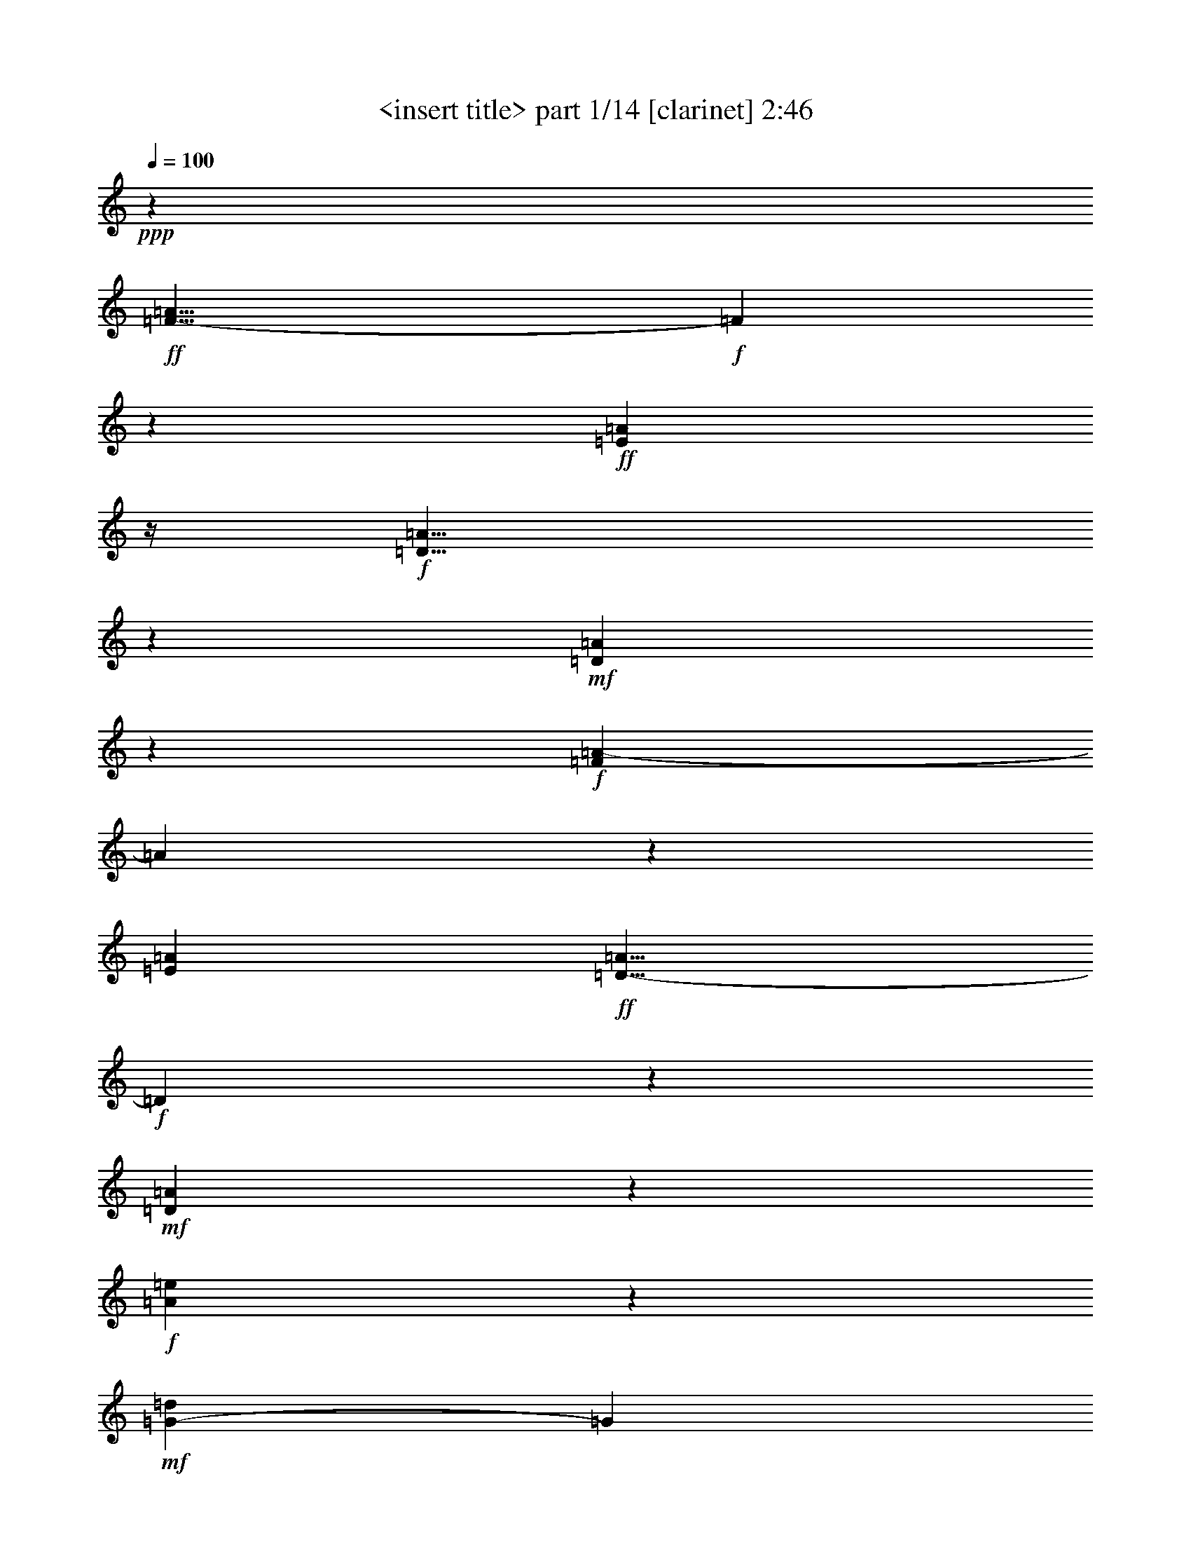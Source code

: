 % Produced with Bruzo's Transcoding Environment

X:1
T:  <insert title> part 1/14 [clarinet] 2:46
Z: Transcribed with BruTE
L: 1/4
Q: 100
K: C
+ppp+
z118/75
+ff+
[=F23/8-=A23/8]
+f+
[=F17/100]
z31/200
+ff+
[=E811/600=A811/600]
z/4
+f+
[=D11/8=A11/8]
z67/300
+mf+
[=D841/600=A841/600]
z281/150
+f+
[=F1783/600=A1783/600-]
[=A31/200]
z11/50
[=E251/150=A251/150]
+ff+
[=D9/8-=A9/8]
+f+
[=D139/600]
z19/60
+mf+
[=D187/120=A187/120]
z277/150
+f+
[=A1817/600=e1817/600]
z6/25
+mf+
[=G49/50-=d49/50]
[=G31/200]
z107/600
+f+
[=A11/12=e11/12-]
[=e31/200]
z31/200
[=G31/40=d31/40]
z31/200
[=G79/100=d79/100]
z17/60
[=A29/30=e29/30]
z271/600
[=A17/2-=e17/2]
[=A13/75]
z41/20
+mp+
[=F,9/20]
z209/600
[=F,241/600]
z79/200
[=E,71/200]
z11/25
[=E,14/25]
z1099/600
[=F,251/600]
z19/50
+mf+
[=F,37/100]
z32/75
+mp+
[=E,269/600]
z26/75
+mf+
[=E,49/75]
z521/300
[=F,233/600]
z41/100
[=F,93/200]
z199/600
[=E,251/600]
z113/300
[=F,173/120]
z31/200
[=G,431/300]
z31/200
[=F,479/600]
[=E,179/75]
z479/600
+mp+
[=F,271/600]
z69/200
[=F,81/200]
z59/150
+p+
[=E,107/300]
z11/25
+mf+
[=E,14/25]
z183/100
+mp+
[=F,21/50]
z113/300
+mf+
[=F,28/75]
z17/40
+mp+
[=E,9/20]
z69/200
[=E,131/200]
z521/300
+mf+
[=F,233/600]
z49/120
[=F,7/15]
z199/600
[=E,251/600]
z227/600
[=F,863/600]
z31/200
[=G,431/300]
z31/200
[=F,193/300]
z31/200
+mp+
[=E,1283/600]
z21/20
[=F,9/20=A,9/20]
z69/200
+mf+
[=F,81/200=A,81/200]
z59/150
+mp+
[=E,289/600=G,289/600]
z63/200
+mf+
[=E,14/25=G,14/25]
z183/100
+mp+
[=F,21/50=A,21/50]
z3/8
+mf+
[=F,3/8=A,3/8]
z253/600
+mp+
[=E,34/75=G,34/75]
z69/200
+mf+
[=E,131/200=G,131/200]
z521/300
+mp+
[=F,233/600=A,233/600]
z61/150
+mf+
[=F,281/600=A,281/600]
z197/600
[=E,253/600=G,253/600]
z113/300
[=D,103/75=F,103/75]
z131/600
[=E,193/300=G,193/300]
z31/200
[=E,431/300]
z31/200
[=D,34/15]
z277/300
+p+
[=F,271/600]
z69/200
+mp+
[=F,81/200]
z39/100
[=E,9/25]
z263/600
+mf+
[=E,337/600]
z1097/600
+mp+
[=F,253/600]
z113/300
+mf+
[=F,28/75]
z253/600
+mp+
[=E,34/75]
z69/200
[=E,131/200]
z347/200
[=F,39/100]
z61/150
+mf+
[=F,281/600]
z49/150
+mp+
[=E,127/300]
z28/75
+mf+
[=F,863/600]
z31/200
[=G,173/120]
z31/200
[=F,16/25]
z31/200
+mp+
[=E,34/15]
z23/25
+mf+
[=F,91/200]
z103/300
[=F,61/150]
z233/600
+mp+
[=E,217/600]
z87/200
[=E,113/200]
z137/75
[=F,127/300]
z3/8
+mf+
[=F,3/8]
z21/50
+mp+
[=E,91/200]
z41/120
+mf+
[=E,79/120]
z1039/600
+mp+
[=F,59/150]
z81/200
+mf+
[=F,47/100]
z49/150
+mp+
[=E,127/300]
z28/75
+mf+
[=F,36/25]
z31/200
[=G,239/150]
[=F,77/120]
z31/200
[=E,257/120]
z313/300
+mp+
[=F,137/300=A,137/300]
z103/300
[=F,61/150=A,61/150]
z39/100
[=E,33/100=G,33/100-]
[=G,31/200]
z31/100
+mf+
[=E,113/200=G,113/200]
z73/40
+mp+
[=F,17/40=A,17/40]
z223/600
[=F,227/600=A,227/600]
z21/50
[=E,91/200=G,91/200]
z17/50
+mf+
[=E,33/50=G,33/50]
z1039/600
[=F,109/300=A,109/300-]
+mp+
[=A,31/200]
z167/600
+mf+
[=F,283/600=A,283/600]
z49/150
+mp+
[=E,127/300=G,127/300]
z223/600
+mf+
[=D,827/600=F,827/600]
z13/60
[=E,169/120=G,169/120]
z11/60
+mp+
[=D,17/30=F,17/30]
z139/600
+mf+
[=E,359/150=G,359/150]
z159/200
[=F,91/200=A,91/200]
z17/50
[=F,41/100=A,41/100]
z233/600
+mp+
[=E,199/600-=G,199/600]
[=E,31/200]
z31/100
+mf+
[=E,113/200=G,113/200]
z73/40
[=F,17/40=A,17/40]
z37/100
[=F,7/20-=A,7/20]
+mp+
[=F,31/200]
z22/75
[=E,137/300=G,137/300]
z41/120
+mf+
[=E,79/120=G,79/120]
z1039/600
[=F,59/150=A,59/150]
z241/600
[=F,71/150=A,71/150]
z97/300
+mp+
[=E,32/75=G,32/75]
z223/600
+mf+
[=D,809/600-=F,809/600]
[=D,31/200]
z31/200
+mp+
[=E,67/120=G,67/120-]
[=G,13/75]
+mf+
[=E,863/600]
z31/200
[=D,671/300]
z31/200
+f+
[=D31/150]
z31/200
[=c21/100]
z31/200
[=A5/24]
z31/200
[=d21/100]
z31/200
+ff+
[=D5/24]
z31/200
+f+
[=c109/300]
[=A59/300]
z101/600
[=d217/600]
+ff+
[=D5/24]
z31/200
+f+
[=c11/30]
[=A31/150]
z31/200
[=d21/100]
z31/200
+ff+
[=D31/150]
z31/200
+f+
[=c21/100]
z31/200
[=A97/600]
z61/300
[=d31/150]
z31/200
[=D37/200]
z9/50
[=c109/300]
[=A31/150]
z47/300
[=d21/100]
z31/200
[=D31/150]
z31/200
[=c127/600]
z31/200
+mf+
[=A5/24]
z31/200
[=d31/150]
z31/200
+f+
[=D21/100]
z31/200
+mf+
[=c5/24]
z31/200
+f+
[=A103/600]
z23/120
+mf+
[=d11/60]
z109/600
+f+
[=D29/150]
z17/100
[=c41/200]
z4/25
[=A31/150]
z31/200
[=d5/24]
z31/200
[=D127/600]
z31/200
[=c31/150]
z31/200
[=A31/200]
z121/600
[=d31/200]
z43/200
[=D21/100]
z31/200
+mf+
[=c21/100]
z31/200
[=A9/50]
z109/600
+f+
[=d29/150]
z103/600
[=D61/300]
z97/600
+mf+
[=c31/150]
z31/200
+f+
[=A21/100]
z31/200
+mf+
[=d31/150]
z31/200
+f+
[=D21/100]
z31/200
+mf+
[=c21/100]
z31/200
+f+
[=A31/200]
z31/150
+mf+
[=d19/120]
z31/150
+f+
[=D5/24]
z31/200
+mf+
[=c109/300]
+f+
[=A23/120]
z13/75
[=d121/600]
z97/600
+ff+
[=D21/100]
z31/200
+mf+
[=c31/150]
z31/200
+f+
[=A5/24]
z31/200
+mf+
[=d127/600]
z31/200
+f+
[=D31/150]
z31/200
+mf+
[=c21/100]
z31/200
+f+
[=A31/200]
z31/150
[=d101/600]
z59/300
[=D107/600]
z14/75
+mf+
[=c113/600]
z13/75
+f+
[=A121/600]
z49/300
+mf+
[=d21/100]
z31/200
+f+
[=D31/150]
z31/200
+mf+
[=c21/100]
z31/200
+f+
[=A31/150]
z31/200
[=d21/100]
z31/200
[=D21/100]
z31/200
+mf+
[=c31/150]
z31/200
+f+
[=A/6]
z119/600
[=d53/300]
z14/75
+ff+
[=D113/600]
z7/40
+mf+
[=c/5]
z33/200
+f+
[=A5/24]
z31/200
[=d21/100]
z31/200
[=D31/150]
z31/200
+mf+
[=c5/24]
z31/200
+f+
[=A31/200]
z127/600
[=d31/150]
z31/200
[=D21/100]
z31/200
+mf+
[=c5/24]
z31/200
+f+
[=A7/40]
z113/600
[=d14/75]
z107/600
[=D59/300]
z33/200
+mf+
[=c5/24]
z31/200
+f+
[=A127/600]
z31/200
[=d31/150]
z31/200
[=D21/100]
z31/200
+mf+
[=c31/150]
z31/200
+f+
[=A31/200]
z31/150
[=d31/200]
z16/75
[=D31/150]
z31/200
+mf+
[=c7/40]
z19/100
+f+
[=A37/200]
z107/600
[=d59/300]
z/6
+ff+
[=D5/24]
z47/300
+mf+
[=c5/24]
z31/200
+ff+
[=A21/100]
z31/200
[=d5/24]
z31/200
[=D31/150]
z31/200
[=c127/600]
z31/200
[=A31/150]
z31/200
+f+
[=d21/100]
z31/200
+ff+
[=D103/600]
z23/120
[=c11/60]
z9/50
[=A39/200]
z17/100
+f+
[=d41/200]
z47/300
+ff+
[=D5/24]
z31/200
+f+
[=c127/600]
z31/200
+ff+
[=A31/150]
z31/200
+f+
[=d21/100]
z31/200
+ff+
[=D31/150]
z31/200
+f+
[=c21/100]
z31/200
+ff+
[=A21/100]
z31/200
+f+
[=d31/150]
z31/200
+ff+
[=D73/200]
+f+
[=c29/150]
z17/100
+ff+
[=A41/200]
z19/120
+f+
[=d21/100]
z31/200
+ff+
[=D5/24]
z31/200
+mf+
[=c21/100]
z31/200
+f+
[=A5/24]
z31/200
[=d31/150]
z31/200
+ff+
[=D127/600]
z31/200
+f+
[=c31/150]
z31/200
+mf+
[=A17/100]
z29/150
+f+
[=d109/600]
z11/60
+ff+
[=D23/120]
z103/600
+f+
[=c61/300]
z97/600
[=A31/150]
z31/200
[=d5/24]
z31/200
+ff+
[=D127/600]
z31/200
+f+
[=c31/150]
z31/200
[=A31/200]
z21/100
[=d31/150]
z31/200
+ff+
[=D21/100]
z31/200
+f+
[=c21/100]
z31/200
[=A107/600]
z11/60
[=d23/120]
z13/75
+ff+
[=D121/600]
z49/300
+mf+
[=c31/150]
z31/200
+f+
[=A21/100]
z31/200
[=d5/24]
z31/200
+ff+
[=D5/24]
z31/200
+mf+
[=c21/100]
z31/200
+f+
[=A31/150]
z31/200
[=d47/300]
z21/100
[=D31/150]
z31/200
+mf+
[=c109/300]
+f+
[=A19/100]
z7/40
[=d/5]
z49/300
+ff+
[=D21/100]
z31/200
+f+
[=c31/150]
z31/200
+mf+
[=A5/24]
z31/200
[=d127/600]
z31/200
+f+
[=D31/150]
z31/200
[=c21/100]
z31/200
[=A31/200]
z5/24
[=d33/200]
z119/600
[=D53/300]
z113/600
[=c14/75]
z7/40
[=A/5]
z33/200
[=d21/100]
z31/200
[=D31/150]
z31/200
+mf+
[=c21/100]
z31/200
+f+
[=A5/24]
z31/200
[=d5/24]
z31/200
[=D21/100]
z31/200
[=c31/150]
z31/200
[=A33/200]
z121/600
[=d13/75]
z113/600
[=D14/75]
z53/300
[=c119/600]
z/6
[=A5/24]
z31/200
[=d21/100]
z31/200
[=D31/150]
z31/200
[=c5/24]
z31/200
[=A127/600]
z31/200
[=d31/150]
z31/200
[=D21/100]
z31/200
+mf+
[=c5/24]
z31/200
+f+
[=A13/75]
z19/100
[=d37/200]
z9/50
[=D39/200]
z/6
+mf+
[=c73/200]
+f+
[=A21/100]
z31/200
[=d31/150]
z31/200
[=D21/100]
z31/200
+mf+
[=c5/24]
z31/200
+f+
[=A5/24]
z31/200
[=d21/100]
z31/200
+ff+
[=D4/25]
z17/100
+f+
[=c7/40]
z31/200
+ff+
[=A31/200]
z7/40
+f+
[=d17/100]
z4/25
+ff+
[=D7/40]
z31/200
+f+
[=c7/40]
z31/200
[=A7/40]
z31/200
[=d7/40]
z31/200
+ff+
[=D199/600]
+f+
[=c199/600]
+ff+
[=A7/40]
z31/200
+f+
[=d31/200]
z13/75
+ff+
[=D7/40]
z31/200
+f+
[=c7/40]
z31/200
[=A49/300]
z101/600
[=d7/40]
z31/200
[=D53/300]
z31/200
[=c33/100]
[=A7/40]
z31/200
[=d31/200]
z7/40
[=D13/75]
z31/200
[=c53/300]
z31/200
[=A31/200]
z7/40
[=d7/40]
z31/200
[=D7/40]
z31/200
[=c199/600]
[=A7/40]
z31/200
[=d7/40]
z31/200
+ff+
[=D33/100]
+f+
[=c7/40]
z31/200
+mf+
[=A31/200]
z7/40
+f+
[=d13/75]
z47/300
+ff+
[=D7/40]
z31/200
+mf+
[=c53/300]
z31/200
+f+
[=A53/300]
z31/200
[=d7/40]
z31/200
+ff+
[=D31/200]
z7/40
+mf+
[=c13/75]
z31/200
+f+
[=A7/40]
z31/200
+mf+
[=d47/300]
z13/75
+ff+
[=D53/300]
z31/200
+mf+
[=c7/40]
z31/200
+f+
[=A33/200]
z/6
[=d7/40]
z31/200
[=D29/150]
z31/200
+mf+
[=c5/24]
z31/200
+f+
[=A17/75]
z31/200
[=d73/300]
z31/200
+ff+
[=D308/75-=d308/75]
[=D31/200]
z51/4
z51/4
z3/8

X:2
T:  <insert title> part 2/14 [clarinet] 2:46
Z: Transcribed with BruTE
L: 1/4
Q: 100
K: C
+ppp+
z118/75
+ff+
[=e609/200=f609/200=a609/200]
z31/200
[=e217/150=f217/150-=a217/150]
[=f31/200]
+f+
[=d11/8-=a11/8]
[=d67/300]
+ff+
[=d823/600=a823/600-]
+f+
[=a31/200]
z1049/600
[=e383/120=f383/120=a383/120]
z31/200
[=e11/8=f11/8-=a11/8]
[=f31/200]
z31/200
[=d36/25=a36/25-]
[=a31/200]
z31/200
[=d269/200=a269/200]
z1183/600
+ff+
[=e1817/600=f1817/600=a1817/600]
z6/25
+f+
[=d9/8-=e9/8=g9/8]
[=d113/600]
[=e74/75=f74/75=a74/75-]
[=a31/200]
[=d43/50]
z31/200
+ff+
[=d5/8-=e5/8-=g5/8]
+f+
[=d33/200=e33/200]
z17/60
[=e281/300=f281/300-=a281/300-]
[=f31/200=a31/200]
z19/75
+ff+
[=e31/200-]
[=e523/60=a523/60]
z51/4
z51/4
z51/4
z169/150
+p+
[=D,239/600-]
[=D,17/75-=C17/75]
[=D,13/75-]
[=D,73/300-=A,73/300]
[=D,31/200]
[=D29/120]
z31/200
[=D,2/5-]
[=D,9/40-=C9/40]
[=D,13/75-]
[=D,103/600-=A,103/600]
[=D,31/200-]
[=D,39/200=D39/200-]
[=D31/200]
z31/200
[=D,217/600-]
[=D,137/600-=C137/600]
[=D,17/100-]
[=D,7/40-=A,7/40]
[=D,31/200-]
[=D,31/200=D31/200-]
[=D31/200]
z47/300
[=D,239/600-]
[=D,17/75-=C17/75]
[=D,13/75-]
[=D,89/300-=A,89/300]
[=D,31/200-]
[=D,31/200=D31/200-]
[=D31/200]
z31/200
[=D,167/600-]
[=D,119/300-=C119/300]
[=D,61/300-=A,61/300]
[=D,39/200]
[=D49/200]
z31/200
[=D,119/300-]
[=D,137/600-=C137/600]
[=D,103/600-]
[=D,13/75-=A,13/75]
[=D,31/200-]
[=D,59/300=D59/300-]
[=D31/200]
z31/200
[=D,9/25-]
[=D,17/75-=C17/75]
[=D,13/75-]
[=D,103/600-=A,103/600]
[=D,31/200-]
[=D,47/300=D47/300-]
[=D31/200]
z47/300
[=D,2/5-]
[=D,29/120-=C29/120]
[=D,31/200-]
[=D,61/300-=A,61/300]
[=D,39/200]
[=D49/200]
z31/200
[=D,119/300-]
[=D,239/600-=C239/600]
[=D,41/200-=A,41/200]
[=D,131/600-]
[=D,31/200=D31/200]
z131/600
[=D,239/600-]
[=D,17/75-=C17/75]
[=D,13/75-]
[=D,103/600-=A,103/600]
[=D,31/200-]
[=D,39/200=D39/200-]
[=D31/200]
z31/200
[=D,109/300-]
[=D,29/120-=C29/120]
[=D,31/200-]
[=D,179/600-=A,179/600]
[=D,31/200-]
[=D,31/200=D31/200-]
[=D31/200]
z31/200
[=D,167/600-]
[=D,49/200-=C49/200]
[=D,31/200-]
[=D,179/600-=A,179/600]
[=D,31/200-]
[=D,31/200=D31/200-]
[=D31/200]
z3797/300
z51/4
z7631/600
z31/200
[=D,239/600-]
[=D,17/75-=C17/75]
[=D,17/100-]
[=D,49/200-=A,49/200]
[=D,31/200]
[=D49/200]
z31/200
[=D,119/300-]
[=D,137/600-=C137/600]
[=D,103/600-]
[=D,13/75-=A,13/75]
[=D,31/200-]
[=D,29/150=D29/150-]
[=D31/200]
z31/200
[=D,109/300-]
[=D,29/120-=C29/120]
[=D,31/200-]
[=D,179/600-=A,179/600]
[=D,31/200-]
[=D,31/200=D31/200-]
[=D31/200]
z31/200
[=D,83/300-]
[=D,137/600-=C137/600]
[=D,17/100-]
[=D,3/10-=A,3/10]
[=D,31/200-]
[=D,31/200=D31/200-]
[=D31/200]
z31/200
[=D,11/40-]
[=D,17/75-=C17/75]
[=D,13/75-]
[=D,121/600-=A,121/600]
[=D,39/200]
[=D73/300]
z31/200
[=D,2/5-]
[=D,9/40-=C9/40]
[=D,103/600-]
[=D,13/75-=A,13/75]
[=D,31/200-]
[=D,39/200=D39/200-]
[=D31/200]
z31/200
[=D,109/300-]
[=D,73/300-=C73/300]
[=D,31/200-]
[=D,179/600-=A,179/600]
[=D,31/200-]
[=D,31/200=D31/200-]
[=D31/200]
z31/200
[=D,83/300-]
[=D,49/200-=C49/200]
[=D,31/200-]
[=D,121/600-=A,121/600]
[=D,39/200]
[=D73/300]
z31/200
[=D,2/5-]
[=D,9/40-=C9/40]
[=D,103/600-]
[=D,61/300-=A,61/300]
[=D,67/300-]
[=D,31/200=D31/200]
z13/60
[=D,119/300-]
[=D,137/600-=C137/600]
[=D,17/100-]
[=D,7/40-=A,7/40]
[=D,31/200-]
[=D,39/200=D39/200-]
[=D31/200]
z31/200
[=D,217/600-]
[=D,73/300-=C73/300]
[=D,31/200-]
[=D,89/300-=A,89/300]
[=D,31/200-]
[=D,31/200=D31/200-]
[=D31/200]
z31/200
[=D,167/600-]
[=D,73/300-=C73/300]
[=D,31/200-]
[=D,179/600-=A,179/600]
[=D,31/200-]
[=D,31/200=D31/200-]
[=D31/200]
z31/200
[=D,83/300-]
[=D,137/600-=C137/600]
[=D,103/600-]
[=D,61/300-=A,61/300]
[=D,39/200]
[=D29/120]
z31/200
[=D,2/5-]
[=D,9/40-=C9/40]
[=D,13/75-]
[=D,103/600-=A,103/600]
[=D,31/200-]
[=D,39/200=D39/200-]
[=D31/200]
z31/200
[=D,109/300-]
[=D,29/120-=C29/120]
[=D,31/200-]
[=D,3/10-=A,3/10]
[=D,31/200-]
[=D,31/200=D31/200-]
[=D31/200]
z31/200
[=D,11/40-]
[=D,137/600-=C137/600]
[=D,103/600-]
[=D,179/600-=A,179/600]
[=D,31/200-]
[=D,31/200=D31/200-]
[=D31/200]
z31/200
[=D,83/300-]
[=D,9/40-=C9/40]
[=D,13/75-]
[=D,121/600-=A,121/600]
[=D,59/300]
[=D49/200]
z31/200
[=D,239/600-]
[=D,17/75-=C17/75]
[=D,17/100-]
[=D,7/40-=A,7/40]
[=D,31/200-]
[=D,39/200=D39/200-]
[=D31/200]
z31/200
[=D,9/25-]
[=D,49/200-=C49/200]
[=D,31/200-]
[=D,179/600-=A,179/600]
[=D,31/200-]
[=D,31/200=D31/200-]
[=D31/200]
z31/200
[=D,83/300-]
[=D,29/120-=C29/120]
[=D,31/200-]
[=D,61/300-=A,61/300]
[=D,39/200]
[=D49/200]
z31/200
[=D,119/300-]
[=D,137/600-=C137/600]
[=D,17/100-]
[=D,41/200-=A,41/200]
[=D,67/300-]
[=D,31/200=D31/200]
z16/75
[=D,239/600-]
[=D,17/75-=C17/75]
[=D,13/75-]
[=D,103/600-=A,103/600]
[=D,31/200-]
[=D,39/200=D39/200-]
[=D31/200]
z31/200
[=D,73/200-]
[=D,29/120-=C29/120]
[=D,31/200-]
[=D,179/600-=A,179/600]
[=D,31/200-]
[=D,31/200=D31/200-]
[=D31/200]
z31/200
[=D,83/300-]
[=D,73/300-=C73/300]
[=D,31/200-]
[=D,3/10-=A,3/10]
[=D,31/200-]
[=D,31/200=D31/200-]
[=D31/200]
z31/200
+f+
[=D31/200]
z31/200
[=c59/300=c'59/300]
z31/200
[=A11/50=a11/50]
z31/200
[=d11/50]
z31/200
[=D11/50]
z31/200
[=c31/200-=c'31/200]
[=c31/200]
[=A4/25=a4/25]
z101/600
[=d31/150]
z31/200
[=D5/24]
z31/200
[=c127/600=c'127/600]
z31/200
[=A31/150=a31/150]
z31/200
[=d21/100]
z31/200
[=D31/150]
z31/200
[=c21/100=c'21/100]
z31/200
[=A31/200=a31/200-]
+mf+
[=a31/200]
z31/200
+f+
[=d31/200]
z31/200
[=D31/200]
z97/600
+mf+
[=c39/200=c'39/200]
z101/600
[=A31/150=a31/150]
z47/300
[=d21/100]
z31/200
+f+
[=D31/150]
z31/200
+mf+
[=c127/600=c'127/600]
z31/200
[=A31/200=a31/200-]
[=a31/200]
z31/200
[=d4/25]
z31/200
+f+
[=D31/200]
z31/200
+mf+
[=c31/200=c'31/200-]
[=c'31/200]
z31/200
[=A31/200=a31/200]
z31/200
[=d31/200]
z97/600
[=D29/150]
z17/100
[=c41/200=c'41/200]
z4/25
[=A31/150=a31/150]
z31/200
[=d5/24]
z31/200
[=D127/600]
z31/200
[=c31/150=c'31/150]
z31/200
[=A31/200=a31/200-]
[=a31/200]
z31/200
[=d103/600]
z31/200
[=D31/200]
z31/200
[=c31/200=c'31/200-]
[=c'31/200]
z31/200
[=A31/200=a31/200]
z31/200
[=d31/200]
z31/200
[=D/5]
z97/600
[=c31/150=c'31/150]
z31/200
[=A21/100=a21/100]
z31/200
[=d31/150]
z31/200
[=D31/200]
z21/100
[=c21/100=c'21/100]
z31/200
[=A31/200=a31/200-]
[=a31/200]
z31/200
[=d31/200]
z31/200
[=D31/200]
z4/25
+f+
[=c31/200=c'31/200-]
[=c'5/24]
+mf+
[=A23/120=a23/120]
z13/75
[=d121/600]
z97/600
[=D21/100]
z31/200
+f+
[=c31/150=c'31/150]
z31/200
+mf+
[=A5/24=a5/24]
z31/200
[=d127/600]
z31/200
[=D31/150]
z31/200
[=c21/100=c'21/100]
z31/200
[=A31/200=a31/200]
z31/150
[=d101/600]
z59/300
[=D107/600]
z14/75
[=c113/600=c'113/600]
z13/75
[=A121/600=a121/600]
z49/300
[=d21/100]
z31/200
[=D31/150]
z31/200
[=c21/100=c'21/100]
z31/200
[=A31/200=a31/200-]
[=a31/200]
z31/200
[=d31/200]
z31/200
[=D31/200]
z97/600
[=c31/200=c'31/200-]
[=c'31/200]
z31/200
[=A31/200=a31/200-]
[=a31/200]
z31/200
[=d31/200]
z31/200
[=D31/200]
z31/200
[=c31/200=c'31/200]
z31/200
[=A/6=a/6]
z31/200
[=d21/100]
z31/200
[=D31/150]
z31/200
+f+
[=c5/24=c'5/24]
z31/200
[=A31/200=a31/200-]
[=a31/200]
z31/200
+mf+
[=d/6]
z31/200
[=D31/200]
z31/200
+f+
[=c31/200=c'31/200-]
[=c'31/200]
z31/200
+mf+
[=A31/200=a31/200]
z31/200
+f+
[=d47/150]
+mf+
[=D59/300]
z33/200
+f+
[=c5/24=c'5/24]
z31/200
+mf+
[=A127/600=a127/600]
z31/200
[=d31/150]
z31/200
[=D21/100]
z31/200
[=c31/150=c'31/150]
z31/200
[=A31/200=a31/200-]
[=a31/200]
z31/200
[=d53/300]
z31/200
[=D31/200]
z31/200
+f+
[=c4/25=c'4/25]
z19/100
+mf+
[=A37/200=a37/200]
z107/600
[=d59/300]
z/6
+ff+
[=D5/24]
z47/300
+f+
[=c5/24=c'5/24]
z31/200
+ff+
[=A21/100=a21/100]
z31/200
+f+
[=d5/24]
z31/200
+ff+
[=D31/150]
z31/200
+f+
[=c127/600=c'127/600]
z31/200
[=A31/200=a31/200-]
+mf+
[=a31/200]
z31/200
+f+
[=d11/60]
z31/200
[=D11/50]
z31/200
[=c31/200=c'31/200]
z31/200
+ff+
[=A4/25=a4/25]
z17/100
+f+
[=d41/200]
z47/300
[=D5/24]
z31/200
[=c127/600=c'127/600]
z31/200
[=A31/150=a31/150]
z31/200
[=d21/100]
z31/200
[=D31/150]
z31/200
[=c21/100=c'21/100]
z31/200
[=A31/200=a31/200-]
[=a31/200]
z31/200
[=d39/200]
z31/200
[=D83/300]
[=c29/150=c'29/150]
z17/100
[=A41/200=a41/200]
z19/120
[=d21/100]
z31/200
+ff+
[=D5/24]
z31/200
+f+
[=c21/100=c'21/100]
z31/200
[=A5/24=a5/24]
z31/200
[=d31/150]
z31/200
[=D127/600]
z31/200
[=c31/150=c'31/150]
z31/200
[=A17/100=a17/100]
z29/150
[=d73/200]
[=D109/300]
[=c61/300=c'61/300]
z97/600
[=A31/150=a31/150]
z31/200
[=d5/24]
z31/200
[=D127/600]
z31/200
[=c31/150=c'31/150]
z31/200
[=A21/100=a21/100]
z31/200
[=d31/150]
z31/200
[=D21/100]
z31/200
[=c31/200-=c'31/200]
[=c31/200]
z31/200
[=A31/200=a31/200-]
[=a31/200]
[=d31/200]
z97/600
[=D121/600]
z49/300
[=c31/150=c'31/150]
z31/200
[=A21/100=a21/100]
z31/200
[=d5/24]
z31/200
[=D5/24]
z31/200
[=c21/100=c'21/100]
z31/200
[=A31/200=a31/200]
z31/150
[=d127/600]
z31/200
[=D31/150]
z31/200
[=c31/200-=c'31/200]
[=c5/24]
[=A19/100=a19/100]
z7/40
[=d109/300]
[=D21/100]
z31/200
[=c31/150=c'31/150]
z31/200
[=A5/24=a5/24]
z31/200
[=d127/600]
z31/200
[=D31/150]
z31/200
[=c21/100=c'21/100]
z31/200
[=A5/24=a5/24]
z31/200
[=d5/24]
z31/200
[=D21/100]
z31/200
[=c31/200-=c'31/200]
[=c31/150]
[=A/5=a/5]
z33/200
[=d21/100]
z31/200
[=D31/150]
z31/200
+mf+
[=c21/100=c'21/100]
z31/200
+f+
[=A5/24=a5/24]
z31/200
+mf+
[=d5/24]
z31/200
+f+
[=D21/100]
z31/200
[=c31/150=c'31/150]
z31/200
+mf+
[=A33/200=a33/200]
z121/600
+f+
[=d31/150]
z31/200
[=D14/75]
z53/300
[=c119/600=c'119/600]
z/6
+mf+
[=A5/24=a5/24]
z31/200
[=d21/100]
z31/200
+f+
[=D31/150]
z31/200
[=c5/24=c'5/24]
z31/200
[=A127/600=a127/600]
z31/200
+mf+
[=d31/150]
z31/200
+f+
[=D21/100]
z31/200
[=c5/24=c'5/24]
z31/200
[=A31/200=a31/200-]
[=a31/200]
z31/200
[=d79/300]
[=D39/200]
z/6
[=c5/24=c'5/24]
z47/300
[=A21/100=a21/100]
z31/200
[=d31/150]
z31/200
[=D21/100]
z31/200
[=c5/24=c'5/24]
z31/200
[=A5/24=a5/24]
z31/200
[=d21/100]
z31/200
[=D4/25]
z17/100
[=c7/40=c'7/40]
z31/200
+mf+
[=A7/40=a7/40]
z31/200
+f+
[=d17/100]
z4/25
[=D7/40]
z31/200
[=c7/40=c'7/40]
z31/200
[=A7/40=a7/40]
z31/200
[=d7/40]
z31/200
[=D199/600]
[=c53/300=c'53/300]
z31/200
+mf+
[=A7/40=a7/40]
z31/200
[=d197/600]
+f+
[=D7/40]
z31/200
[=c7/40=c'7/40]
z31/200
+mf+
[=A31/200=a31/200-]
[=a53/300]
+f+
[=d7/40]
z31/200
[=D31/200]
z53/300
+mf+
[=c17/100=c'17/100]
z4/25
+f+
[=A7/40=a7/40]
z31/200
+mf+
[=d7/40]
z31/200
+f+
[=D13/75]
z31/200
[=c53/300=c'53/300]
z31/200
[=A31/200=a31/200-]
+mf+
[=a7/40]
[=d7/40]
z31/200
+f+
[=D7/40]
z31/200
[=c199/600=c'199/600]
[=A7/40=a7/40]
z31/200
[=d7/40]
z31/200
[=D49/300]
z/6
[=c7/40=c'7/40]
z31/200
[=A31/200=a31/200-]
+mf+
[=a31/200]
z31/200
[=d31/200]
z31/200
+f+
[=D31/200]
z31/200
[=c101/600=c'101/600]
z31/200
[=A31/200=a31/200]
z31/200
+mf+
[=d4/25]
z31/200
+f+
[=D31/200]
z31/200
[=c4/25=c'4/25]
z31/200
+mf+
[=A19/120=a19/120]
z31/200
+f+
[=d33/100]
[=D53/300]
z31/200
[=c7/40=c'7/40]
z31/200
+mf+
[=A33/200=a33/200]
z/6
[=d7/40]
z31/200
+f+
[=D29/150]
z31/200
+mf+
[=c5/24=c'5/24]
z31/200
[=A/6=a/6]
z43/200
[=d73/300]
z31/200
+ff+
[=d1841/300]
z51/4
z45/4

X:3
T:  <insert title> part 3/14 [clarinet] 2:46
Z: Transcribed with BruTE
L: 1/4
Q: 100
K: C
+ppp+
z118/75
+ff+
[=d609/200]
z31/200
+f+
[=c92/75]
z3/8
+ff+
[=c959/600]
[^A841/600]
z281/150
[=d251/75]
[=c281/200]
z161/600
+f+
[=c911/600]
z31/200
[^A157/120]
z629/300
+ff+
[=f467/150]
z31/200
+f+
[=e101/100]
z91/300
[=f667/600-]
[=e31/200-=f31/200]
[=e147/200]
z31/200
+ff+
[=e133/200]
z49/120
+f+
[=f73/60]
z121/600
+ff+
[=e5129/600]
z87/40
+mp+
[=F,9/20]
z209/600
[=F,241/600]
z79/200
[=E,71/200]
z11/25
[=E,14/25]
z1099/600
[=F,251/600]
z19/50
+mf+
[=F,37/100]
z32/75
+mp+
[=E,269/600]
z26/75
+mf+
[=E,49/75]
z521/300
[=F,233/600]
z41/100
[=F,93/200]
z199/600
[=E,251/600]
z113/300
[=F,173/120]
z31/200
[=G,431/300]
z31/200
[=F,479/600]
[=E,179/75]
z479/600
+mp+
[=F,271/600]
z69/200
[=F,81/200]
z59/150
+p+
[=E,107/300]
z11/25
+mf+
[=E,14/25]
z183/100
+mp+
[=F,21/50]
z113/300
+mf+
[=F,299/600]
z3/10
+mp+
[=E,9/20]
z69/200
[=E,131/200]
z521/300
+mf+
[=F,233/600]
z49/120
[=F,7/15]
z199/600
[=E,251/600]
z227/600
[=F,863/600]
z31/200
[=G,431/300]
z31/200
[=F,193/300]
z31/200
+mp+
[=E,1283/600]
z21/20
+mf+
[=A,9/20]
z69/200
[=A,81/200]
z59/150
[=A,289/600]
z63/200
+mp+
[=A,14/25]
z183/100
+mf+
[=A,21/50]
z3/8
+mp+
[=A,3/8]
z253/600
[=A,34/75]
z69/200
[=A,131/200]
z521/300
[=A,233/600]
z61/150
[=A,281/600]
z197/600
[=A,253/600]
z113/300
[=A,431/300]
z31/200
+mf+
[=A,193/300]
z31/200
[=A,37/30]
z43/120
+f+
[=D121/60]
z88/75
+p+
[=F,271/600]
z69/200
+mp+
[=F,81/200]
z39/100
[=E,9/25]
z263/600
+mf+
[=E,337/600]
z1097/600
+mp+
[=F,253/600]
z113/300
+mf+
[=F,299/600]
z89/300
+mp+
[=E,34/75]
z69/200
[=E,131/200]
z347/200
[=F,39/100]
z61/150
+mf+
[=F,281/600]
z49/150
+mp+
[=E,127/300]
z28/75
+mf+
[=F,863/600]
z31/200
[=G,173/120]
z31/200
[=F,16/25]
z31/200
+mp+
[=E,34/15]
z23/25
+mf+
[=F,91/200]
z103/300
[=F,61/150]
z233/600
+mp+
[=E,217/600]
z87/200
[=E,113/200]
z137/75
[=F,127/300]
z3/8
+mf+
[=F,/2]
z59/200
+mp+
[=E,91/200]
z41/120
+mf+
[=E,79/120]
z1039/600
+mp+
[=F,59/150]
z81/200
+mf+
[=F,47/100]
z49/150
+mp+
[=E,127/300]
z28/75
+mf+
[=F,36/25]
z31/200
[=G,239/150]
[=F,77/120]
z31/200
[=E,257/120]
z313/300
+mp+
[=A,137/300]
z103/300
[=A,61/150]
z39/100
+mf+
[=A,9/25]
z87/200
+mp+
[=A,113/200]
z73/40
[=A,17/40]
z223/600
[=A,151/300]
z59/200
[=A,91/200]
z17/50
[=A,33/50]
z1039/600
[=A,59/150]
z121/300
[=A,283/600]
z49/150
[=A,127/300]
z223/600
[=A,827/600]
z13/60
[=A,169/120]
z11/60
+mf+
[=A,17/30]
z139/600
[=A,643/300]
z209/200
+mp+
[=A,91/200]
z17/50
[=A,107/200]
z79/300
[=A,217/600]
z87/200
[=A,113/200]
z73/40
[=A,17/40]
z37/100
[=A,101/200]
z22/75
[=A,137/300]
z41/120
[=A,79/120]
z1039/600
[=A,59/150]
z241/600
[=A,71/150]
z97/300
[=A,32/75]
z223/600
[=A,827/600]
z16/75
[=A,161/300]
z157/600
[=A,409/300]
z23/100
[=D101/50]
z18/25
+f+
[=c31/200]
z67/300
[=A5/24]
z31/200
[=d173/600]
z11/25
[=c37/200]
z107/600
[=A59/300]
z101/600
+mf+
[=d31/150]
z311/600
+f+
[=c127/600]
z31/200
[=A31/150]
z31/200
[=d227/600]
z209/600
[=c21/100]
z31/200
[=A21/100]
z31/200
[=d89/300]
z43/100
[=c39/200]
z101/600
+mf+
[=A31/150]
z47/300
+f+
[=d131/600]
z61/120
+mf+
[=c127/600]
z31/200
[=A5/24]
z31/200
[=d31/200]
z343/600
[=c5/24]
z31/200
[=A5/24]
z31/200
+f+
[=d11/60]
z109/200
[=c41/200]
z4/25
+mf+
[=A31/150]
z31/200
+f+
[=d137/600]
z301/600
[=c31/150]
z31/200
+mf+
[=A21/100]
z31/200
+f+
[=d163/600]
z91/200
+mf+
[=c21/100]
z31/200
[=A9/50]
z109/600
+f+
[=d29/150]
z161/300
[=c31/150]
z31/200
+mf+
[=A21/100]
z31/200
+f+
[=d71/300]
z49/100
[=c21/100]
z31/200
[=A31/150]
z31/200
[=d17/60]
z89/200
+mf+
[=c109/300]
+f+
[=A23/120]
z13/75
[=d121/600]
z79/150
+mf+
[=c31/150]
z31/200
[=A5/24]
z31/200
[=d149/600]
z12/25
[=c21/100]
z31/200
[=A31/200]
z31/150
[=d22/75]
z131/300
[=c217/600]
[=A121/600]
z49/300
[=d127/600]
z103/200
[=c21/100]
z31/200
[=A31/150]
z31/200
[=d31/120]
z47/100
[=c31/200]
z5/24
[=A/6]
z119/600
[=d53/300]
z11/20
[=c/5]
z33/200
[=A5/24]
z31/200
[=d133/600]
z101/200
[=c5/24]
z31/200
[=A31/200]
z59/300
[=d31/200]
z44/75
[=c49/300]
z/5
+mp+
[=A7/40]
z113/600
+mf+
[=d14/75]
z27/50
[=c5/24]
z31/200
[=A127/600]
z31/200
[=d23/100]
z149/300
[=c31/150]
z31/200
[=A31/200]
z31/150
[=d31/200]
z23/40
[=c7/40]
z19/100
+mp+
[=A37/200]
z107/600
+mf+
[=d59/300]
z319/600
+ff+
[=c5/24]
z31/200
+f+
[=A21/100]
z31/200
[=d6/25]
z97/200
[=c127/600]
z31/200
[=A31/150]
z31/200
[=d43/150]
z53/120
[=c11/60]
z9/50
[=A39/200]
z17/100
[=d41/200]
z13/25
[=c127/600]
z31/200
[=A31/150]
z31/200
[=d151/600]
z19/40
[=c21/100]
z31/200
[=A21/100]
z31/200
[=d59/200]
z259/600
[=c109/300]
[=A41/200]
z19/120
[=d13/60]
z307/600
[=c21/100]
z31/200
[=A5/24]
z31/200
[=d13/50]
z281/600
[=c31/150]
z31/200
[=A5/24]
z31/200
[=d23/75]
z253/600
[=c61/300]
z97/600
[=A31/150]
z31/200
+mf+
[=d17/75]
z151/300
[=c31/150]
z31/200
+f+
[=A21/100]
z31/200
+mf+
[=d27/100]
z137/300
+f+
[=c21/100]
z31/200
[=A107/600]
z11/60
[=d23/120]
z323/600
[=c31/150]
z31/200
[=A21/100]
z31/200
[=d47/200]
z59/120
[=c21/100]
z31/200
[=A31/150]
z31/200
[=d47/300]
z343/600
[=c107/600]
z37/200
[=A19/100]
z7/40
[=d/5]
z317/600
[=c31/150]
z31/200
[=A5/24]
z31/200
[=d37/150]
z289/600
+mf+
[=c21/100]
z31/200
+f+
[=A5/24]
z31/200
[=d33/200]
z169/300
+mf+
[=c14/75]
z7/40
+f+
[=A/5]
z33/200
[=d21/100]
z31/60
[=c21/100]
z31/200
[=A5/24]
z31/200
[=d51/200]
z47/100
[=c31/200]
z21/100
[=A33/200]
z121/600
[=d13/75]
z331/600
[=c119/600]
z/6
[=A5/24]
z31/200
[=d11/50]
z38/75
[=c5/24]
z31/200
[=A127/600]
z31/200
[=d79/300]
z139/300
[=c5/24]
z31/200
[=A13/75]
z19/100
[=d31/100]
z5/12
[=c5/24]
z47/300
[=A21/100]
z31/200
[=d137/600]
z299/600
[=c5/24]
z31/200
[=A5/24]
z31/200
[=d11/40]
z21/50
[=c7/40]
z31/200
[=A7/40]
z31/200
[=d17/100]
z49/100
+mf+
[=c7/40]
z31/200
+f+
[=A7/40]
z31/200
[=d9/40]
z131/300
+mf+
[=c53/300]
z31/200
+f+
[=A7/40]
z31/200
[=d31/200]
z151/300
+mf+
[=c7/40]
z31/200
+f+
[=A49/300]
z101/600
[=d31/150]
z91/200
[=c17/100]
z4/25
[=A7/40]
z31/200
[=d13/50]
z239/600
[=c53/300]
z31/200
[=A33/100]
[=d19/100]
z47/100
+mf+
[=c31/200]
z53/300
+f+
[=A7/40]
z31/200
[=d73/300]
z5/12
[=c7/40]
z31/200
[=A31/200]
z7/40
+mf+
[=d13/75]
z73/150
[=c53/300]
z31/200
+f+
[=A53/300]
z31/200
+mf+
[=d9/40]
z87/200
[=c13/75]
z31/200
+f+
[=A7/40]
z31/200
[=d169/600]
z19/50
[=c7/40]
z31/200
[=A33/200]
z/6
[=d5/24]
z47/100
+mf+
[=c5/24]
z31/200
+f+
[=A/6]
z43/200
+mf+
[=d73/300]
z31/200
+f+
[=d404/75]
z51/4
z12

X:4
T:  <insert title> part 4/14 [clarinet] 2:46
Z: Transcribed with BruTE
L: 1/4
Q: 100
K: C
+ppp+
+f+
[=D,29/10=D29/10]
z3/10
+ff+
[=C609/200]
z31/200
[^A,609/200]
z31/200
[=D,13/4-=D13/4-]
[=D,133/600=C133/600-=D133/600]
[=C443/150]
z161/600
+f+
[^A,233/75]
z6/25
+ff+
[=A,2077/600]
[=A,51/4-=A51/4-]
[=A,2129/600=A2129/600]
z113/100
+mf+
[=D239/600-]
[=D17/75-=c17/75]
[=D17/100-]
[=D41/200-=A41/200]
[=D39/200-]
[=D7/40=d7/40]
z67/300
+mp+
[=D69/200-]
[=D31/200-=c31/200]
[=D89/300-]
+mf+
[=D13/75-=A13/75]
+mp+
[=D31/200-]
[=D83/300=d83/300]
z19/100
+mf+
[=D69/200-]
[=D31/200-=c31/200]
[=D179/600-]
[=D103/600-=A103/600]
[=D31/200-]
[=D31/200=d31/200-]
+mp+
[=d31/200]
z4/25
[=D2/5-]
[=D9/40-=c9/40]
[=D103/600-]
[=D61/300-=A61/300]
[=D59/300-]
[=D107/600-=d107/600]
[=D31/200]
z31/200
+mf+
[=D23/75-]
[=D137/600-=c137/600]
[=D103/600-]
[=D61/300-=A61/300]
[=D39/200-]
[=D7/40=d7/40]
z133/600
+mp+
[=D2/5-]
[=D9/40-=c9/40]
[=D13/75-]
[=D103/600-=A103/600]
[=D31/200-]
[=D39/200=d39/200-]
[=d31/200]
z31/200
+mf+
[=D31/100-]
[=D31/200-=c31/200]
[=D11/50-]
[=D31/200-=A31/200]
[=D/4-]
[=D39/200=d39/200-]
+mp+
[=d31/200]
z31/200
[=D9/25-]
[=D137/600-=c137/600]
[=D103/600-]
[=D61/300-=A61/300]
[=D33/200-]
[=D31/200=d31/200-]
[=d31/200]
z31/200
[=D217/600-]
[=D9/40-=c9/40]
[=D7/40-]
[=D/5-=A/5]
[=D59/300-]
[=D53/300=d53/300]
z67/300
[=D69/200-]
[=D31/200-=c31/200]
[=D59/200-]
[=D41/200-=A41/200]
[=D39/200-]
[=D31/200-=d31/200]
[=D31/200]
z31/200
+mf+
[=D83/300-]
[=D31/200-=c31/200]
[=D11/50-]
[=D31/200-=A31/200]
[=D/4-]
[=D37/200=d37/200]
z17/60
+mp+
[=D2/5-]
[=D9/40-=c9/40]
[=D103/600-]
[=D61/300-=A61/300]
[=D14/75-]
[=D31/200=d31/200]
z19/75
+mf+
[=D119/300-]
[=D137/600-=c137/600]
[=D17/100-]
[=D41/200-=A41/200]
[=D39/200-]
[=D53/300=d53/300]
z11/50
+mp+
[=D69/200-]
[=D31/200-=c31/200]
[=D179/600-]
[=D121/600-=A121/600]
[=D59/300-]
[=D31/200-=d31/200]
[=D31/200]
z31/200
[=D167/600-]
[=D31/200-=c31/200]
[=D11/50-]
[=D31/200-=A31/200]
[=D/4-]
[=D37/200=d37/200]
z57/200
[=D119/300-]
[=D137/600-=c137/600]
[=D17/100-]
[=D41/200-=A41/200]
[=D39/200-]
[=D9/50-=d9/50]
[=D31/200]
z31/200
[=D61/200-]
[=D17/75-=c17/75]
[=D13/75-]
[=D121/600-=A121/600]
[=D39/200]
[=d107/600]
z11/50
[=D69/200-]
[=D31/200-=c31/200]
[=D89/300-]
[=D13/75-=A13/75]
[=D31/200-]
[=D59/300=d59/300-]
[=d31/200]
z31/200
[=D37/120-]
[=D31/200-=c31/200]
[=D89/300-]
[=D61/300-=A61/300]
[=D39/200-]
[=D6/25=d6/25]
z19/120
[=D2/5-]
[=D9/40-=c9/40]
[=D13/75-]
[=D121/600-=A121/600]
[=D14/75]
[=d31/200]
z19/75
[=D239/600-]
[=D17/75-=c17/75]
[=D17/100-]
[=D31/200-=A31/200]
[=D49/200-]
[=D53/300=d53/300]
z133/600
[=D69/200-]
[=D31/200-=c31/200]
[=D11/50-]
[=D31/200-=A31/200]
[=D11/50-]
[=D31/200-=d31/200]
[=D31/200]
z14/75
[=D69/200-]
[=D31/200-=c31/200]
[=D11/50-]
[=D31/200-=A31/200]
[=D8/25-]
[=D29/120=d29/120]
z19/120
[=D239/600-]
[=D17/75-=c17/75]
[=D17/100-]
[=D41/200-=A41/200]
[=D14/75]
[=d31/200]
z151/600
+mf+
[=D,239/150]
[=D,497/300]
+mp+
[=D,749/600]
z169/600
+mf+
[=D,239/150]
[=D,319/200]
[=D,281/200]
z113/600
[=D,239/150]
[=D,319/200]
[=D,191/120]
[=D,239/150]
[=D,479/300]
[=D,161/120]
z/4
+p+
[=D2/5-]
+mp+
[=D9/40-=c9/40]
+p+
[=D13/75-]
+mp+
[=D121/600-=A121/600]
+p+
[=D39/200-]
+mp+
[=D9/50=d9/50]
z11/50
[=D239/600-]
[=D17/75-=c17/75]
[=D17/100-]
[=D41/200-=A41/200]
[=D39/200]
[=d31/200]
z73/300
[=D69/200-]
[=D31/200-=c31/200]
[=D89/300-]
[=D13/75-=A13/75]
[=D31/200-]
[=D187/600=d187/600]
z31/200
[=D2/5-]
[=D9/40-=c9/40]
[=D13/75-]
[=D121/600-=A121/600]
[=D19/100-]
[=D31/200=d31/200]
z151/600
[=D239/600-]
[=D17/75-=c17/75]
[=D17/100-]
[=D41/200-=A41/200]
[=D39/200-]
[=D9/50-=d9/50]
[=D31/200]
z31/200
[=D61/200-]
[=D137/600-=c137/600]
[=D103/600-]
[=D31/200-=A31/200]
[=D13/75-]
[=D39/200=d39/200-]
[=d31/200]
z31/200
[=D217/600-]
[=D9/40-=c9/40]
[=D13/75-]
[=D121/600-=A121/600]
[=D/4-]
[=D113/600=d113/600]
z47/300
[=D239/600-]
[=D17/75-=c17/75]
[=D17/100-]
[=D41/200-=A41/200]
[=D33/200-]
[=D31/200=d31/200-]
[=d31/200]
z31/200
[=D9/25-]
[=D17/75-=c17/75]
[=D13/75-]
[=D121/600-=A121/600]
[=D39/200]
[=d109/600]
z13/60
[=D241/600-]
[=D67/300-=c67/300]
[=D13/75-]
[=D121/600-=A121/600]
[=D59/300-]
[=D127/600=d127/600]
z113/600
[=D69/200-]
[=D31/200-=c31/200]
[=D11/50-]
[=D31/200-=A31/200]
[=D169/600-]
[=D31/200=d31/200]
z7/25
[=D239/600-]
[=D17/75-=c17/75]
[=D13/75-]
[=D121/600-=A121/600]
[=D19/100-]
+mf+
[=D31/200=d31/200]
z149/600
+mp+
[=D2/5-]
[=D9/40-=c9/40]
[=D103/600-]
+mf+
[=D61/300-=A61/300]
+mp+
[=D39/200-]
[=D9/50-=d9/50]
[=D31/200]
z31/200
[=D23/75-]
[=D137/600-=c137/600]
[=D17/100-]
[=D7/40-=A7/40]
[=D31/200-]
[=D39/200=d39/200-]
+p+
[=d31/200]
z31/200
+mp+
[=D9/25-]
[=D17/75-=c17/75]
[=D7/40-]
[=D/5-=A/5]
[=D/6-]
[=D31/200=d31/200-]
[=d31/200]
z31/200
[=D109/300-]
[=D9/40-=c9/40]
[=D103/600-]
[=D61/300-=A61/300]
[=D39/200-]
[=D9/50-=d9/50]
[=D31/200]
z31/200
[=D23/75-]
[=D137/600-=c137/600]
[=D17/100-]
[=D41/200-=A41/200]
[=D11/50-]
[=D31/200=d31/200]
z13/60
[=D2/5-]
[=D9/40-=c9/40]
[=D13/75-]
[=D103/600-=A103/600]
[=D31/200-]
[=D19/120=d19/120]
z187/600
[=D239/600-]
[=D17/75-=c17/75]
[=D17/100-]
[=D49/200-=A49/200]
[=D31/200-]
[=D9/50-=d9/50]
[=D31/200]
z31/200
[=D61/200-]
[=D137/600-=c137/600]
[=D103/600-]
[=D61/300-=A61/300]
[=D19/100-]
[=D31/200=d31/200]
z149/600
[=D2/5-]
[=D9/40-=c9/40]
[=D13/75-]
[=D121/600-=A121/600]
[=D39/200]
[=d109/600]
z131/600
[=D239/600-]
[=D17/75-=c17/75]
[=D17/100-]
[=D41/200-=A41/200]
[=D39/200-]
[=D127/600=d127/600]
z14/75
[=D119/300-]
[=D137/600-=c137/600]
[=D103/600-]
[=D61/300-=A61/300]
[=D19/120-]
[=D31/200=d31/200]
z167/600
+p+
[=D2/5-]
+mp+
[=D9/40-=c9/40]
+p+
[=D13/75-]
+mp+
[=D121/600-=A121/600]
+p+
[=D23/120-]
+mp+
[=D31/200=d31/200]
z149/600
+mf+
[=D,319/200]
[=D,153/100]
[=D,901/600]
z31/200
[=D,191/120]
+mp+
[=D,199/120]
[=D,269/200]
z37/200
[=D,239/150]
[=D,239/150]
[=D,319/200]
[=D,191/120]
[=D,122/75]
[=D,169/120]
z31/200
[=D,191/120]
[=D,319/200]
[=D,863/600]
z31/200
[=D,191/120]
[=D,479/300]
[=D,169/120]
z37/200
[=D,191/120]
[=D,319/200]
[=D,191/120]
[=D,319/200]
[=D,319/200]
[=D,733/600]
z223/600
+mf+
[=D31/150]
z31/200
[=c73/200]
+f+
[=A5/24]
z31/200
+mf+
[=d21/100]
z31/200
+f+
[=D5/24]
z31/200
+mf+
[=c109/300]
[=A59/300]
z101/600
[=d31/150]
z31/200
[=D5/24]
z31/200
[=c127/600]
z31/200
+f+
[=A31/150]
z31/200
+mf+
[=d21/100]
z31/200
+f+
[=D31/150]
z31/200
+mf+
[=c21/100]
z31/200
+f+
[=A97/600]
z61/300
+mf+
[=d103/600]
z19/100
[=D37/200]
z9/50
[=c39/200]
z101/600
[=A31/150]
z47/300
[=d21/100]
z31/200
[=D31/150]
z31/200
[=c127/600]
z31/200
[=A31/200]
z19/100
[=d31/200]
z9/40
[=D21/100]
z31/200
[=c4/25]
z61/300
[=A103/600]
z23/120
[=d11/60]
z109/600
[=D29/150]
z17/100
[=c41/200]
z4/25
[=A31/150]
z31/200
[=d5/24]
z31/200
+f+
[=D127/600]
z31/200
+mf+
[=c31/150]
z31/200
[=A21/100]
z31/200
[=d31/200]
z31/150
+f+
[=D21/100]
z31/200
+mf+
[=c21/100]
z31/200
+f+
[=A217/600]
+mf+
[=d73/200]
[=D61/300]
z97/600
[=c31/150]
z31/200
[=A21/100]
z31/200
[=d31/150]
z31/200
[=D21/100]
z31/200
[=c21/100]
z31/200
[=A31/200]
z31/150
[=d21/100]
z31/200
+f+
[=D5/24]
z31/200
+mf+
[=c109/300]
[=A23/120]
z13/75
[=d121/600]
z97/600
[=D21/100]
z31/200
[=c31/150]
z31/200
[=A5/24]
z31/200
[=d127/600]
z31/200
+f+
[=D31/150]
z31/200
+mf+
[=c21/100]
z31/200
[=A31/150]
z31/200
[=d101/600]
z59/300
+f+
[=D73/200]
+mf+
[=c113/600]
z13/75
+f+
[=A121/600]
z49/300
+mf+
[=d21/100]
z31/200
+f+
[=D31/150]
z31/200
+mf+
[=c21/100]
z31/200
[=A31/150]
z31/200
[=d21/100]
z31/200
+f+
[=D31/200]
z21/100
+mf+
[=c31/150]
z31/200
[=A/6]
z119/600
[=d53/300]
z14/75
+f+
[=D113/600]
z7/40
+mf+
[=c/5]
z33/200
[=A5/24]
z31/200
[=d21/100]
z31/200
[=D31/150]
z31/200
[=c5/24]
z31/200
[=A127/600]
z31/200
[=d31/150]
z31/200
+f+
[=D21/100]
z31/200
+mf+
[=c49/300]
z/5
[=A7/40]
z113/600
[=d14/75]
z107/600
+f+
[=D59/300]
z33/200
+mf+
[=c5/24]
z31/200
[=A127/600]
z31/200
[=d31/150]
z31/200
[=D73/200]
[=c31/150]
z31/200
[=A31/200]
z21/100
[=d21/100]
z31/200
[=D31/150]
z31/200
+mp+
[=c21/100]
z31/200
[=A37/200]
z107/600
+mf+
[=d59/300]
z/6
+f+
[=D,1747/600-]
+ff+
[=D,779/600-=D779/600]
+f+
[=D,31/200]
+ff+
[=D,5/4-=D5/4]
+f+
[=D,31/150-]
+ff+
[=D,779/600-=D779/600]
+f+
[=D,31/200-]
+ff+
[=D,173/150-=D173/150]
+f+
[=D,31/200]
z31/200
+ff+
[=D,373/300-=D373/300]
[=D,61/300-]
[=D,437/300-=D437/300]
[=D,779/600=D779/600]
z31/200
[=D,13/10-=D13/10]
+f+
[=D,31/200-]
+ff+
[=D,253/200-=D253/200]
+f+
[=D,31/200-]
+ff+
[=D,743/600=D743/600]
z19/75
+fff+
[=D,781/600-=D781/600]
+f+
[=D,31/200-]
+ff+
[=D,379/300-=D379/300]
+f+
[=D,31/200-]
+ff+
[=D,73/60=D73/60-]
[=D31/200]
z31/200
[=D,243/200-=D243/200]
+f+
[=D,61/300-]
+fff+
[=D,389/300-=D389/300]
+f+
[=D,4/25-]
+fff+
[=D,779/600=D779/600]
z31/200
[=D,5/4-=D5/4]
+ff+
[=D,41/200-]
[=D,259/200-=D259/200]
[=D,97/600-]
[=D,779/600-=D779/600]
[=D,31/200-]
[=D,63/50-=D63/50]
[=D,59/300-]
+fff+
[=D,191/150-=D191/150]
+ff+
[=D,31/200-]
[=D,667/600=D667/600-]
+f+
[=D31/200]
z43/200
+ff+
[=D,101/200=D101/200]
z31/200
+fff+
[=C233/200]
z31/200
+ff+
[=D,101/200=D101/200]
z31/200
[=C229/200]
z53/300
[=D,101/200=D101/200]
z31/200
[=C38/75]
z31/200
[=D,301/600=D301/600]
z4/25
[=C101/200]
z31/200
[=D,101/200=D101/200]
z31/200
[=C101/200]
z31/200
[=D,/2=D/2-]
[=D97/600]
[=C101/200]
z31/200
[=D,3/8=D3/8-]
[=D49/300]
z31/200
[=C47/100]
z47/300
[=D,38/75=D38/75]
z31/200
[=C397/600]
[=D,9/8=D9/8-]
[=D29/150]
[=D,701/600=D701/600]
z31/200
[=D,401/300=D401/300]
z31/200
+fff+
[=D,3589/600-=D3589/600]
+ff+
[=D,31/200]
z51/4
z45/4

X:5
T:  <insert title> part 5/14 [horn] 2:46
Z: Transcribed with BruTE
L: 1/4
Q: 100
K: C
+ppp+
z118/75
+ff+
[=D,68/25=A,68/25=F68/25-=d68/25-=e68/25-=a68/25-]
[=F31/200-=d31/200-=e31/200=a31/200-]
[=F31/200=d31/200-=a31/200]
+f+
[=d17/100]
+ff+
[=D,793/600=A,793/600=c793/600-=d793/600=f793/600-=a793/600]
+f+
[=c31/200=f31/200]
z31/200
+ff+
[=D,263/200-=A,263/200-=D263/200=c263/200=d263/200-=a263/200-]
[=D,31/200=A,31/200=d31/200-=a31/200]
+f+
[=d31/200]
+ff+
[=D,263/200=A,263/200=D263/200-^A263/200=d263/200=a263/200]
+f+
[=D31/200]
z1049/600
+ff+
[=D,929/300=A,929/300=F929/300-=d929/300=e929/300-=a929/300]
+f+
[=F31/200=e31/200]
z31/200
[=D,257/200=A,257/200=c257/200-=d257/200=f257/200-=a257/200]
[=c31/200=f31/200]
z13/75
[=D,889/600=A,889/600=D889/600=c889/600=d889/600=a889/600]
z23/120
+ff+
[=D,5/4-=A,5/4-=D5/4-^A5/4=d5/4-=a5/4-]
[=D,11/60=A,11/60=D11/60=d11/60=a11/60]
z1183/600
[=A,68/25-=e68/25=f68/25-=a68/25-]
[=A,31/200=f31/200=a31/200-]
+f+
[=a31/200]
z143/600
+ff+
[=A,9/8-=d9/8=e9/8-=g9/8=a9/8]
[=A,113/600=e113/600]
[=A,97/100=e97/100-=f97/100-=a97/100-]
+f+
[=e31/200=f31/200-=a31/200-]
[=f31/200=a31/200]
+ff+
[=A,433/600=d433/600=e433/600=g433/600=a433/600]
z31/200
[=A,5/8=d5/8-=e5/8-=g5/8-=a5/8-]
[=d33/200=e33/200=g33/200=a33/200]
z17/60
[=A,281/300-=e281/300=f281/300-=a281/300-]
[=A,31/200=f31/200=a31/200]
z49/150
[=A,17/2=A17/2-=e17/2-=a17/2-]
[=A13/75=e13/75=a13/75]
z251/200
+mf+
[=D,217/50=D217/50-]
[=D31/200]
z57/200
[=D,893/200=D893/200]
z19/60
[=D,1117/120=D1117/120]
z19/75
+mp+
[=D,1349/300=D1349/300]
z57/200
+mf+
[=D,893/200=D893/200]
z63/200
[=D,73/8=D73/8-]
+mp+
[=D37/200]
z151/600
+mf+
[=D,35/8=D35/8-]
[=D149/600]
z47/300
[=D,2681/600=D2681/600]
z47/150
[=D,15/4-=D15/4]
+mp+
[=D,14/75]
z45/8
+mf+
[=D,35/8=D35/8]
z81/200
[=D,111/25-=D111/25]
[=D,31/200]
z14/75
[=D,271/30=D271/30-]
[=D31/200]
z28/75
[=D,319/150=D319/150]
z531/200
[=D,447/100=D447/100]
z187/600
[=D,1099/120-=D1099/120]
+mp+
[=D,31/200]
z149/600
+mf+
[=D,2701/600=D2701/600]
z7/25
[=D,919/200=D919/200]
z37/200
[=D,1863/200=D1863/200]
z149/600
+mp+
[=D,2701/600=D2701/600]
z167/600
+mf+
[=D,533/120=D533/120-]
[=D31/200]
z37/200
[=D,1863/200=D1863/200]
z37/150
+fff+
[=D31/150-=A31/150]
[=D31/200-]
[=D21/100-^A21/100]
[=D31/200-]
[=F,11/50-=D11/50-=G11/50=f11/50-]
[=F,31/200-=D31/200-=f31/200-]
[=F,31/200=D31/200-^A31/200-=f31/200]
[=D31/200-^A31/200]
[=D31/200-]
[=F,31/200-=D31/200-=A31/200=f31/200-]
[=F,31/200-=D31/200-=f31/200-]
[=F,31/200=D31/200-^A31/200-=f31/200]
[=D31/200-^A31/200]
[=E,43/200-=D43/200-=G43/200=e43/200-]
[=E,31/200-=D31/200-=e31/200-]
[=E,29/150=D29/150-^A29/150=e29/150]
[=D19/120-]
[=E,5/24-=D5/24-=A5/24=e5/24-]
[=E,31/200-=D31/200-=e31/200-]
[=E,127/600-=D127/600-^A127/600=e127/600-]
[=E,31/200-=D31/200-=e31/200-]
[=E,31/150=D31/150-=G31/150=e31/150]
[=D31/200-]
[=D31/200^A31/200-]
[^A31/200]
z31/200
[=D31/200-=A31/200]
[=D31/200-]
[=D97/600-^A97/600]
[=D31/200-]
[=F,11/50-=D11/50-=G11/50=f11/50-]
[=F,31/200-=D31/200-=f31/200-]
[=F,31/200=D31/200-^A31/200-=f31/200]
[=D31/200-^A31/200]
[=D31/200-]
[=F,31/200-=D31/200-=A31/200=f31/200-]
[=F,31/200-=D31/200-=f31/200-]
[=F,23/120=D23/120-^A23/120-=f23/120]
[=D31/200-^A31/200]
[=E,107/600-=D107/600-=G107/600=e107/600-]
[=E,31/200-=D31/200-=e31/200-]
[=E,29/150=D29/150-^A29/150=e29/150]
[=D4/25-]
[=E,31/150-=D31/150-=A31/150=e31/150-]
[=E,31/200-=D31/200-=e31/200-]
[=E,7/30-=D7/30-^A7/30=e7/30-]
[=E,31/200-=D31/200-=e31/200-]
[=E,31/200=D31/200-=G31/200-=e31/200]
[=D31/200-=G31/200]
[=D31/200-]
[=D31/200^A31/200]
z31/200
[=D107/600-=A107/600]
[=D31/200-]
[=D101/600-^A101/600]
[=D31/200-]
[=F,11/50-=D11/50-=G11/50=f11/50-]
[=F,31/200-=D31/200-=f31/200-]
[=F,31/200=D31/200-^A31/200-=f31/200]
[=D119/600-^A119/600]
[=F,11/50-=D11/50-=A11/50=f11/50-]
[=F,31/200-=D31/200-=f31/200-]
[=F,101/600=D101/600-^A101/600=f101/600]
[=D37/200-]
[=E,11/50-=D11/50-=G11/50=e11/50-]
[=E,31/200-=D31/200-=e31/200-]
[=E,19/100=D19/100-^A19/100=e19/100]
[=D4/25-]
[=F,127/600-=D127/600-=A127/600=f127/600-]
[=F,31/200-=D31/200-=f31/200-]
[=F,31/150-=D31/150-^A31/150=f31/150-]
[=F,31/200-=D31/200-=f31/200-]
[=F,29/120-=D29/120-=G29/120=f29/120-]
[=F,31/200-=D31/200-=f31/200-]
[=F,31/200-=D31/200-^A31/200-=f31/200]
[=F,31/200=D31/200-^A31/200]
[=D31/200-]
[=G,31/200-=D31/200-=A31/200=g31/200-]
[=G,31/200-=D31/200-=g31/200-]
[=G,31/200-=D31/200-^A31/200=g31/200-]
[=G,31/200-=D31/200-=g31/200-]
[=G,31/200-=D31/200-=G31/200=g31/200-]
[=G,31/200-=D31/200-=g31/200-]
[=G,39/200=D39/200-^A39/200=g39/200]
[=D59/300-]
[=F,21/100-=D21/100-=A21/100=f21/100-]
[=F,31/200-=D31/200-=f31/200-]
[=F,113/600=D113/600-^A113/600=f113/600]
[=D13/75-]
[=E,21/100-=D21/100-=G21/100=e21/100-]
[=E,31/200-=D31/200-=e31/200-]
[=E,31/150-=D31/150-^A31/150=e31/150-]
[=E,31/200-=D31/200-=e31/200-]
[=E,21/100-=D21/100-=A21/100=e21/100-]
[=E,31/200-=D31/200-=e31/200-]
[=E,21/100-=D21/100-^A21/100=e21/100]
[=E,31/200=D31/200-]
[=D43/200-=G43/200]
[=D31/200-]
[=D31/200^A31/200-]
[^A31/200]
z31/200
[=D31/200-=A31/200]
[=D31/200-]
[=D31/200-^A31/200]
[=D31/200-]
[=F,131/600-=D131/600-=G131/600=f131/600-]
[=F,31/200-=D31/200-=f31/200-]
[=F,31/200=D31/200-^A31/200-=f31/200]
[=D31/200-^A31/200]
[=D31/200-]
[=F,31/200-=D31/200-=A31/200=f31/200-]
[=F,31/200-=D31/200-=f31/200-]
[=F,31/200=D31/200-^A31/200=f31/200]
[=D31/200-]
[=E,43/200-=D43/200-=G43/200=e43/200-]
[=E,31/200-=D31/200-=e31/200-]
[=E,29/150=D29/150-^A29/150=e29/150]
[=D97/600-]
[=E,31/150-=D31/150-=A31/150=e31/150-]
[=E,31/200-=D31/200-=e31/200-]
[=E,7/30-=D7/30-^A7/30=e7/30-]
[=E,31/200-=D31/200-=e31/200]
[=E,31/200=D31/200-=G31/200-]
[=D31/200-=G31/200]
[=D31/200-]
[=D31/200^A31/200]
z31/200
[=D41/150-=A41/150]
[=D31/200-^A31/200]
[=D17/75-]
[=F,11/50-=D11/50-=G11/50=f11/50-]
[=F,31/200-=D31/200-=f31/200-]
[=F,31/200=D31/200-^A31/200-=f31/200-]
[=D31/200-^A31/200=f31/200]
[=D31/200-]
[=F,31/200-=D31/200-=A31/200=f31/200-]
[=F,31/200-=D31/200-=f31/200-]
[=F,31/200=D31/200-^A31/200=f31/200]
[=D31/200-]
[=E,13/60-=D13/60-=G13/60=e13/60-]
[=E,31/200-=D31/200-=e31/200-]
[=E,31/200=D31/200-^A31/200-=e31/200]
[=D31/200-^A31/200]
[=D31/200-]
[=E,31/200-=D31/200-=A31/200=e31/200-]
[=E,31/200-=D31/200-=e31/200-]
[=E,121/600-=D121/600-^A121/600=e121/600-]
[=E,31/200=D31/200-=e31/200]
[=D31/200-=G31/200]
[=D31/200-]
[=D107/600^A107/600]
z14/75
[=D109/300-=A109/300]
[=D21/100-^A21/100]
[=D31/200-]
[=F,11/50-=D11/50-=G11/50=f11/50-]
[=F,31/200-=D31/200-=f31/200-]
[=F,31/200=D31/200-^A31/200-=f31/200-]
[=D31/200-^A31/200=f31/200]
[=D31/200-]
[=F,31/200-=D31/200-=A31/200=f31/200-]
[=F,31/200-=D31/200-=f31/200-]
[=F,37/150=D37/150-^A37/150=f37/150]
[=D31/200-]
[=E,31/200-=D31/200-=G31/200=e31/200-]
[=E,31/200-=D31/200-=e31/200-]
[=E,33/200=D33/200-^A33/200=e33/200]
[=D31/200-]
[=F,21/100-=D21/100-=A21/100=f21/100-]
[=F,31/200-=D31/200-=f31/200-]
[=F,5/24-=D5/24-^A5/24=f5/24-]
[=F,31/200-=D31/200-=f31/200-]
[=F,31/200-=D31/200-=G31/200=f31/200-]
[=F,5/24-=D5/24-=f5/24-]
[=F,19/120-=D19/120-^A19/120=f19/120-]
[=F,31/150=D31/150-=f31/150]
[=G,31/150-=D31/150-=A31/150=g31/150-]
[=G,31/200-=D31/200-=g31/200-]
[=G,5/24-=D5/24-^A5/24=g5/24-]
[=G,31/200-=D31/200-=g31/200-]
[=G,49/200-=D49/200-=G49/200=g49/200-]
[=G,31/200-=D31/200-=g31/200-]
[=G,31/200=D31/200-^A31/200-=g31/200-]
[=D31/200-^A31/200=g31/200]
[=D31/200-]
[=F,31/200-=D31/200-=A31/200=f31/200-]
[=F,31/200-=D31/200-=f31/200-]
[=F,7/30=D7/30-^A7/30=f7/30]
[=D31/200-]
[=E,31/200-=D31/200-=G31/200=e31/200-]
[=E,31/200-=D31/200-=e31/200-]
[=E,47/300-=D47/300-^A47/300=e47/300-]
[=E,31/200-=D31/200-=e31/200-]
[=E,31/200-=D31/200-=A31/200=e31/200-]
[=E,31/150-=D31/150-=e31/150-]
[=E,21/100-=D21/100-^A21/100=e21/100-]
[=E,31/200=D31/200-=e31/200]
[=D5/24-=G5/24]
[=D31/200-]
[=D5/24-^A5/24]
[=D31/200]
[=D67/200-=A67/200-]
[=D31/200-=A31/200^A31/200-]
[=D143/600-^A143/600]
[=A,11/50-=D11/50-=d11/50=f11/50-=a11/50-]
[=A,31/200-=D31/200-=f31/200-=a31/200-]
[=A,31/200=D31/200-=G31/200-=f31/200=a31/200-]
[=D31/200=G31/200=a31/200]
z31/200
[=A,7/30-=D7/30-=A7/30=f7/30-=a7/30-]
[=A,31/200-=D31/200-^A31/200-=f31/200=a31/200-]
[=A,31/200=D31/200-^A31/200-=a31/200]
[=D31/200-^A31/200]
[=A,19/100-=D19/100-=d19/100=e19/100-=g19/100-]
[=A,31/200-=D31/200=e31/200-=g31/200-]
[=A,31/200=G31/200-=e31/200=g31/200]
[=G31/200]
z31/200
[=A,31/200-=D31/200-=A31/200=e31/200-=g31/200-]
[=A,31/200-=D31/200-=e31/200-=g31/200-]
[=A,31/200-=D31/200-^A31/200-=e31/200-=g31/200-]
[=A,31/200-=D31/200-^A31/200=d31/200-=e31/200-=g31/200-]
[=A,23/75=D23/75=d23/75=e23/75=g23/75]
[=G41/200]
z47/300
[=D109/300-=A109/300]
[=D11/30-^A11/30]
[=A,11/50-=D11/50-=d11/50=f11/50-=a11/50-]
[=A,31/200-=D31/200=f31/200=a31/200-]
[=A,31/200=G31/200-=a31/200]
[=G31/200]
z31/200
[=A,139/600-=D139/600-=A139/600=f139/600-=a139/600-]
[=A,31/200-=D31/200-^A31/200-=f31/200=a31/200-]
[=A,31/200=D31/200-^A31/200=a31/200]
[=D31/200-]
[=A,/6-=D/6=d/6=e/6-=g/6-]
+mp+
[=A,31/200-=e31/200-=g31/200-]
+fff+
[=A,31/200=G31/200-=e31/200=g31/200]
[=G31/200]
z31/200
[=A,133/600-=D133/600-=A133/600=e133/600-=g133/600-]
[=A,13/50-=D13/50-^A13/50=e13/50-=g13/50-]
[=A,137/600=D137/600-=d137/600-=e137/600=g137/600]
[=D143/600=d143/600]
[=G21/100]
z31/200
[=D5/24-=A5/24]
[=D31/200-]
[=D73/200-^A73/200]
[=A,11/50-=D11/50-=d11/50=f11/50-=a11/50-]
[=A,31/200-=D31/200=f31/200-=a31/200-]
[=A,31/200=G31/200-=f31/200=a31/200]
[=G31/200]
z31/200
[=A,31/200-=D31/200-=A31/200=f31/200-=a31/200-]
[=A,31/200-=D31/200-=f31/200-=a31/200-]
[=A,31/200=D31/200-^A31/200-=f31/200=a31/200]
[=D31/200-^A31/200]
[=D31/200-]
[=A,31/200-=D31/200-=d31/200=e31/200-=g31/200-]
[=A,31/200-=D31/200=e31/200-=g31/200-]
[=A,31/200-=G31/200-=e31/200=g31/200]
[=A,31/200=G31/200]
[=A,31/100-=D31/100-=A31/100=f31/100-]
[=A,73/200-=D73/200-^A73/200=f73/200-]
[=A,199/600-=D199/600-=d199/600-=f199/600-]
[=A,31/200=D31/200=G31/200-=d31/200=f31/200]
[=G31/200]
z31/200
[=A,53/200-=D53/200-=A53/200-=e53/200-=g53/200-]
[=A,31/200-=D31/200-=A31/200^A31/200-=e31/200-=g31/200-]
[=A,71/300-=D71/300-^A71/300=e71/300-=g71/300-]
[=A,29/120-=D29/120-=d29/120=e29/120-=g29/120-]
[=A,31/200-=D31/200=e31/200-=g31/200-]
[=A,31/200=G31/200-=e31/200=g31/200]
[=G31/200]
z31/200
[=A,/5-=D/5-=A/5=d/5=f/5-]
[=A,31/200=D31/200-^A31/200-=f31/200]
[=D31/200-^A31/200]
[=D31/200-]
[=A,/5-=D/5-=d/5=e/5-=g/5-]
[=A,181/600-=D181/600=G181/600-=e181/600-=g181/600-]
[=A,31/200-=G31/200=e31/200-=g31/200-]
[=A,41/150-=D41/150-=A41/150=e41/150-=g41/150-]
[=A,3/8-=D3/8-^A3/8=e3/8=g3/8]
[=A,193/600=D193/600-=d193/600-]
[=D31/200-=d31/200]
[=D7/40=G7/40]
z31/200
[=D5/24-=A5/24]
[=D31/200-]
[=D21/100-^A21/100]
[=D31/200-]
[=A,11/50-=D11/50-=d11/50=f11/50-=a11/50-]
[=A,31/200-=D31/200-=f31/200-=a31/200-]
[=A,31/200=D31/200=G31/200-=f31/200=a31/200]
[=G31/200]
z31/200
[=A,31/200-=D31/200-=A31/200=f31/200-=a31/200-]
[=A,31/200-=D31/200-=f31/200-=a31/200-]
[=A,31/200=D31/200-^A31/200-=f31/200=a31/200]
[=D31/200-^A31/200]
[=A,203/600-=D203/600-=d203/600=e203/600-=g203/600-]
[=A,31/200-=D31/200-=G31/200-=e31/200=g31/200-]
[=A,31/200=D31/200=G31/200=g31/200]
z31/200
[=A,101/600-=D101/600-=A101/600=e101/600-=g101/600-]
[=A,31/200-=D31/200-=e31/200-=g31/200-]
[=A,7/24-=D7/24-^A7/24=e7/24=g7/24]
[=A,31/200=D31/200-=d31/200-]
[=D31/200-=d31/200]
[=D31/200]
[=G7/40]
z31/200
[=D103/600-=A103/600]
[=D31/200-]
[=D21/100-^A21/100]
[=D31/200-]
[=A,11/50-=D11/50-=d11/50=f11/50-=a11/50-]
[=A,31/200-=D31/200-=f31/200=a31/200-]
[=A,31/200=D31/200=G31/200=a31/200]
z59/300
[=A,11/50-=D11/50-=A11/50=f11/50-=a11/50-]
[=A,31/200-=D31/200-=f31/200-=a31/200-]
[=A,31/200=D31/200-^A31/200-=f31/200=a31/200]
[=D59/300-^A59/300]
[=A,69/200-=D69/200-=d69/200=e69/200-=g69/200-]
[=A,31/200-=D31/200=G31/200-=e31/200=g31/200]
[=A,31/200=G31/200]
z31/200
[=A,17/100-=D17/100-=A17/100=e17/100-=g17/100-]
[=A,31/200-=D31/200-=e31/200-=g31/200-]
[=A,7/24-=D7/24-^A7/24=e7/24-=g7/24]
[=A,31/200=D31/200-=d31/200-=e31/200]
[=D31/200-=d31/200]
[=D31/200-]
[=D31/200=G31/200-]
[=G31/200]
z31/200
[=D97/600-=A97/600]
[=D31/200-=A31/200^A31/200-]
[=D31/200-^A31/200]
[=D31/200-]
[=A,/5-=D/5-=d/5=f/5-=a/5-]
[=A,31/200-=D31/200=f31/200-=a31/200-]
[=A,31/200=G31/200=f31/200=a31/200]
z31/200
[=A,6/25-=D6/25-=A6/25=f6/25-=a6/25-]
[=A,97/300=D97/300-^A97/300-=f97/300=a97/300]
[=D31/200-^A31/200]
[=A,163/600-=D163/600-=d163/600=e163/600-=g163/600-]
[=A,119/600-=D119/600=G119/600-=e119/600-=g119/600-]
[=A,31/200-=G31/200=e31/200-=g31/200-]
+mp+
[=A,31/200-=e31/200=g31/200]
+fff+
[=A,22/75-=D22/75-=A22/75=f22/75-=a22/75-]
[=A,31/200-=D31/200-=A31/200^A31/200-=f31/200-=a31/200-]
[=A,31/200-=D31/200-^A31/200-=f31/200=a31/200]
[=A,31/200=D31/200-^A31/200]
[=A,4/25-=D4/25-=d4/25=g4/25-^a4/25-]
[=A,31/200-=D31/200-=g31/200-^a31/200-]
[=A,31/200-=D31/200=G31/200-=g31/200-^a31/200-]
[=A,31/200-=G31/200=g31/200^a31/200-]
+mp+
[=A,31/200-^a31/200]
+fff+
[=A,31/200-=D31/200-=A31/200=f31/200-=a31/200-]
[=A,31/200-=D31/200-=f31/200-=a31/200-]
[=A,31/200=D31/200-^A31/200-=f31/200=a31/200]
[=D31/200-^A31/200]
[=D31/200-]
[=A,31/200-=D31/200=d31/200=e31/200-=g31/200-]
+mp+
[=A,31/200-=e31/200-=g31/200-]
+fff+
[=A,31/200-=G31/200=e31/200=g31/200]
+mp+
[=A,31/200-]
+fff+
[=A,7/40-=D7/40-=A7/40=d7/40-=f7/40-]
[=A,31/200-=D31/200-=d31/200-=f31/200-]
[=A,53/300=D53/300-^A53/300-=d53/300=f53/300-]
[=D31/200-^A31/200-=f31/200]
[=A,31/200-=D31/200-^A31/200=d31/200-=e31/200-=g31/200-]
[=A,31/200-=D31/200-=d31/200=e31/200-=g31/200-]
[=A,31/200-=D31/200=e31/200-=g31/200-]
[=A,31/200-=G31/200=e31/200=g31/200-]
+mp+
[=A,31/200-=g31/200]
+fff+
[=A,83/300-=D83/300-=A83/300=d83/300=f83/300-]
[=A,31/200=D31/200-^A31/200-=f31/200]
[=D143/600-^A143/600]
[=A,11/50-=D11/50-^c11/50-=d11/50=e11/50-]
[=A,31/200-=D31/200^c31/200-=e31/200-]
[=A,31/200=G31/200-^c31/200=e31/200-]
[=G31/200=e31/200]
z31/200
[=D31/200-=d31/200-^f31/200=a31/200]
[=D143/600=c143/600=d143/600=e143/600=g143/600]
z31/200
[=C7/40-=d7/40^f7/40=a7/40]
+f+
[=C31/200-]
+fff+
[=C31/200-=e31/200-=g31/200]
[=C7/40-=e7/40]
[=C7/40-=A7/40=d7/40^f7/40]
+f+
[=C31/200-]
+fff+
[=C31/200-=c31/200-=e31/200-=g31/200]
[=C31/200=c31/200=e31/200]
z31/200
[=D31/200-=d31/200-^f31/200-=a31/200]
[=D31/200-=d31/200-^f31/200]
[=D31/200=c31/200=d31/200=e31/200=g31/200]
z31/200
[=C31/200-=d31/200^f31/200-=a31/200-]
[=C31/200-^f31/200=a31/200]
[=C31/200-=e31/200=g31/200]
+f+
[=C31/200-]
+fff+
[=C4/25-=A4/25=d4/25^f4/25]
+f+
[=C31/200-]
+fff+
[=C31/200-=c31/200=e31/200=g31/200-]
[=C31/200=g31/200]
[=D47/300-=d47/300-^f47/300=a47/300]
+ff+
[=D31/200-=d31/200-]
+fff+
[=D7/40=c7/40=d7/40=e7/40=g7/40]
z31/200
[=C31/200-=d31/200^f31/200=a31/200-]
[=C53/300-=a53/300]
[=C7/40=c7/40=e7/40=g7/40]
z31/200
[=D31/200-=A31/200=d31/200-^f31/200-]
[=D31/200-=d31/200-^f31/200]
+ff+
[=D31/200-=d31/200-]
+fff+
[=D31/200=c31/200=d31/200=e31/200=g31/200]
z31/200
[=C31/200-=d31/200^f31/200=a31/200]
+f+
[=C31/200-]
+fff+
[=C31/200-=c31/200=e31/200-=g31/200]
[=C31/200=e31/200]
z31/200
[=D31/200-=d31/200-^f31/200=a31/200]
+ff+
[=D31/200-=d31/200-]
+fff+
[=D31/200=c31/200=d31/200=e31/200=g31/200]
z31/200
[=C31/200-=A31/200=d31/200^f31/200]
+f+
[=C31/200-]
+fff+
[=C31/200=c31/200=e31/200=g31/200]
z31/200
[=D31/200-=d31/200-^f31/200=a31/200]
[=D31/200-=d31/200-]
[=D31/200=c31/200=d31/200=e31/200-=g31/200]
[=e31/200]
[=C31/200-=d31/200^f31/200=a31/200]
+f+
[=C31/200-]
+fff+
[=C47/300=c47/300=e47/300=g47/300]
z31/200
[=D31/200-=A31/200=d31/200-^f31/200-]
[=D31/200-=d31/200-^f31/200]
[=D4/25=c4/25=d4/25=e4/25=g4/25]
z31/200
[=C13/60-=d13/60^f13/60=a13/60]
+f+
[=C31/200-]
+fff+
[=C31/200=c31/200=e31/200-=g31/200]
[=e31/200]
[=D33/200-=d33/200-^f33/200=a33/200]
+ff+
[=D31/200-=d31/200-]
+fff+
[=D31/200=c31/200-=d31/200=e31/200=g31/200]
[=c31/200]
z31/200
[=C31/200-=A31/200=d31/200^f31/200]
+f+
[=C31/200-]
+fff+
[=C31/200=c31/200=e31/200=g31/200]
z31/200
[=D31/200-^f31/200=a31/200-]
[=D31/200-=a31/200]
[=D31/200-=c31/200=e31/200=g31/200]
+ff+
[=D31/200-]
+fff+
[=D31/200-=A31/200=d31/200-^f31/200]
[=D31/200-=d31/200-]
[=D31/200=c31/200=d31/200=e31/200=g31/200]
z31/200
[=D23/120-^f23/120=a23/120]
+f+
[=D31/200-]
+fff+
[=D11/50-=c11/50=e11/50=g11/50]
+f+
[=D31/200-]
+fff+
[=D31/200-=A31/200=d31/200-^f31/200]
[=D31/200-=d31/200-]
[=D31/200=c31/200-=d31/200=e31/200-=g31/200-]
[=c31/200=e31/200=g31/200]
z31/200
[=D31/200-^f31/200=a31/200]
+ff+
[=D31/200-]
+fff+
[=D31/200-=c31/200-=e31/200-=g31/200]
[=D31/200-=c31/200=e31/200]
+ff+
[=D31/200-]
+fff+
[=D31/200-=A31/200=d31/200-^f31/200-]
[=D31/200-=d31/200-^f31/200]
[=D31/200-=d31/200]
[=D31/200-=c31/200=e31/200-=g31/200]
[=D31/200=e31/200]
z31/200
[=D151/40-=A151/40-=d151/40^f151/40-=a151/40-]
[=D31/200-=A31/200-^f31/200-=a31/200]
[=D889/600-=A889/600^f889/600]
+ff+
[=D31/200]
z51/4
z91/8

X:6
T:  <insert title> part 6/14 [horn] 2:46
Z: Transcribed with BruTE
L: 1/4
Q: 100
K: C
+ppp+
+ff+
[=D,13/8-]
[=D,67/300=F67/300-=d67/300-=e67/300-]
[=F219/200=d219/200-=e219/200-]
+f+
[=d31/200-=e31/200-]
+ff+
[=C443/300-=d443/300=e443/300]
[=C67/300-]
[=C217/150=E217/150-=c217/150=f217/150]
[=E31/200]
[^A,269/200-=D269/200=c269/200-=d269/200]
+f+
[^A,31/200-=c31/200]
[^A,31/200-]
+ff+
[^A,349/300=D349/300-^A349/300-=d349/300-]
[=D31/200^A31/200-=d31/200]
+f+
[^A31/200]
z31/200
+ff+
[=D,159/100-]
[=D,473/300-=F473/300=d473/300-=e473/300-]
[=D,13/75=C13/75-=d13/75-=e13/75-]
+f+
[=C911/600-=d911/600=e911/600]
[=C31/200-]
+ff+
[=C761/600=E761/600-=c761/600-=f761/600]
[=E31/200-=c31/200]
[=E31/200-]
[^A,31/200-=D31/200-=E31/200=c31/200-=d31/200-]
[^A,4/3-=D4/3-=c4/3=d4/3]
[^A,31/200-=D31/200]
+f+
[^A,31/200-]
+ff+
[^A,611/600-=D611/600-^A611/600-=d611/600]
[^A,11/60=D11/60^A11/60]
z73/200
+f+
[=A,7/4-]
+ff+
[=A,7/4=e7/4-=f7/4-=a7/4-]
[=A,739/600-=e739/600=f739/600-=a739/600-]
[=A,161/600-=f161/600=a161/600]
[=A,163/150-=d163/150=e163/150=g163/150]
[=A,17/75-]
[=A,74/75-=f74/75=a74/75]
[=A,31/200-]
[=A,43/50-=e43/50=g43/50]
[=A,31/200-]
[=A,13/15-=e13/15=g13/15]
[=A,31/150-]
[=A,551/600-=d551/600=e551/600=f551/600]
[=A,/2-]
[=A,33/4=A33/4-=e33/4-]
[=A3/8=e3/8-]
[=e179/600]
z51/4
z51/4
z51/4
z51/4
z51/4
z51/4
z51/4
z51/4
z51/4
z51/4
z4423/600
+f+
[=A31/150]
z31/200
+mf+
[^A21/100]
z31/200
+f+
[=G5/24]
z31/200
[^A21/100]
z31/200
[=A13/75]
z19/100
[^A37/200]
z107/600
[=G59/300]
z101/600
[^A31/150]
z31/200
[=A5/24]
z31/200
[^A127/600]
z31/200
[=G31/150]
z31/200
[^A21/100]
z31/200
[=A31/200]
z31/150
+mf+
[^A21/100]
z31/200
+f+
[=G97/600]
z61/300
+mf+
[^A103/600]
z19/100
+f+
[=A37/200]
z9/50
[^A39/200]
z101/600
[=G31/150]
z47/300
[^A21/100]
z31/200
[=A31/150]
z31/200
+mf+
[^A127/600]
z31/200
+f+
[=G5/24]
z31/200
+mf+
[^A31/150]
z31/200
+f+
[=A31/200]
z21/100
+mf+
[^A4/25]
z61/300
+f+
[=G103/600]
z23/120
[^A11/60]
z109/600
[=A29/150]
z17/100
+mf+
[^A41/200]
z4/25
+f+
[=G31/150]
z31/200
+mf+
[^A5/24]
z31/200
+f+
[=A127/600]
z31/200
+mf+
[^A31/150]
z31/200
+f+
[=G21/100]
z31/200
+mf+
[^A31/200]
z31/150
+f+
[=A4/25]
z41/200
[^A17/100]
z39/200
[=G217/600]
[^A29/150]
z103/600
[=A61/300]
z97/600
[^A31/150]
z31/200
[=G21/100]
z31/200
[^A31/150]
z31/200
[=A31/200]
z21/100
+mf+
[^A21/100]
z31/200
+f+
[=G31/150]
z31/200
[^A19/120]
z31/150
[=A101/600]
z39/200
[^A9/50]
z11/60
[=G23/120]
z13/75
[^A121/600]
z97/600
[=A21/100]
z31/200
+mf+
[^A31/150]
z31/200
+f+
[=G5/24]
z31/200
+mf+
[^A127/600]
z31/200
+f+
[=A31/200]
z59/300
+mf+
[^A31/200]
z11/50
+f+
[=G31/150]
z31/200
+mf+
[^A101/600]
z59/300
[=A107/600]
z14/75
+f+
[^A113/600]
z13/75
[=G121/600]
z49/300
[^A21/100]
z31/200
[=A31/150]
z31/200
[^A21/100]
z31/200
[=G31/150]
z31/200
[^A21/100]
z31/200
[=A31/200]
z5/24
[^A31/200]
z5/24
[=G21/100]
z31/200
+mf+
[^A53/300]
z14/75
+f+
[=A113/600]
z7/40
+mf+
[^A/5]
z33/200
+f+
[=G5/24]
z31/200
+mf+
[^A21/100]
z31/200
[=A31/150]
z31/200
+f+
[^A5/24]
z31/200
[=G127/600]
z31/200
+mf+
[^A31/150]
z31/200
[=A31/200]
z21/100
[^A49/300]
z/5
[=G7/40]
z113/600
[^A14/75]
z107/600
[=A59/300]
z33/200
[^A5/24]
z31/200
[=G127/600]
z31/200
[^A31/150]
z31/200
[=A21/100]
z31/200
[^A31/150]
z31/200
[=G21/100]
z31/200
[^A21/100]
z31/200
[=A97/600]
z/5
[^A7/40]
z19/100
[=G37/200]
z107/600
[^A59/300]
z/6
[=A5/24]
z47/300
+f+
[^A5/24]
z31/200
[=d21/100]
z31/200
[=G5/24]
z31/200
[=A31/150]
z31/200
[^A127/600]
z31/200
[=d31/150]
z31/200
[=G97/600]
z61/300
[=A103/600]
z23/120
[^A109/300]
[=d39/200]
z17/100
[=G41/200]
z47/300
[=A5/24]
z31/200
[^A127/600]
z31/200
[=d31/150]
z31/200
[=G21/100]
z31/200
[=A31/150]
z31/200
[^A21/100]
z31/200
[=d4/25]
z41/200
[=G31/150]
z31/200
[=A11/60]
z109/600
[^A29/150]
z17/100
[=d41/200]
z19/120
[=G21/100]
z31/200
[=A5/24]
z31/200
[^A21/100]
z31/200
[=d5/24]
z31/200
[=G31/150]
z31/200
[=A127/600]
z31/200
[^A31/150]
z31/200
[=d17/100]
z29/150
[=G109/600]
z11/60
[=A23/120]
z103/600
[^A61/300]
z97/600
[=d31/150]
z31/200
[=G5/24]
z31/200
[=A127/600]
z31/200
[^A31/150]
z31/200
[=d21/100]
z31/200
[=G31/150]
z31/200
[=A19/120]
z31/150
[^A101/600]
z59/300
+mf+
[=d107/600]
z11/60
+f+
[=G23/120]
z13/75
[=A121/600]
z49/300
+mf+
[^A31/150]
z31/200
[=d21/100]
z31/200
+f+
[=G5/24]
z31/200
[=A5/24]
z31/200
[^A21/100]
z31/200
[=d31/150]
z31/200
[=G127/600]
z31/200
[=A33/200]
z59/300
+mf+
[^A107/600]
z37/200
+f+
[=d19/100]
z7/40
[=G/5]
z49/300
[=A21/100]
z31/200
[^A31/150]
z31/200
[=d5/24]
z31/200
[=G127/600]
z31/200
[=A31/150]
z31/200
+mf+
[^A21/100]
z31/200
+f+
[=d5/24]
z31/200
[=G5/24]
z31/200
[=A53/300]
z113/600
+mf+
[^A14/75]
z7/40
+f+
[=d/5]
z33/200
[=G21/100]
z31/200
[=A31/150]
z31/200
+mf+
[^A21/100]
z31/200
+f+
[=d5/24]
z31/200
+mf+
[=G5/24]
z31/200
[=A21/100]
z31/200
[^A31/150]
z31/200
[=d33/200]
z121/600
+f+
[=G13/75]
z113/600
+mf+
[=A14/75]
z53/300
[^A119/600]
z/6
[=d5/24]
z31/200
[=G21/100]
z31/200
[=A31/150]
z31/200
[^A5/24]
z31/200
[=d127/600]
z31/200
[=G31/150]
z31/200
[=A31/200]
z21/100
[^A5/24]
z31/200
+f+
[=d13/75]
z19/100
+mf+
[=G37/200]
z9/50
+f+
[=A39/200]
z/6
+mf+
[^A5/24]
z47/300
+f+
[=d21/100]
z31/200
[=G31/150]
z31/200
[=A21/100]
z31/200
+mf+
[^A5/24]
z31/200
+f+
[=d5/24]
z31/200
+ff+
[=G21/100]
z31/200
[^f33/100=a33/100]
[=e7/40-=g7/40]
[=e31/200]
[^f7/40=a7/40]
z31/200
[=e33/100=g33/100]
[=d7/40-^f7/40]
[=d31/200]
[=e7/40-=g7/40]
[=e31/200]
[^f33/100=a33/100]
[=e7/40-=g7/40]
[=e31/200]
[^f199/600=a199/600]
[^d53/300=e53/300-=g53/300]
[=e31/200]
[=d7/40-^f7/40]
[=d31/200]
[=e31/200-=g31/200-^g31/200]
[=e13/75=g13/75]
[^f33/100=a33/100]
[=e7/40-=g7/40]
[=e31/200]
[^f199/600=a199/600]
[=e7/40=g7/40]
z31/200
[=d31/200-^f31/200]
[=d31/200]
z31/200
[=e31/200-=g31/200]
[=e31/200]
[^f13/60=a13/60]
[=e7/40-=g7/40]
[=e31/200]
[^f197/600=a197/600]
[=e53/300=g53/300-]
[=g31/200]
[=d31/200-^f31/200]
[=d7/40]
[=e7/40-=g7/40]
[=e31/200]
[^f7/40=a7/40]
z31/200
[=e/4-=g/4]
[=e31/150^f31/150-=a31/150-]
[^f41/200=a41/200]
[=e7/40=g7/40]
z31/200
[=d31/200-^f31/200]
[=d7/40]
[=e7/40=g7/40]
z31/200
[^f7/40=a7/40]
z31/200
[=e/4-=g/4]
[=e41/200^f41/200-=a41/200-]
[^f31/200=a31/200]
z31/200
[=e19/120=g19/120]
z31/200
[=d31/200-^f31/200]
[=d31/200]
[=e4/25=g4/25]
z31/200
[^f7/25=a7/25]
[=e197/600=g197/600]
[=d7/40^f7/40]
z31/200
[=e33/100=g33/100]
[^f199/600=a199/600]
[=e7/40-=g7/40]
[=e31/200]
[=d31/200-^f31/200]
[=d53/300]
[=e7/40-=g7/40]
[=e31/200]
[^f29/150=a29/150]
z31/200
[=e5/24=g5/24]
z31/200
[=d17/75^f17/75]
z31/200
[=e73/300=g73/300]
z31/200
[^f3589/600-=a3589/600]
[^f31/200]
z51/4
z45/4

X:7
T:  <insert title> part 7/14 [horn] 2:46
Z: Transcribed with BruTE
L: 1/4
Q: 100
K: C
+ppp+
z51/4
z51/4
z51/4
z51/4
z51/4
z51/4
z51/4
z51/4
z51/4
z51/4
z51/4
z51/4
z51/4
z5173/600
+f+
[=D,2309/600=D2309/600-]
[=D31/200]
z217/600
[=D,239/60=D239/60-]
[=D31/200]
z9/40
[=D,341/40=D341/40]
z31/150
+ff+
[=D,33/8-=D33/8]
+f+
[=D,101/600]
z31/200
[=D,47/12=D47/12-]
[=D107/600]
z14/75
[=D,2569/300=D2569/300]
z/6
+ff+
[=D,437/300-=D437/300]
[=D,97/75-=D97/75]
[=D,97/600-]
+fff+
[=D,779/600-=D779/600]
+ff+
[=D,31/200]
[=D,5/4-=D5/4]
[=D,31/150-]
[=D,833/600-=D833/600]
[=D,31/200-]
+fff+
[=D,727/600=D727/600]
z31/200
[=D,5/4-=D5/4]
+f+
[=D,61/300-]
+ff+
[=D,389/300-=D389/300]
+f+
[=D,4/25-]
+fff+
[=D,779/600-=D779/600]
+f+
[=D,31/200-]
+ff+
[=D,757/600-=D757/600]
+f+
[=D,29/150-]
+fff+
[=D,859/600-=D859/600]
+f+
[=D,661/600=D661/600]
z227/600
+ff+
[=D437/300]
[=D129/100]
z49/300
[=D781/600]
z31/200
+fff+
[=D,9/8-=D9/8]
+ff+
[=D,197/600-]
+fff+
[=D,19/15-=D19/15]
+ff+
[=D,31/200-]
[=D,49/40=D49/40-]
[=D31/200]
z31/200
[=D,361/300-=D361/300]
+f+
[=D,41/200-]
+ff+
[=D,259/200-=D259/200]
+f+
[=D,97/600-]
+ff+
[=D,91/75-=D91/75]
+f+
[=D,6/25-]
+fff+
[=D,63/50-=D63/50]
+f+
[=D,59/300-]
+ff+
[=D,707/600-=D707/600]
+f+
[=D,11/40-]
[=D,39/40-=D39/40]
[=D,4/15]
z43/200
[=D,33/100-=d33/100]
[=D,7/40=c7/40]
z31/200
+ff+
[=C7/40-=d7/40]
[=C31/200-]
[=C33/100-=c33/100]
[=C37/200-=A37/200]
[=C31/200-]
[=C31/200=c31/200-]
+f+
[=c31/200]
z31/200
+ff+
[=D,31/200-=d31/200]
[=D,31/200-]
[=D,31/200=c31/200]
z31/200
[=C17/75-=d17/75]
[=C199/600-=c199/600]
[=C7/40-=A7/40]
[=C31/200-]
[=C197/600=c197/600]
[=D,11/50-=d11/50]
[=D,31/200-]
[=D,119/600=c119/600]
z31/200
[=C109/600-=d109/600]
[=C77/300=c77/300]
z31/200
+f+
[=D,11/50-=A11/50]
[=D,31/200-]
[=D,31/200=c31/200]
z31/200
+ff+
[=C59/300-=d59/300]
[=C31/200-]
[=C43/200=c43/200]
z31/200
[=D,31/200-=d31/200]
[=D,31/200-]
[=D,31/200=c31/200-]
+mf+
[=c31/200]
z31/200
+ff+
[=C31/200-=A31/200]
[=C9/40=c9/40-]
+f+
[=c31/200]
+ff+
[=D,7/40-=d7/40]
[=D,31/200-]
[=D,31/200=c31/200]
z31/200
[=C/6-=d/6]
[=C31/200-]
[=C119/600=c119/600]
z31/200
[=D,31/200-=A31/200]
[=D,31/200-]
[=D,4/25=c4/25]
z31/200
[=C14/75-=d14/75]
+f+
[=C31/200-]
[=C31/200=c31/200]
z31/200
+ff+
[=D,9/40-=d9/40]
+f+
[=D,31/200-]
[=D,113/600=c113/600]
z31/200
+ff+
[=C49/300-=A49/300]
+f+
[=C77/300=c77/300]
z31/200
+ff+
[=D,33/100-=d33/100]
[=D,197/600-=c197/600]
[=D,7/40-=A7/40]
[=D,31/200]
+f+
[=c33/100]
+ff+
[=D,53/300-=d53/300]
[=D,31/200-]
[=D,7/40-=c7/40]
[=D,31/200-]
[=D,181/600-=A181/600]
[=D,31/200=c31/200-]
+f+
[=c31/200]
z31/200
+ff+
[=D,31/200-=d31/200]
[=D,31/200-]
[=D,21/100-=c21/100]
[=D,31/200-]
[=D,19/100-=A19/100]
[=D,31/200-]
[=D,31/200=c31/200-]
+mf+
[=c31/200]
z31/200
+ff+
[=D,3241/600-=d3241/600]
[=D,133/150]
z51/4
z11

X:8
T:  <insert title> part 8/14 [theorbo] 2:46
Z: Transcribed with BruTE
L: 1/4
Q: 100
K: C
+ppp+
z118/75
+fff+
[=D,781/600]
z3/10
[=D,6/5]
z239/600
[=D,217/150]
z31/200
[=D,433/300]
z31/200
[=D,841/600]
z/5
[=D,47/40]
z299/600
[=D,413/300]
z89/300
[=D,361/300]
z47/100
[=D,911/600]
z31/200
[=D,889/600]
z23/120
[=D,157/120]
z73/200
[=A,327/200]
z124/75
[=A,31/200]
[=A,31/200]
[=A,31/200]
[=A,31/200]
[=A,31/200]
[=A,31/200]
[=A,31/200]
[=A,31/200]
[=A,31/200]
[=A,31/200]
[=A,31/200]
[=A,31/200]
[=A,31/200]
[=A,31/200]
[=A,31/200]
[=A,31/200]
[=A,31/200]
[=A,31/200]
[=A,31/200]
[=A,31/200]
[=A,31/200]
[=A,31/200]
[=A,31/200]
[=A,31/200]
[=A,31/200]
[=A,31/200]
[=A,31/200]
[=A,31/200]
[=A,31/200]
[=A,31/200]
[=A,31/200]
[=A,31/200]
[=A,31/200]
[=A,31/200]
[=A,31/200]
[=A,31/200]
[=A,31/200]
[=A,31/200]
[=A,31/200]
[=A,31/200]
[=A,31/200]
[=A,31/200]
z31/200
[=A,31/200]
[=A,31/200]
[=A,31/200]
[=A,31/200]
[=A,31/200]
[=A,31/200]
[=A,31/200]
z31/200
[=A,31/200]
[=A,31/200]
[=A,31/200]
[=A,31/200]
[=A,31/200]
[=A,31/200]
[=A,31/200]
[=A,31/200]
[=A,31/200]
[=A,31/200]
[=A,31/200]
[=A,31/200]
z31/200
[=A,31/200]
[=A,31/200]
[=A,31/200]
[=A,31/200]
[=A,31/200]
[=A,31/200]
[=A,31/200]
[=A,31/200]
[=A,31/200]
[=A,31/200]
[=A,31/200]
[=A,31/200]
[=A,31/200]
[=A,31/200]
[=A,31/200]
[=A,31/200]
[=A,31/200]
z31/200
[=A,31/200]
[=A,31/200]
[=A,31/200]
[=A,31/200]
[=A,31/200]
[=A,31/200]
[=A,31/200]
[=A,31/200]
[=A,31/200]
[=A,31/200]
[=A,31/200]
[=A,31/200]
[=A,31/200]
[=A,31/200]
[=A,31/200]
[=A,31/200]
[=A,31/200]
[=A,31/200]
[=A,31/200]
[=A,31/200]
[=A,31/200]
[=A,31/200]
[=A,31/200]
[=A,31/200]
[=A,31/200]
[=A,31/200]
[=A,31/200]
[=A,31/200]
[=A,31/200]
[=A,31/200]
[=A,31/200]
[=A,31/200]
[=A,31/200]
[=A,31/200]
[=A,31/200]
[=A,31/200]
[=A,31/200]
[=A,31/200]
[=A,31/200]
[=A,31/200]
[=A,31/200]
[=A,31/200]
[=A,31/200]
[=A,31/200]
[=A,31/200]
[=A,31/200]
[=A,31/200]
[=A,31/200]
[=A,31/200]
[=A,31/200]
z31/200
+f+
[=D,31/200]
z31/200
[=D,31/200]
z31/200
[=D,517/600]
z57/200
[=D,67/50]
z51/200
[=D,137/100]
z133/600
[=D,767/600]
z19/60
[=D,43/30]
z4/25
[=D,67/50]
z151/600
[=D,749/600]
z209/600
[=D,841/600]
z19/100
[=D,131/100]
z17/60
[=D,161/120]
z19/75
[=D,431/300]
z31/200
[=D,32/25]
z63/200
[=D,131/100]
z57/200
[=D,67/50]
z151/600
[=D,103/75]
z11/50
[=D,32/25]
z63/200
[=D,287/200]
z19/120
[=D,161/120]
z19/75
[=D,187/150]
z26/75
[=D,421/300]
z113/600
[=D,787/600]
z17/60
[=D,29/30]
z47/75
[=A,187/300]
z7/40
[=A,23/40]
z11/50
[=A,53/100]
z161/600
[=A,289/600]
z63/200
[=A,87/200]
z9/25
[=A,103/200]
z169/600
+mf+
[=A,89/150]
z41/200
+f+
[=A,21/50]
z3/8
[=A,5/8]
z103/600
[=A,34/75]
z69/200
[=A,53/100]
z4/15
[=A,29/60]
z47/150
[=A,337/600]
z71/300
[=A,77/150]
z169/600
[=A,89/150]
z61/300
[=A,253/600]
z113/300
[=A,299/600]
z89/300
[=A,347/600]
z131/600
[=A,319/600]
z4/15
[=A,29/60]
z187/600
[=A,169/300]
z7/30
+mf+
[=D,137/120]
z5/4
+f+
[=D,5/4]
z69/200
[=D,231/200]
z263/600
[=D,787/600]
z7/25
[=D,269/200]
z151/600
+mf+
[=D,103/75]
z11/50
+f+
[=D,32/25]
z187/600
[=D,197/150]
z169/600
[=D,403/300]
z149/600
[=D,751/600]
z41/120
[=D,77/60]
z47/150
[=D,89/75]
z81/200
[=D,219/200]
z299/600
[=D,413/300]
z131/600
[=D,211/150]
z37/200
[=D,263/200]
z7/25
[=D,269/200]
z/4
[=D,11/8]
z13/60
[=D,77/60]
z187/600
[=D,863/600]
z31/200
[=D,269/200]
z149/600
[=D,413/300]
z131/600
[=D,211/150]
z14/75
[=D,197/150]
z167/600
[=D,583/600]
z187/300
[=A,301/600]
z22/75
[=A,349/600]
z131/600
+mf+
[=A,319/600]
z53/200
+f+
[=A,97/200]
z31/100
+mf+
[=A,113/200]
z139/600
+f+
[=A,311/600]
z7/25
+mf+
[=A,119/200]
z/5
+f+
[=A,17/40]
z223/600
+mf+
[=A,151/300]
z59/200
+f+
[=A,91/200]
z17/50
[=A,107/200]
z157/600
[=A,293/600]
z31/100
[=A,113/200]
z139/600
+mf+
[=A,311/600]
z167/600
+f+
[=A,283/600]
z49/150
[=A,127/300]
z223/600
+mf+
[=A,151/300]
z22/75
[=A,349/600]
z13/60
[=A,8/15]
z157/600
+f+
[=A,293/600]
z37/120
+mf+
[=A,17/30]
z139/600
[=A,311/600]
z167/600
+f+
[=A,283/600]
z13/40
[=A,11/20]
z149/600
[=A,301/600]
z59/200
[=A,91/200]
z17/50
[=A,41/100]
z233/600
[=A,73/150]
z31/100
[=A,11/25]
z71/200
+mf+
[=A,79/200]
z121/300
+f+
[=A,26/75]
z9/20
+mf+
[=A,17/40]
z37/100
[=A,19/50]
z251/600
[=A,137/300]
z41/120
[=A,49/120]
z29/75
[=A,293/600]
z31/100
[=A,11/25]
z107/300
[=A,59/150]
z241/600
+f+
[=A,209/600]
z269/600
+mf+
[=A,32/75]
z223/600
[=A,227/600]
z5/12
[=A,/3]
z139/300
+f+
[=A,43/150]
z307/600
[=A,109/300]
z13/30
+mf+
[=A,19/60]
z12/25
+f+
[=D,177/100]
z373/600
+fff+
[=D,31/150]
z31/200
[=A,21/100]
z31/200
[=G,5/24]
z31/200
[=A,21/100]
z31/200
[=A,5/24]
z31/200
[=A,37/200]
z107/600
[=D,59/300]
z101/600
[=A,217/600]
[=G,5/24]
z31/200
[=A,127/600]
z31/200
[=A,31/150]
z31/200
[=A,21/100]
z31/200
[=D,31/150]
z31/200
[=A,21/100]
z31/200
[=G,97/600]
z61/300
[=A,31/150]
z31/200
[=A,73/200]
[=A,109/300]
[=D,109/300]
[=A,73/200]
[=G,31/150]
z31/200
[=A,11/30]
[=A,5/24]
z31/200
[=A,31/150]
z31/200
[=D,21/100]
z31/200
[=A,5/24]
z31/200
[=G,103/600]
z23/120
[=A,73/200]
[=A,29/150]
z17/100
[=A,41/200]
z4/25
[=D,217/600]
[=A,5/24]
z31/200
[=G,127/600]
z31/200
[=A,31/150]
z31/200
[=A,21/100]
z31/200
[=A,31/150]
z31/200
[=D,21/100]
z31/200
[=A,21/100]
z31/200
[=G,9/50]
z109/600
[=A,73/200]
[=A,61/300]
z97/600
[=A,31/150]
z31/200
[=D,21/100]
z31/200
[=A,31/150]
z31/200
[=G,21/100]
z31/200
[=A,21/100]
z31/200
[=A,31/150]
z31/200
[=A,21/100]
z31/200
[=D,5/24]
z31/200
[=A,109/300]
[=G,23/120]
z13/75
[=A,109/300]
[=A,73/200]
[=A,217/600]
[=D,5/24]
z31/200
+ff+
[=A,127/600]
z31/200
[=G,31/200]
z31/150
[=A,21/100]
z31/200
+fff+
[=A,31/150]
z31/200
[=A,73/200]
[=D,107/600]
z14/75
[=A,217/600]
+ff+
[=G,121/600]
z49/300
+fff+
[=A,21/100]
z31/200
[=A,217/600]
[=A,21/100]
z31/200
[=D,217/600]
[=A,21/100]
z31/200
[=G,21/100]
z31/200
[=A,31/150]
z31/200
[=A,21/100]
z31/200
[=A,109/300]
[=D,109/300]
[=A,73/200]
[=G,5/24]
z31/200
[=A,21/100]
z31/200
[=A,31/150]
z31/200
[=A,109/300]
[=D,127/600]
z31/200
[=A,31/150]
z31/200
[=G,21/100]
z31/200
[=A,5/24]
z31/200
[=A,5/24]
z31/200
[=A,73/200]
[=D,59/300]
z33/200
[=A,109/300]
[=G,127/600]
z31/200
[=A,31/150]
z31/200
[=A,73/200]
[=A,217/600]
[=D,21/100]
z31/200
[=A,21/100]
z31/200
[=G,97/600]
z/5
[=A,21/100]
z31/200
[=A,37/200]
z107/600
[=A,59/300]
z/6
[=D,73/200]
[=A,109/300]
[=G,21/100]
z31/200
[=A,109/300]
[=A,31/150]
z31/200
[=A,11/30]
[=D,31/150]
z31/200
[=A,73/200]
[=G,103/600]
z23/120
[=A,109/300]
[=A,73/200]
[=A,217/600]
[=D,109/300]
[=A,11/30]
[=G,31/150]
z31/200
[=A,73/200]
[=A,31/150]
z31/200
[=A,21/100]
z31/200
[=D,21/100]
z31/200
[=A,31/150]
z31/200
[=G,11/60]
z109/600
[=A,109/300]
[=A,41/200]
z19/120
[=A,73/200]
[=D,109/300]
[=A,73/200]
[=G,5/24]
z31/200
[=A,31/150]
z31/200
[=A,127/600]
z31/200
[=A,31/150]
z31/200
[=D,5/24]
z31/200
[=A,73/200]
[=G,23/120]
z103/600
[=A,61/300]
z97/600
[=A,31/150]
z31/200
[=A,109/300]
[=D,127/600]
z31/200
[=A,31/150]
z31/200
[=G,21/100]
z31/200
[=A,31/150]
z31/200
[=A,21/100]
z31/200
[=A,21/100]
z31/200
[=D,217/600]
[=A,73/200]
[=G,121/600]
z49/300
[=A,31/150]
z31/200
[=A,21/100]
z31/200
[=A,109/300]
[=D,5/24]
z31/200
[=A,21/100]
z31/200
[=G,31/200]
z31/150
[=A,127/600]
z31/200
[=A,33/200]
z59/300
[=A,109/300]
[=D,73/200]
[=A,109/300]
[=G,21/100]
z31/200
[=A,31/150]
z31/200
[=A,5/24]
z31/200
[=A,127/600]
z31/200
[=D,31/150]
z31/200
[=A,21/100]
z31/200
[=G,31/200]
z5/24
[=A,5/24]
z31/200
[=A,53/300]
z113/600
[=A,217/600]
[=D,73/200]
[=A,73/200]
[=G,31/150]
z31/200
[=A,21/100]
z31/200
[=A,5/24]
z31/200
[=A,5/24]
z31/200
[=D,21/100]
z31/200
[=A,31/150]
z31/200
[=G,127/600]
z31/200
[=A,31/150]
z31/200
[=A,14/75]
z53/300
[=A,73/200]
[=D,109/300]
[=A,73/200]
[=G,31/150]
z31/200
[=A,5/24]
z31/200
[=A,127/600]
z31/200
[=A,31/150]
z31/200
[=D,21/100]
z31/200
[=A,5/24]
z31/200
[=G,13/75]
z19/100
[=A,73/200]
[=A,217/600]
[=A,73/200]
[=D,73/200]
[=A,31/150]
z31/200
[=G,21/100]
z31/200
[=A,5/24]
z31/200
[=A,5/24]
z31/200
[=A,21/100]
z31/200
[=D,33/100]
[=A,33/100]
[=A,7/40]
z31/200
[=A,33/100]
[=D,33/100]
[=A,7/40]
z31/200
[=A,33/100]
[=A,7/40]
z31/200
[=D,199/600]
[=A,199/600]
[=A,7/40]
z31/200
[=A,197/600]
[=D,33/100]
[=A,7/40]
z31/200
[=A,199/600]
[=A,33/100]
[=D,53/300]
z31/200
[=A,33/100]
[=A,7/40]
z31/200
[=A,7/40]
z31/200
[=D,13/75]
z31/200
[=A,53/300]
z31/200
[=A,33/100]
[=A,7/40]
z31/200
[=D,7/40]
z31/200
[=A,199/600]
[=A,33/100]
[=A,33/100]
[=D,33/100]
[=A,7/40]
z31/200
[=A,7/40]
z31/200
[=A,13/75]
z47/300
[=D,7/40]
z31/200
[=A,31/200]
z53/300
[=A,199/600]
[=A,7/40]
z31/200
[=D,33/100]
[=A,13/75]
z31/200
[=A,7/40]
z31/200
[=A,47/300]
z13/75
[=D,53/300]
z31/200
[=A,7/40]
z31/200
[=A,199/600]
[=A,33/100]
[=D,29/150]
z31/200
[=A,5/24]
z31/200
[=A,17/75]
z31/200
[=A,73/300]
z31/200
[=D,31/200]
[=D,31/200]
[=D,31/200]
[=D,31/200]
[=D,31/200]
[=D,31/200]
[=D,31/200]
[=D,31/200]
[=D,31/200]
[=D,31/200]
[=D,31/200]
z31/200
[=D,31/200]
[=D,31/200]
[=D,31/200]
[=D,31/200]
[=D,31/200]
[=D,31/200]
[=D,31/200]
[=D,31/200]
[=D,31/200]
[=D,31/200]
[=D,31/200]
[=D,31/200]
[=D,31/200]
[=D,31/200]
[=D,31/200]
[=D,31/200]
[=D,31/200]
[=D,31/200]
[=D,31/200]
[=D,31/200]
[=D,31/200]
[=D,31/200]
[=D,31/200]
[=D,31/200]
[=D,31/200]
[=D,31/200]
[=D,31/200]
[=D,31/200]
[=D,31/200]
[=D,31/200]
[=D,31/200]
[=D,31/200]
[=D,31/200]
[=D,31/200]
[=D,31/200]
[=D,31/200]
z6793/600
z91/8

X:9
T:  <insert title> part 9/14 [drums] 2:46
Z: Transcribed with BruTE
L: 1/4
Q: 100
K: C
+ppp+
z51/4
z1719/200
+fff+
[^F,31/200]
z51/4
z51/4
z51/4
z51/4
z311/50
+mf+
[^A,31/200]
z919/200
+mp+
[^A,31/200]
z2813/600
[^A,14/75]
z51/4
z51/4
z51/4
z1869/200
[^A,31/200]
z919/200
[^A,31/200]
z919/200
[^A,31/200]
z947/100
[^A,31/200]
z919/200
[^A,31/200]
z919/200
[^A,31/200]
z947/100
+fff+
[=A,31/200=D31/200]
z11/50
+mf+
[=b31/200=g31/200]
z11/50
+ff+
[=b31/200]
z127/600
+f+
[=b49/300=g49/300]
z121/600
+mf+
[=b13/75=g13/75]
z19/100
+f+
[=g37/200]
z107/600
[=b31/200=g31/200]
z21/100
+mf+
[=b31/200=g31/200]
z31/150
+f+
[=b31/200=g31/200]
z4/25
[=b31/200=g31/200]
z11/50
+fff+
[=b31/200=g31/200]
z11/50
+ff+
[=b31/200=g31/200]
z11/50
+fff+
[=A,31/200=D31/200=b31/200=g31/200]
z11/50
+mf+
[=b31/200]
z16/75
+ff+
[=b97/600=g97/600]
z113/200
+mf+
[=b37/200=g37/200]
z9/50
+f+
[=b31/200=g31/200]
z5/24
[=b31/200=g31/200]
z5/24
+mf+
[=b31/200=g31/200]
z19/120
+f+
[=b31/200=g31/200]
z11/50
[=g31/200]
z11/50
+fff+
[=b31/200=g31/200]
z11/50
+ff+
[=b31/200=g31/200]
z11/50
+fff+
[=A,31/200=D31/200=b31/200=g31/200]
z43/200
+mf+
[=b4/25=g4/25]
z61/300
+ff+
[=b103/600=g103/600]
z23/120
+f+
[=b11/60=g11/60]
z109/600
+mf+
[=b31/200=g31/200]
z5/24
+f+
[=b31/200=g31/200]
z21/100
[=b31/200=g31/200]
z31/200
+mf+
[=b31/200=g31/200]
z11/50
+f+
[=b31/200=g31/200]
z11/50
[=b31/200=g31/200]
z11/50
+fff+
[=b31/200]
z11/50
+ff+
[=b31/200=g31/200]
z43/200
+mf+
[=b4/25=g4/25]
z41/200
[=b17/100]
z39/200
+ff+
[=b9/50=g9/50]
z109/600
+f+
[=g31/200]
z21/100
+mf+
[=b31/200=g31/200]
z21/100
+f+
[=b31/200]
z31/150
[=b31/200=g31/200]
z/6
+mf+
[=b31/200]
z11/50
+f+
[=b31/200=g31/200]
z11/50
[=b31/200=g31/200]
z71/120
+ff+
[=b19/120=g19/120]
z31/150
+fff+
[=A,101/600=D101/600=b101/600=g101/600]
z39/200
+mf+
[=b9/50=g9/50]
z11/60
+ff+
[=b31/200=g31/200]
z21/100
+f+
[=b31/200=g31/200]
z5/24
+mf+
[=b31/200=g31/200]
z21/100
+f+
[=b31/200=g31/200]
z49/300
[=b31/200=g31/200]
z11/50
+mf+
[=b31/200=g31/200]
z119/200
+f+
[=b31/200=g31/200]
z11/50
+fff+
[=b31/200=g31/200]
z31/150
+ff+
[=b101/600=g101/600]
z59/300
+fff+
[=A,107/600=D107/600=b107/600=g107/600]
z14/75
+mf+
[=b31/200=g31/200]
z31/150
+ff+
[=b31/200=g31/200]
z21/100
+f+
[=b31/200=g31/200]
z21/100
+mf+
[=b31/200=g31/200]
z97/600
+f+
[=b31/200=g31/200]
z11/50
[=b31/200=g31/200]
z11/50
+mf+
[=b31/200=g31/200]
z11/50
+f+
[=b31/200=g31/200]
z11/50
[=b31/200=g31/200]
z5/24
+fff+
[=b/6=g/6]
z119/600
+ff+
[=b53/300=g53/300]
z14/75
+fff+
[=A,31/200=D31/200=b31/200=g31/200]
z5/24
+mf+
[=b31/200=g31/200]
z21/100
+ff+
[=b31/200=g31/200]
z5/24
+f+
[=b31/200=g31/200]
z97/600
+mf+
[=b31/200=g31/200]
z11/50
+f+
[=b31/200=g31/200]
z11/50
[=b31/200=g31/200]
z11/50
+mf+
[=b31/200=g31/200]
z11/50
+f+
[=b31/200=g31/200]
z127/600
[=b49/300=g49/300]
z/5
+fff+
[=b7/40=g7/40]
z113/600
+ff+
[=b14/75=g14/75]
z107/600
+mf+
[=b31/200=g31/200]
z31/150
[=b31/200=g31/200]
z5/24
+ff+
[=g31/200]
z97/600
+f+
[=b31/200=g31/200]
z11/50
+mf+
[=b31/200=g31/200]
z11/50
+f+
[=b31/200=g31/200]
z11/50
[=g31/200]
z11/50
+mf+
[=b31/200=g31/200]
z16/75
+ff+
[=g97/600]
z/5
+fff+
[=b7/40=g7/40]
z19/100
[=b37/200=g37/200]
z107/600
[=b31/200]
z5/24
[=A,31/200=D31/200^A,31/200=b31/200=g31/200]
z21/100
+f+
[=b31/200=g31/200]
z19/120
+ff+
[=b31/200=g31/200]
z11/50
+f+
[=g31/200]
z11/50
[=b31/200=g31/200]
z11/50
+ff+
[=b31/200]
z11/50
+f+
[=b31/200=g31/200]
z16/75
[=b97/600=g97/600]
z61/300
[=g103/600]
z23/120
+ff+
[=b11/60]
z9/50
+fff+
[=g31/200]
z21/100
[=b31/200]
z31/200
[=A,31/200=D31/200]
[=A,31/200=D31/200^A,31/200=g31/200]
z31/200
+f+
[=b31/200=g31/200]
z97/600
+ff+
[=b31/200]
z107/600
+f+
[=b31/200=g31/200]
z11/50
[=b31/200=g31/200]
z11/50
+ff+
[=g31/200]
z43/200
+f+
[=b4/25]
z41/200
[=b17/100=g17/100]
z23/120
[=g11/60]
z109/600
+ff+
[=b31/200]
z5/24
+fff+
[=g31/200]
z5/24
[=b31/200=g31/200]
z31/200
[=A,31/200=D31/200]
[=A,31/200=D31/200^A,31/200=b31/200=g31/200]
z31/200
+f+
[=b31/200=g31/200]
z49/300
+ff+
[=b31/200=g31/200]
z113/600
+f+
[=b31/200=g31/200]
z11/50
[=g31/200]
z131/600
+ff+
[=b47/300=g47/300]
z41/200
+f+
[=b17/100=g17/100]
z29/150
[=b109/600=g109/600]
z11/60
[=b31/200=g31/200]
z38/75
+fff+
[=b31/200=g31/200]
z11/50
[=b31/200=g31/200]
z11/50
+mf+
[=b31/200=g31/200]
z11/50
+f+
[=b31/200=g31/200]
z11/50
+ff+
[=b31/200=g31/200]
z11/50
+f+
[=b31/200]
z13/60
[=b19/120=g19/120]
z31/150
+ff+
[=b101/600=g101/600]
z59/300
+f+
[=b107/600=g107/600]
z11/60
[=g31/200]
z21/100
+ff+
[=b31/200=g31/200]
z21/100
+fff+
[=b31/200]
z31/150
[=b31/200=g31/200]
z33/200
[=b31/200=g31/200]
z31/200
[=A,31/200=D31/200]
[=A,31/200=D31/200^A,31/200=b31/200=g31/200]
z31/200
+f+
[=b31/200=g31/200]
z39/200
+ff+
[=b31/200=g31/200]
z131/600
+f+
[=b47/300]
z21/100
[=g33/200]
z59/300
+ff+
[=b107/600=g107/600]
z37/200
+f+
[=b31/200=g31/200]
z21/100
[=b31/200=g31/200]
z5/24
[=g31/200]
z21/100
+ff+
[=b31/200]
z97/600
+fff+
[=b31/200=g31/200]
z19/75
[=b11/60=g11/60]
+ff+
[=A,31/200=D31/200]
+fff+
[=A,31/200=D31/200]
[=A,31/200=D31/200^A,31/200=b31/200=g31/200]
z133/300
+ff+
[=b31/200=g31/200]
z21/100
+f+
[=b33/200=g33/200]
z119/600
[=g53/300]
z113/600
+ff+
[=b14/75=g14/75]
z47/100
+f+
[=b31/200=g31/200]
z11/50
[=b31/200=g31/200]
z11/50
+ff+
[=g31/200]
z11/50
+fff+
[=b31/200]
z49/200
[=b11/60=g11/60]
[=A,31/200=D31/200]
[=A,31/200=D31/200]
[=A,31/200=D31/200^A,31/200=g31/200]
z31/200
+f+
[=b31/200=g31/200]
z31/200
+ff+
[=b31/200]
z113/600
+f+
[=b13/75=g13/75]
z113/600
[=b14/75=g14/75]
z53/300
+ff+
[=g31/200]
z21/100
+f+
[=b31/200=g31/200]
z157/300
[=b31/200=g31/200]
z119/200
+fff+
[=b31/200=g31/200]
z11/50
[=g31/200]
z11/50
+mf+
[=b31/200=g31/200]
z16/75
+f+
[=b97/600=g97/600]
z121/600
+ff+
[=g13/75]
z19/100
+f+
[=b37/200]
z9/50
[=b31/200=g31/200]
z31/150
+ff+
[=b31/200=g31/200]
z157/300
+f+
[=b31/200=g31/200]
z11/50
[=b31/200=g31/200]
z11/50
+ff+
[=g31/200]
z11/50
+fff+
[=b31/200=g31/200]
z11/50
[=b31/200=g31/200]
z43/200
[=A,4/25=D4/25^A,4/25^F,4/25=b4/25]
z17/100
+f+
[=b31/200]
z7/40
[=g31/200]
z7/40
+ff+
[=c'17/100]
z4/25
[=b31/200]
z31/200
+f+
[=b31/200]
z39/200
[=g7/40]
z31/200
+ff+
[=c'31/200]
z33/200
[=b31/200]
z14/75
+f+
[=b31/200]
z53/300
[=g31/200]
z103/600
+ff+
[=c'31/200]
z53/300
+fff+
[=A,31/200=D31/200^A,31/200^F,31/200=b31/200]
z7/40
+f+
[=b31/200]
z7/40
[=g49/300]
z101/600
+ff+
[=c'31/200]
z7/40
[=b31/200]
z53/300
+f+
[=b17/100]
z4/25
[=g31/200]
z31/200
+ff+
[=c'31/200]
z39/200
[=b13/75]
z31/200
+f+
[=b31/200]
z/6
[=g31/200]
z37/200
+ff+
[=c'31/200]
z7/40
[=b31/200]
z7/40
+f+
[=b31/200]
z53/300
[=g31/200]
z7/40
+ff+
[=c'31/200]
z7/40
[=b49/300]
z/6
+f+
[=b31/200]
z7/40
[=g31/200]
z7/40
+ff+
[=c'13/75]
z47/300
[=b31/200]
z19/120
+f+
[=b31/200]
z29/150
[=g53/300]
z31/200
+ff+
[=c'31/200]
z33/200
+fff+
[=A,31/200=D31/200^A,31/200^F,31/200=b31/200]
z37/200
+f+
[=b31/200]
z13/75
[=g31/200]
z7/40
+ff+
[=c'47/300]
z13/75
[=b31/200]
z53/300
+f+
[=b31/200]
z7/40
[=g33/200]
z/6
+ff+
[=c'31/200]
z7/40
[=b31/200]
z29/150
+f+
[=b31/200]
z5/24
[=g/6]
z43/200
+ff+
[=c'4/25]
z11/50
+fff+
[=A,31/200=D31/200^A,31/200^F,31/200]
z51/4
z51/4
z9/2

X:10
T:  <insert title> part 10/14 [lute] 2:46
Z: Transcribed with BruTE
L: 1/4
Q: 100
K: C
+ppp+
+fff+
[=D,13/8-=D13/8-]
[=D,221/150=D221/150=e221/150-=f221/150-=a221/150-]
[=C,259/150-=C259/150-=e259/150=f259/150=a259/150]
[=C,283/300=C283/300-=e283/300-=f283/300-=a283/300-]
[=C31/200=e31/200-=f31/200-=a31/200-]
[=e67/150=f67/150-=a67/150-]
[^A,31/200-=D31/200-=c31/200-=d31/200-=f31/200=a31/200]
[^A,3/2-=D3/2=c3/2=d3/2]
[^A,367/300=d367/300-=a367/300-^a367/300-=c'367/300-]
[=d59/300-=a59/300^a59/300=c'59/300-]
[=d31/200=c'31/200]
[=D,13/8-=D13/8-]
[=D,11/8=D11/8-=e11/8-=f11/8-=a11/8-]
[=D13/75=e13/75-=f13/75-=a13/75-]
[=e31/200-=f31/200-=a31/200-]
[=C,1061/600-=C1061/600-=e1061/600=f1061/600=a1061/600]
[=C,611/600=C611/600-=e611/600-=f611/600-=a611/600-]
[=C31/200=e31/200-=f31/200-=a31/200-]
[=e127/300=f127/300=a127/300]
[^A,319/200-=D319/200=c319/200=d319/200]
[^A,31/200-]
[^A,427/300-=d427/300-=a427/300^a427/300=c'427/300-]
[^A,121/600-=d121/600=c'121/600]
[=A,31/200-^A,31/200]
[=A,47/30-]
[=A,739/600=e739/600-=f739/600-=a739/600-]
[=e/2-=f/2-=a/2-]
[=A,911/600-=A911/600-=e911/600=f911/600=a911/600]
[=A,197/150-=A197/150-=d197/150=e197/150=g197/150]
[=A,137/120-=A137/120-=e137/120=f137/120=a137/120]
[=A,203/200-=A203/200-=d203/200=e203/200=g203/200]
[=A,119/120-=A119/120-=d119/120=e119/120=g119/120]
[=A,3/4-=A3/4=d3/4-=e3/4-=f3/4-]
[=A,199/600=d199/600-=e199/600-=f199/600-]
[=d251/600=e251/600=f251/600]
[=d2677/300=e2677/300=a2677/300]
z201/200
+ff+
[=D,239/600-]
[=D,11/30-=C11/30=c11/30-]
[=D,31/200-=A,31/200-=A31/200-=c31/200]
[=D,41/200-=A,41/200=A41/200]
[=D,31/200-]
[=D,31/200=D31/200=d31/200]
z19/120
[=D,119/300-]
[=D,2/5-=C2/5=c2/5]
[=D,197/600-=A,197/600=A197/600]
[=D,39/200=D39/200-=d39/200-]
+f+
[=D31/200=d31/200]
z31/200
+ff+
[=D,217/600-]
[=D,9/40-=C9/40=c9/40]
[=D,13/75-]
[=D,121/600-=A,121/600-=A121/600]
[=D,31/200=A,31/200]
+f+
[=D31/200=d31/200]
z57/200
+ff+
[=D,2/5-]
[=D,29/120-=C29/120=c29/120-]
[=D,31/200-=c31/200]
[=D,179/600-=A,179/600=A179/600]
[=D,31/200-]
[=D,31/200=D31/200=d31/200]
z19/100
[=D,119/300-]
[=D,2/5-=C2/5=c2/5]
[=D,73/300-=A,73/300=A73/300]
[=D,31/200]
+f+
[=D7/40=d7/40]
z133/600
+ff+
[=D,2/5-]
[=D,73/300-=C73/300=c73/300-]
[=D,31/200-=c31/200]
[=D,11/30=A,11/30=A11/30]
+f+
[=D31/200-=d31/200]
[=D31/200]
z31/200
+ff+
[=D,109/300-]
[=D,119/300-=C119/300=c119/300]
[=D,7/40-=A,7/40=A7/40]
[=D,31/200-]
[=D,11/60=D11/60=d11/60]
z57/200
[=D,119/300-]
[=D,49/200-=C49/200=c49/200-]
[=D,31/200-=c31/200]
[=D,179/600-=A,179/600=A179/600]
[=D,31/200-]
[=D,31/200=D31/200-=d31/200]
+f+
[=D31/200]
z31/200
+ff+
[=D,83/300-]
[=D,2/5-=C2/5=c2/5]
[=D,29/120=A,29/120-=A29/120]
+f+
[=A,31/200]
[=D53/300=d53/300]
z67/300
+ff+
[=D,119/300-]
[=D,239/600-=C239/600=c239/600]
[=D,33/100-=A,33/100=A33/100]
[=D,39/200-=D39/200=d39/200-]
[=D,31/200=d31/200]
z31/200
[=D,9/25-]
[=D,49/200-=C49/200=c49/200-]
[=D,31/200-=c31/200]
[=D,103/600-=A,103/600=A103/600]
[=D,31/200-]
[=D,31/200=D31/200-=d31/200]
+f+
[=D31/200]
z19/120
+ff+
[=D,2/5-]
[=D,29/120-=C29/120=c29/120]
[=D,31/200-]
[=D,73/300-=A,73/300-=A73/300]
[=D,31/200=A,31/200]
+f+
[=D31/200=d31/200]
z49/200
+ff+
[=D,119/300-]
[=D,221/600-=C221/600=c221/600-]
[=D,31/200-=A,31/200-=A31/200-=c31/200]
[=D,41/200-=A,41/200=A41/200]
[=D,31/200-]
[=D,31/200=D31/200=d31/200]
z47/300
[=D,239/600-]
[=D,2/5-=C2/5=c2/5]
[=D,49/150-=A,49/150=A49/150]
[=D,59/300=D59/300-=d59/300-]
+f+
[=D31/200=d31/200]
z31/200
+ff+
[=D,109/300-]
[=D,9/40-=C9/40=c9/40]
[=D,103/600-]
[=D,61/300-=A,61/300-=A61/300]
[=D,31/200=A,31/200]
+f+
[=D31/200=d31/200]
z57/200
+ff+
[=D,119/300-]
[=D,73/300-=C73/300=c73/300-]
[=D,31/200-=c31/200]
[=D,3/10-=A,3/10=A3/10]
[=D,31/200-]
[=D,31/200=D31/200=d31/200]
z14/75
[=D,239/600-]
[=D,2/5-=C2/5=c2/5]
[=D,29/120-=A,29/120=A29/120]
[=D,31/200]
+f+
[=D107/600=d107/600]
z11/50
+ff+
[=D,2/5-]
[=D,29/120-=C29/120=c29/120-]
[=D,31/200-=c31/200]
[=D,37/100=A,37/100=A37/100]
+f+
[=D31/200-=d31/200]
[=D31/200]
z31/200
+ff+
[=D,9/25-]
[=D,2/5-=C2/5=c2/5]
[=D,13/75-=A,13/75=A13/75]
[=D,31/200-]
[=D,37/200=D37/200=d37/200]
z17/60
[=D,2/5-]
[=D,73/300-=C73/300=c73/300-]
[=D,31/200-=c31/200]
[=D,89/300-=A,89/300=A89/300]
[=D,31/200-]
[=D,31/200=D31/200-=d31/200]
+f+
[=D31/200]
z31/200
+ff+
[=D,167/600-]
[=D,119/300-=C119/300=c119/300]
[=D,49/200=A,49/200-=A49/200]
+f+
[=A,31/200]
[=D53/300=d53/300]
z133/600
+ff+
[=D,119/300-]
[=D,2/5-=C2/5=c2/5]
[=D,197/600-=A,197/600=A197/600]
[=D,39/200-=D39/200=d39/200-]
[=D,31/200=d31/200]
z31/200
[=D,217/600-]
[=D,73/300-=C73/300=c73/300-]
[=D,31/200-=c31/200]
[=D,103/600-=A,103/600=A103/600]
[=D,31/200-]
[=D,47/300=D47/300-=d47/300]
+f+
[=D31/200]
z19/120
+ff+
[=D,239/600-]
[=D,29/120-=C29/120=c29/120]
[=D,31/200-]
[=D,49/200-=A,49/200-=A49/200]
[=D,31/200=A,31/200]
+f+
[=D31/200=d31/200]
z73/300
+ff+
[=D,239/600-]
[=D,37/100-=C37/100=c37/100-]
[=D,31/200-=A,31/200-=A31/200-=c31/200]
[=D,121/600-=A,121/600=A121/600]
[=D,31/200-]
[=D,31/200=D31/200=d31/200]
z19/120
[=D,2/5-]
[=D,239/600-=C239/600=c239/600]
[=D,49/150-=A,49/150=A49/150]
[=D,39/200=D39/200-=d39/200-]
+f+
[=D31/200=d31/200]
z31/200
+ff+
[=D,217/600-]
[=D,137/600-=C137/600=c137/600]
[=D,17/100-]
[=D,41/200-=A,41/200-=A41/200]
[=D,31/200=A,31/200]
+f+
[=D31/200=d31/200]
z169/600
+ff+
[=D,239/600-]
[=D,49/200-=C49/200=c49/200-]
[=D,31/200-=c31/200]
[=D,89/300-=A,89/300=A89/300]
[=D,31/200-]
[=D,31/200=D31/200=d31/200]
z113/600
[=D,2/5-]
[=D,119/300-=C119/300=c119/300]
[=D,73/300-=A,73/300=A73/300]
[=D,31/200]
+f+
[=D9/50=d9/50]
z11/50
+ff+
[=D,119/300-]
[=D,49/200-=C49/200=c49/200-]
[=D,31/200-=c31/200]
[=D,37/100=A,37/100=A37/100]
+f+
[=D31/200-=d31/200]
[=D31/200]
z31/200
+ff+
[=D,9/25-]
[=D,2/5-=C2/5=c2/5]
[=D,103/600-=A,103/600=A103/600]
[=D,31/200-]
[=D,14/75=D14/75=d14/75]
z169/600
[=D,2/5-]
[=D,29/120-=C29/120=c29/120-]
[=D,31/200-=c31/200]
[=D,179/600-=A,179/600=A179/600]
[=D,31/200-]
[=D,31/200=D31/200-=d31/200]
+f+
[=D31/200]
z31/200
+ff+
[=D,83/300-]
[=D,239/600-=C239/600=c239/600]
[=D,49/200=A,49/200-=A49/200]
+f+
[=A,31/200]
[=D107/600=d107/600]
z131/600
+ff+
[=D,239/600-]
[=D,2/5-=C2/5=c2/5]
[=D,49/150-=A,49/150=A49/150]
[=D,39/200-=D39/200=d39/200-]
[=D,31/200=d31/200]
z31/200
[=D,109/300-]
[=D,29/120-=C29/120=c29/120-]
[=D,31/200-=c31/200]
[=D,179/600-=A,179/600=A179/600]
[=D,31/200-]
[=D,31/200=D31/200-=d31/200]
+f+
[=D31/200]
z31/200
+ff+
[=D,167/600-]
[=D,49/200-=C49/200=c49/200]
[=D,31/200-]
[=D,73/300-=A,73/300-=A73/300]
[=D,31/200=A,31/200]
+f+
[=D31/200=d31/200]
z29/120
+ff+
[=D,2/5-]
[=D,221/600-=C221/600=c221/600-]
[=D,31/200-=A,31/200-=A31/200-=c31/200]
[=D,121/600-=A,121/600=A121/600]
[=D,31/200-]
[=D,31/200=D31/200=d31/200]
z4/25
[=D,239/600-]
[=D,119/300-=C119/300=c119/300]
[=D,33/100-=A,33/100=A33/100]
[=D,39/200=D39/200-=d39/200-]
+f+
[=D31/200=d31/200]
z31/200
+ff+
[=D,9/25-]
[=D,137/600-=C137/600=c137/600]
[=D,103/600-]
[=D,61/300-=A,61/300-=A61/300]
[=D,47/300=A,47/300]
+f+
[=D31/200=d31/200]
z7/25
+ff+
[=D,2/5-]
[=D,73/300-=C73/300=c73/300-]
[=D,31/200-=c31/200]
[=D,89/300-=A,89/300=A89/300]
[=D,31/200-]
[=D,31/200=D31/200=d31/200]
z23/120
[=D,239/600-]
[=D,119/300-=C119/300=c119/300]
[=D,49/200-=A,49/200=A49/200]
[=D,31/200]
+f+
[=D107/600=d107/600]
z11/50
+ff+
[=D,119/300-]
[=D,49/200-=C49/200=c49/200-]
[=D,31/200-=c31/200]
[=D,221/600=A,221/600=A221/600]
+f+
[=D31/200-=d31/200]
[=D31/200]
z31/200
+ff+
[=D,217/600-]
[=D,239/600-=C239/600=c239/600]
[=D,89/300-=A,89/300=A89/300]
[=D,31/200-]
[=D,31/200=D31/200=d31/200]
z19/100
[=D,239/600-]
[=D,29/120-=C29/120=c29/120-]
[=D,31/200-=c31/200]
[=D,3/10-=A,3/10=A3/10]
[=D,31/200-]
[=D,31/200=D31/200=d31/200]
z14/75
[=D,239/600-]
[=D,2/5-=C2/5=c2/5]
[=D,29/120=A,29/120-=A29/120]
+f+
[=A,31/200]
[=D109/600=d109/600]
z13/60
+ff+
[=D,241/600-]
[=D,119/300-=C119/300=c119/300]
[=D,49/150-=A,49/150=A49/150]
[=D,59/300-=D59/300=d59/300-]
[=D,31/200=d31/200]
z31/200
[=D,217/600-]
[=D,73/300-=C73/300=c73/300-]
[=D,31/200-=c31/200]
[=D,7/40-=A,7/40=A7/40]
[=D,31/200-]
[=D,47/300=D47/300-=d47/300]
+f+
[=D31/200]
z31/200
+ff+
[=D,239/600-]
[=D,49/200-=C49/200=c49/200]
[=D,31/200-]
[=D,29/120-=A,29/120-=A29/120]
[=D,31/200=A,31/200]
+f+
[=D31/200=d31/200]
z73/300
+ff+
[=D,2/5-]
[=D,11/30-=C11/30=c11/30-]
[=D,31/200-=A,31/200-=A31/200-=c31/200]
[=D,61/300-=A,61/300=A61/300]
[=D,31/200-]
[=D,31/200=D31/200=d31/200]
z4/25
[=D,119/300-]
[=D,239/600-=C239/600=c239/600]
[=D,33/100-=A,33/100=A33/100]
[=D,39/200=D39/200-=d39/200-]
+f+
[=D31/200=d31/200]
z31/200
+ff+
[=D,9/25-]
[=D,37/150-=C37/150=c37/150]
[=D,31/200-]
[=D,29/120-=A,29/120-=A29/120]
[=D,31/200=A,31/200]
+f+
[=D31/200=d31/200]
z73/300
+ff+
[=D,2/5-]
[=D,29/120-=C29/120=c29/120-]
[=D,31/200-=c31/200]
[=D,179/600-=A,179/600=A179/600]
[=D,31/200-]
[=D,31/200=D31/200=d31/200]
z19/100
[=D,119/300-]
[=D,239/600-=C239/600=c239/600]
[=D,49/200-=A,49/200=A49/200]
[=D,31/200]
+f+
[=D9/50=d9/50]
z13/60
+ff+
[=D,2/5-]
[=D,73/300-=C73/300=c73/300-]
[=D,31/200-=c31/200]
[=D,11/30=A,11/30=A11/30]
+f+
[=D31/200-=d31/200]
[=D31/200]
z31/200
+ff+
[=D,109/300-]
[=D,119/300-=C119/300=c119/300]
[=D,3/10-=A,3/10=A3/10]
[=D,31/200-]
[=D,31/200=D31/200=d31/200]
z113/600
[=D,119/300-]
[=D,49/200-=C49/200=c49/200-]
[=D,31/200-=c31/200]
[=D,179/600-=A,179/600=A179/600]
[=D,31/200-]
[=D,31/200=D31/200=d31/200]
z113/600
[=D,2/5-]
[=D,239/600-=C239/600=c239/600]
[=D,29/120=A,29/120-=A29/120]
+f+
[=A,31/200]
[=D109/600=d109/600]
z131/600
+ff+
[=D,239/600-]
[=D,119/300-=C119/300=c119/300]
[=D,33/100-=A,33/100=A33/100]
[=D,39/200-=D39/200=d39/200-]
[=D,31/200=d31/200]
z31/200
[=D,9/25-]
[=D,49/200-=C49/200=c49/200-]
[=D,31/200-=c31/200]
[=D,179/600-=A,179/600=A179/600]
[=D,31/200-]
[=D,31/200=D31/200-=d31/200]
+f+
[=D31/200]
z31/200
+ff+
[=D,83/300-]
[=D,73/300-=C73/300=c73/300]
[=D,31/200-]
[=D,29/120-=A,29/120-=A29/120]
[=D,31/200=A,31/200]
+f+
[=D31/200=d31/200]
z49/200
+ff+
[=D,239/600-]
[=D,11/30-=C11/30=c11/30-]
[=D,31/200-=A,31/200-=A31/200-=c31/200]
[=D,41/200-=A,41/200=A41/200]
[=D,31/200-]
[=D,31/200=D31/200=d31/200]
z4/25
[=D,119/300-]
[=D,2/5-=C2/5=c2/5]
[=D,13/75-=A,13/75=A13/75-]
[=D,31/200-=A31/200]
[=D,29/150=D29/150-=d29/150-]
+f+
[=D31/200=d31/200]
z31/200
+ff+
[=D,109/300-]
[=D,29/120-=C29/120=c29/120]
[=D,31/200-]
[=D,73/300-=A,73/300-=A73/300]
[=D,31/200=A,31/200]
+f+
[=D31/200=d31/200]
z49/200
+ff+
[=D,119/300-]
[=D,73/300-=C73/300=c73/300-]
[=D,31/200-=c31/200]
[=D,3/10-=A,3/10=A3/10]
[=D,31/200-]
[=D,31/200=D31/200=d31/200]
z14/75
[=D,239/600-]
[=D,2/5-=C2/5=c2/5]
[=D,29/120-=A,29/120=A29/120]
[=D,31/200]
+f+
[=D11/60=d11/60]
z43/200
+ff+
[=D,2/5-]
[=D,29/120-=C29/120=c29/120-]
[=D,31/200-=c31/200]
[=D,221/600=A,221/600=A221/600]
+f+
[=D31/200-=d31/200]
[=D31/200]
z31/200
+ff+
[=D,109/300-]
[=D,239/600-=C239/600=c239/600]
[=D,179/600-=A,179/600=A179/600]
[=D,31/200-]
[=D,31/200=D31/200=d31/200]
z113/600
[=D,239/600-]
[=D,49/200-=C49/200=c49/200-]
[=D,31/200-=c31/200]
[=D,89/300-=A,89/300=A89/300]
[=D,31/200-]
[=D,31/200=D31/200=d31/200]
z113/600
[=D,2/5-]
[=D,119/300-=C119/300=c119/300]
[=D,73/300=A,73/300-=A73/300]
+f+
[=A,31/200]
[=D11/60=d11/60]
z13/60
+ff+
[=D,119/300-]
[=D,239/600-=C239/600=c239/600]
[=D,7/40-=A,7/40-=A7/40]
[=D,31/200-=A,31/200]
[=D,39/200-=D39/200=d39/200-]
[=D,31/200=d31/200]
z31/200
[=D,217/600-]
[=D,73/300-=C73/300=c73/300-]
[=D,31/200-=c31/200]
[=D,89/300-=A,89/300=A89/300]
[=D,31/200-]
[=D,31/200=D31/200-=d31/200]
+f+
[=D31/200]
z31/200
+ff+
[=D,167/600-]
[=D,73/300-=C73/300=c73/300]
[=D,31/200-]
[=D,49/200-=A,49/200-=A49/200]
[=D,31/200=A,31/200]
+f+
[=D31/200=d31/200]
z73/300
+ff+
[=D,119/300-]
[=D,37/100-=C37/100=c37/100-]
[=D,31/200-=A,31/200-=A31/200-=c31/200]
[=D,61/300-=A,61/300=A61/300]
[=D,31/200-]
[=D,31/200=D31/200=d31/200]
z47/300
[=D,2/5-]
[=D,239/600-=C239/600=c239/600]
[=D,103/600-=A,103/600=A103/600-]
[=D,31/200-=A31/200]
[=D,39/200=D39/200-=d39/200-]
+f+
[=D31/200=d31/200]
z31/200
+ff+
[=D,109/300-]
[=D,29/120-=C29/120=c29/120]
[=D,31/200-]
[=D,49/200-=A,49/200-=A49/200]
[=D,31/200=A,31/200]
+f+
[=D31/200=d31/200]
z73/300
+ff+
[=D,119/300-]
[=D,49/200-=C49/200=c49/200-]
[=D,31/200-=c31/200]
[=D,179/600-=A,179/600=A179/600]
[=D,31/200-]
[=D,31/200=D31/200=d31/200]
z14/75
[=D,2/5-]
[=D,239/600-=C239/600=c239/600]
[=D,73/300-=A,73/300=A73/300]
[=D,31/200]
+f+
[=D11/60=d11/60]
z13/60
+ff+
[=D,239/600-]
[=D,29/120-=C29/120=c29/120-]
[=D,31/200-=c31/200]
[=D,37/100=A,37/100=A37/100]
+f+
[=D31/200-=d31/200]
[=D31/200]
z31/200
+ff+
[=D,9/25-]
[=D,2/5-=C2/5=c2/5]
[=D,179/600-=A,179/600=A179/600]
[=D,31/200-]
[=D,31/200=D31/200=d31/200]
z14/75
[=D,2/5-]
[=D,29/120-=C29/120=c29/120-]
[=D,31/200-=c31/200]
[=D,179/600-=A,179/600=A179/600]
[=D,31/200-]
[=D,31/200=D31/200=d31/200]
z19/100
[=D,119/300-]
[=D,239/600-=C239/600=c239/600]
[=D,49/200=A,49/200-=A49/200]
+f+
[=A,31/200]
[=D11/60=d11/60]
z16/75
+ff+
[=D,239/600-]
[=D,2/5-=C2/5=c2/5]
[=D,103/600-=A,103/600-=A103/600]
[=D,31/200-=A,31/200]
[=D,39/200-=D39/200=d39/200-]
[=D,31/200=d31/200]
z31/200
[=D,73/200-]
[=D,29/120-=C29/120=c29/120-]
[=D,31/200-=c31/200]
[=D,179/600-=A,179/600=A179/600]
[=D,31/200-]
[=D,31/200=D31/200-=d31/200]
+f+
[=D31/200]
z31/200
+ff+
[=D,83/300-]
[=D,73/300-=C73/300=c73/300]
[=D,31/200-]
[=D,49/200-=A,49/200-=A49/200]
[=D,31/200=A,31/200]
+f+
[=D31/200=d31/200]
z73/300
+fff+
[=D,31/150-=D31/150=d31/150]
[=D,31/200-]
[=D,73/200-=c73/200=c'73/200]
[=D,5/24-=A5/24=a5/24]
[=D,31/200-]
[=D,21/100=d21/100]
z31/200
[=D,5/24-=D5/24=d5/24]
[=D,31/200-]
[=D,31/200-=c31/200-=c'31/200]
[=D,5/24-=c5/24]
[=D,/4-=A/4=a/4-]
[=D,31/200-=a31/200]
[=D,/6=d/6]
z31/200
[=D,5/24-=D5/24=d5/24]
[=D,31/200-]
[=D,127/600-=c127/600=c'127/600]
[=D,31/200-]
[=D,6/25-=A6/25=a6/25]
[=D,31/200-]
[=D,31/200=d31/200-]
[=d31/200]
z31/200
[=D,31/200-=D31/200=d31/200]
[=D,31/200-]
[=D,109/600-=c109/600=c'109/600]
[=D,31/200-]
[=D,19/100-=A19/100=a19/100]
[=D,31/200-]
[=D,31/200=d31/200-]
[=d31/200]
z31/200
[=D,31/200-=D31/200-=d31/200]
[=D,31/200-=D31/200]
[=D,101/600-=c101/600-=c'101/600]
[=D,31/200-=c31/200]
[=D,31/200-=A31/200=a31/200]
[=D,31/200-]
[=D,133/600=d133/600]
z31/200
[=D,31/150-=D31/150=d31/150]
[=D,31/200-]
[=D,127/600-=c127/600=c'127/600]
[=D,31/200-]
[=D,29/120-=A29/120=a29/120]
[=D,31/200-]
[=D,31/200=d31/200-]
[=d31/200]
z31/200
[=D,31/200-=D31/200=d31/200]
[=D,31/200-]
[=D,31/200-=c31/200-=c'31/200]
[=D,31/200-=c31/200]
[=D,31/200-]
[=D,31/200-=A31/200=a31/200]
[=D,31/200-]
[=D,31/200=d31/200-]
[=d31/200]
[=D,7/40-=D7/40=d7/40]
[=D,31/200-]
[=D,101/600-=c101/600-=c'101/600]
[=D,31/200-=c31/200]
[=D,29/120-=A29/120=a29/120]
[=D,31/200-]
[=D,13/75=d13/75-]
[=d31/200]
[=D,127/600-=D127/600=d127/600]
[=D,31/200-]
[=D,31/150-=c31/150=c'31/150]
[=D,31/200-]
[=D,29/120-=A29/120=a29/120]
[=D,31/200-]
[=D,31/200=d31/200-]
[=d31/200]
z31/200
[=D,31/200-=D31/200-=d31/200]
[=D,31/200-=D31/200]
[=D,31/200-]
[=D,31/200-=c31/200-=c'31/200]
[=D,31/200-=c31/200]
[=D,31/200-]
[=D,31/200-=A31/200=a31/200]
[=D,31/200-]
[=D,31/200=d31/200-]
[=d31/200]
z31/200
[=D,31/200-=D31/200=d31/200-]
[=D,31/200-=d31/200]
[=D,31/200-=c31/200=c'31/200]
[=D,31/200-]
[=D,31/200-=A31/200=a31/200]
[=D,31/200-]
[=D,31/200=d31/200]
z31/200
[=D,31/200-=D31/200=d31/200]
[=D,31/200-]
[=D,31/200-=c31/200=c'31/200]
[=D,31/200-]
[=D,9/50-=A9/50=a9/50]
[=D,31/200-]
[=D,31/200=d31/200-]
[=d31/200]
z31/200
[=D,31/200-=D31/200=d31/200]
[=D,31/200-]
[=D,31/200-=c31/200-=c'31/200]
[=D,31/200-=c31/200]
[=D,11/60-=A11/60=a11/60-]
[=D,31/200-=a31/200]
[=D,31/200=d31/200-]
[=d5/24]
[=D,21/100-=D21/100=d21/100-]
[=D,31/200-=d31/200]
[=D,23/100-=c23/100=c'23/100]
[=D,31/200-]
[=D,11/50-=A11/50=a11/50]
[=D,31/200-]
[=D,31/200=d31/200-]
[=d31/200]
z31/200
[=D,31/200-=D31/200=d31/200]
[=D,31/200-]
[=D,109/600-=c109/600=c'109/600]
[=D,31/200-]
[=D,31/200-=A31/200-=a31/200]
[=D,31/200-=A31/200]
[=D,31/200]
[=d31/200]
z31/200
[=D,79/300-=D79/300=d79/300]
[=D,31/150-=c31/150-=c'31/150]
[=D,31/200-=c31/200]
[=D,31/200-=A31/200=a31/200]
[=D,21/100-]
[=D,21/100=d21/100]
z31/200
[=D,31/150-=D31/150=d31/150]
[=D,31/200-]
[=D,21/100-=c21/100=c'21/100]
[=D,31/200-]
[=D,73/300-=A73/300=a73/300]
[=D,31/200-]
[=D,31/200=d31/200-]
[=d31/200]
z31/200
[=D,31/200-=D31/200=d31/200]
[=D,31/200-]
[=D,107/600-=c107/600=c'107/600]
[=D,31/200-]
[=D,31/200-=A31/200-=a31/200]
[=D,31/200-=A31/200]
[=D,31/200-]
[=D,31/200=d31/200-]
[=d31/200]
[=D,31/200-=D31/200=d31/200-]
[=D,31/200-=d31/200]
[=D,49/300-=c49/300-=c'49/300]
[=D,31/200-=c31/200]
[=D,29/120-=A29/120=a29/120]
[=D,31/200]
[=D,53/300=d53/300]
z31/200
[=D,31/150-=D31/150=d31/150]
[=D,31/200-]
[=D,5/24-=c5/24=c'5/24]
[=D,31/200-]
[=D,49/200-=A49/200=a49/200]
[=D,31/200-]
[=D,31/200=d31/200-]
[=d31/200]
z31/200
[=D,31/200-=D31/200=d31/200]
[=D,31/200-]
[=D,31/200-=c31/200-=c'31/200]
[=D,31/200-=c31/200]
[=D,31/200-]
[=D,31/200-=A31/200-=a31/200]
[=D,31/200-=A31/200]
[=D,31/200-]
[=D,31/200=d31/200]
z31/200
[=D,31/200-=D31/200=d31/200]
[=D,31/200-]
[=D,31/200-=c31/200-=c'31/200]
[=D,31/200-=c31/200]
[=D,31/200-=A31/200=a31/200]
[=D,31/200]
[=d97/600]
z31/200
[=D,14/75-=D14/75=d14/75]
[=D,31/200-]
[=D,31/150-=c31/150=c'31/150]
[=D,31/200-]
[=D,73/300-=A73/300=a73/300]
[=D,31/200-]
[=D,53/300=d53/300]
z31/200
[=D,31/150-=D31/150=d31/150]
[=D,31/200-]
[=D,31/200-=c31/200-=c'31/200]
[=D,31/200-=c31/200]
[=D,31/200-]
[=D,31/200-=A31/200-=a31/200]
[=D,31/200-=A31/200]
[=D,31/200=c31/200-=d31/200-]
[=c31/200-=d31/200]
+ff+
[=c31/200]
+fff+
[=D,31/200-=D31/200-=d31/200]
[=D,31/200-=D31/200]
[=D,31/200-=c31/200-=d31/200=c'31/200-]
[=D,31/200-=c31/200-=c'31/200]
[=D,31/200-=c31/200]
[=D,31/200-=A31/200=a31/200]
[=D,31/200-]
[=D,31/200=d31/200]
z31/200
[=D,49/300-=D49/300=d49/300]
[=D,31/200-]
[=D,101/600-=c101/600-=c'101/600]
[=D,31/200-=c31/200]
[=D,31/200-=A31/200=a31/200]
[=D,53/300-]
[=D,31/200=d31/200-]
[=d97/600]
z31/200
[=D,31/200-=D31/200-=d31/200]
[=D,31/200-=D31/200]
[=D,31/200-]
[=D,31/200-=c31/200-=c'31/200]
[=D,31/200-=c31/200]
[=D,31/200-=A31/200=a31/200]
[=D,31/200-]
[=D,31/200=d31/200]
z31/200
[=D,19/100-=D19/100=d19/100]
[=D,31/200-]
[=D,127/600-=c127/600=c'127/600]
[=D,31/200-]
[=D,6/25-=A6/25=a6/25]
[=D,31/200-]
[=D,31/200=d31/200-]
[=d31/200]
z31/200
[=D,31/200-=D31/200=d31/200]
[=D,31/200-]
[=D,31/200-=c31/200-=c'31/200]
[=D,31/200-=c31/200]
[=D,31/200-]
[=D,31/200-=A31/200-=a31/200]
[=D,31/200-=A31/200]
[=D,31/200-]
[=D,31/200=d31/200]
z31/200
[=D,31/200-=D31/200=d31/200]
[=D,113/600-=c113/600-=c'113/600]
[=D,31/200-=c31/200]
[=D,31/200-=A31/200=a31/200]
[=D,31/200-]
[=D,79/300=d79/300]
z31/200
[=D,5/24-=D5/24=d5/24]
[=D,31/200-]
[=D,21/100-=c21/100-=c'21/100]
[=D,31/200-=c31/200]
[=D,31/200-=A31/200-=a31/200]
[=D,31/200-=A31/200]
[=D,31/200-]
[=D,31/200=d31/200-]
[=d31/200]
z31/200
[=D,31/200-=D31/200=d31/200]
[=D,31/200-]
[=D,31/200-=c31/200-=c'31/200]
[=D,31/200-=c31/200]
[=D,31/200-]
[=D,31/200-=A31/200=a31/200]
[=D,31/200-]
[=D,31/200=d31/200-]
[=d31/200]
[=D,31/200-=D31/200=d31/200-]
[=D,31/200-=d31/200]
[=D,4/25-=c4/25-=c'4/25]
[=D,31/200-=c31/200]
[=D,121/600-=A121/600=a121/600]
[=D,31/200-]
[=D,31/200=d31/200-]
[=d31/200]
z31/200
[=D,31/200-=D31/200=d31/200]
[=D,31/200-]
[=D,17/100-=c17/100-=c'17/100]
[=D,31/200-=c31/200]
[=D,119/600-=A119/600=a119/600]
[=D,31/200-]
[=D,31/200=d31/200-]
[=d31/200]
z31/200
[=D,31/200-=D31/200=d31/200]
[=D,31/200-]
[=D,31/200-=c31/200-=c'31/200]
[=D,31/200-=c31/200]
[=D,31/200-]
[=D,31/200-=A31/200=a31/200]
[=D,31/200-]
[=D,31/200=d31/200]
z31/200
[=D,53/300-=D53/300-=d53/300]
[=D,31/200-=D31/200]
[=D,/6-=c/6-=c'/6]
[=D,31/200-=c31/200]
[=D,73/300-=A73/300=a73/300]
[=D,31/200-]
[=D,31/200=d31/200-]
[=d31/200]
z31/200
[=D,31/200-=D31/200=d31/200]
[=D,31/200-]
[=D,9/50-=c9/50=c'9/50]
[=D,31/200-]
[=D,19/100-=A19/100=a19/100]
[=D,31/200-]
[=D,31/200=d31/200-]
[=d31/200]
z31/200
[=D,31/200-=D31/200=d31/200]
[=D,31/200-]
[=D,31/200-=c31/200-=c'31/200]
[=D,31/200-=c31/200]
[=D,31/200-=A31/200=a31/200]
[=D,31/200-]
[=D,17/75=d17/75]
z49/300
[=D,21/100-=D21/100=d21/100-]
[=D,31/200-=d31/200]
[=D,31/150-=c31/150=c'31/150]
[=D,31/200-]
[=D,73/300-=A73/300=a73/300]
[=D,31/200-]
[=D,31/200=d31/200-]
[=d31/200]
z31/200
[=D,31/200-=D31/200=d31/200]
[=D,31/200-]
[=D,109/600-=c109/600=c'109/600]
[=D,31/200-]
[=D,31/200-=A31/200=a31/200]
[=D,31/200]
[=d33/200]
z119/600
[=D,21/100-=D21/100=d21/100]
[=D,31/200-]
[=D,31/200-=c31/200-=c'31/200]
[=D,31/150-=c31/150]
[=D,/4-=A/4-=a/4]
[=D,31/200-=A31/200]
[=D,17/100=d17/100]
z31/200
[=D,31/150-=D31/150=d31/150]
[=D,31/200-]
[=D,21/100-=c21/100=c'21/100]
[=D,31/200-]
[=D,73/300-=A73/300=a73/300]
[=D,31/200-]
[=D,31/200=d31/200-]
[=d31/200]
z31/200
[=D,31/200-=D31/200=d31/200]
[=D,31/200-]
[=D,31/200-=c31/200-=c'31/200]
[=D,31/200-=c31/200]
[=D,31/200-=A31/200-=a31/200]
[=D,31/200-=A31/200]
[=D,31/200]
[=d31/200]
z31/200
[=D,31/200-=D31/200-=d31/200]
[=D,31/200-=D31/200]
[=D,14/75-=c14/75-=c'14/75]
[=D,31/200-=c31/200]
[=D,31/200-=A31/200=a31/200]
[=D,5/24-]
[=D,21/100=d21/100]
z31/200
[=D,31/150-=D31/150-=d31/150]
[=D,31/200-=D31/200]
[=D,5/24-=c5/24=c'5/24]
[=D,31/200-]
[=D,49/200-=A49/200=a49/200]
[=D,31/200-]
[=D,31/200=d31/200-]
[=d31/200]
z31/200
[=D,31/200-=D31/200=d31/200]
[=D,31/200-]
[=D,31/200-=c31/200-=c'31/200]
[=D,31/200-=c31/200]
[=D,31/200-]
[=D,31/200-=A31/200=a31/200]
[=D,31/200-]
[=D,31/200=d31/200]
z31/200
[=D,7/40-=D7/40=d7/40]
[=D,31/200-]
[=D,/6-=c/6-=c'/6]
[=D,31/200-=c31/200]
[=D,73/300-=A73/300=a73/300]
[=D,31/200-]
[=D,31/200=d31/200-]
[=d31/200]
z31/200
[=D,31/200-=D31/200=d31/200]
[=D,31/200-]
[=D,101/600-=c101/600-=c'101/600]
[=D,31/200-=c31/200]
[=D,/5-=A/5=a/5]
[=D,31/200-]
[=D,31/200=d31/200-]
[=d31/200]
z31/200
[=D,59/300-=D59/300=d59/300]
[=D,11/50-=c11/50-=c'11/50]
[=D,31/200-=c31/200-]
[=D,31/200-=A31/200-=c31/200=a31/200-]
[=D,31/200-=A31/200=a31/200-]
[=D,31/200-=a31/200]
[=D,31/200=d31/200]
[=D17/100=d17/100]
z31/200
[=c7/40-=c'7/40]
[=c31/200]
[=A7/40=a7/40]
z31/200
[=d7/40]
z31/200
[=D199/600=d199/600]
[=c53/300=c'53/300]
z31/200
[=A7/40=a7/40]
z31/200
[=d197/600]
[=D7/40=d7/40]
z31/200
[=c7/40-=c'7/40]
[=c31/200]
[=A31/200=a31/200-]
[=a53/300]
[=d3/10]
[=D31/200=d31/200-]
[=d31/200]
z31/200
[=c17/75=c'17/75]
[=A7/40=a7/40]
z31/200
[=d7/40]
z31/200
[=D13/75=d13/75]
z31/200
[=c53/300-=c'53/300]
[=c31/200]
[=A33/100=a33/100]
[=d33/100]
[=D7/40=d7/40]
z31/200
[=c199/600=c'199/600]
[=A7/40=a7/40]
z31/200
[=d7/40]
z31/200
[=D31/200=d31/200-]
[=d7/40]
[=c7/40-=c'7/40]
[=c31/200]
[=A7/40=a7/40]
z31/200
[=d33/100]
[=D7/40=d7/40]
z31/200
[=c53/300=c'53/300]
z31/200
[=A53/300=a53/300]
z31/200
[=d7/40]
z31/200
[=D31/200=d31/200-]
[=d7/40]
[=c13/75-=c'13/75]
[=c31/200]
[=A7/40=a7/40]
z31/200
[=d33/100]
[=D53/300=d53/300]
z31/200
[=c7/40-=c'7/40]
[=c31/200]
[=A199/600=a199/600]
[=d7/40]
z31/200
[=D29/150-=d29/150]
[=D31/200]
[=c5/24=c'5/24]
z31/200
[=A17/75=a17/75]
z31/200
[=d73/300]
z31/200
[=D,23/4-=D23/4-=d23/4]
[=D,757/600=D757/600]
z51/4
z83/8

X:11
T:  <insert title> part 11/14 [clarinet] 2:46
Z: Transcribed with BruTE
L: 1/4
Q: 100
K: C
+ppp+
z118/75
+fff+
[=D23/8-=E23/8=e23/8-]
[=D13/40=e13/40]
[=C269/200-=D269/200=F269/200-=f269/200-]
[=C31/200=F31/200=f31/200-]
[=f31/200]
[=C139/100=D139/100=d139/100-]
[=d31/200]
[^A,229/150=D229/150=d229/150]
z1049/600
[=D383/120=E383/120=e383/120-]
[=e31/200]
[=C11/8-=D11/8-=F11/8=f11/8-]
[=C31/200=D31/200=f31/200]
z31/200
[=C36/25=D36/25-=d36/25-]
[=D31/200=d31/200]
z31/200
[^A,697/600=D697/600-=d697/600-]
[=D11/60=d11/60]
z1183/600
[=D/4=F/4-=A/4-=e/4-]
[=F11/4-=A11/4-=e11/4]
[=F161/600=A161/600]
[=D9/8-=E9/8=G9/8=d9/8-]
[=D113/600=d113/600]
[=F219/200=A219/200-=e219/200-]
[=A31/200=e31/200-]
[=E31/200-=G31/200-=d31/200-=e31/200]
[=E179/300=G179/300=d179/300]
z31/200
[=D119/200=E119/200-=G119/200-=d119/200-]
[=E31/200-=G31/200-=d31/200]
[=E33/200=G33/200]
z19/120
[=D281/300-=F281/300=A281/300-=e281/300=a281/300-]
[=D31/200=A31/200=a31/200]
z103/600
[=e31/200]
[=E1719/200-=A1719/200=e1719/200-]
[=E31/200-=e31/200]
[=E13/75]
z9/5
+f+
[=F,9/20=F9/20]
z209/600
+ff+
[=F,241/600=F241/600]
z79/200
+f+
[=E,13/40-=E13/40]
[=E,31/200]
z63/200
[=E,14/25=E14/25]
z1099/600
[=F,251/600=F251/600]
z19/50
[=F,17/50-=F17/50]
[=F,31/200]
z181/600
[=E,269/600=E269/600]
z26/75
[=E,49/75=E49/75]
z521/300
[=F,233/600=F233/600]
z41/100
[=F,93/200=F93/200]
z199/600
[=E,251/600=E251/600]
z113/300
[=F,403/300-=F403/300]
[=F,31/200]
z31/200
[=G,263/200=G263/200-]
[=G31/200]
z31/200
[=F,17/24=F17/24]
[=E,1357/600=E1357/600]
z277/300
[=F,271/600=F271/600]
z69/200
[=F,53/100=F53/100]
z161/600
[=E,49/150-=E49/150]
[=E,31/200]
z63/200
[=E,14/25=E14/25]
z183/100
[=F,21/50=F21/50]
z113/300
[=F,299/600=F299/600]
z3/10
[=E,23/40=E23/40]
z11/50
[=E,131/200=E131/200]
z521/300
[=F,233/600=F233/600]
z49/120
[=F,7/15=F7/15]
z199/600
[=E,3/8-=E3/8]
[=E,101/600]
z19/75
[=F,161/120-=F161/120]
[=F,31/200]
z31/200
[=G,269/200=G269/200]
z113/600
[=F,5/8-=F5/8]
[=F,13/75]
[=E,679/300=E679/300]
z37/40
+ff+
[=A,9/20=F9/20=A9/20]
z69/200
[=A,53/100=F53/100=A53/100]
z161/600
[=G,49/150-=A,49/150=E49/150=G49/150-]
+f+
[=G,31/200=G31/200]
z63/200
+ff+
[=G,/2=A,/2=E/2-=G/2]
+f+
[=E37/200]
z341/200
+ff+
[=A,21/50=F21/50=A21/50]
z3/8
[=A,3/8=F3/8=A3/8]
z253/600
[=G,34/75=A,34/75=E34/75=G34/75]
z69/200
[=G,/2-=A,/2=E/2-=G/2-]
[=G,31/200=E31/200=G31/200]
z521/300
[=A,233/600=F233/600=A233/600]
z61/150
[=A,281/600=F281/600=A281/600]
z197/600
[=G,3/8=A,3/8=E3/8-=G3/8-]
+f+
[=E103/600=G103/600]
z151/600
+ff+
[=F,403/300=A,403/300=D403/300=F403/300-]
[=F31/200]
z31/200
[=G,263/600-=A,263/600-=E263/600=G263/600-]
[=G,47/300=A,47/300=G47/300]
z31/200
+fff+
[=E,263/200=A,263/200-=E263/200]
[=A,31/200]
z31/200
+ff+
[=D,251/150=A,251/150-=D251/150-]
[=A,31/200=D31/200-]
+f+
[=D31/200]
z29/25
[=F,271/600=F271/600]
z69/200
+ff+
[=F,81/200=F81/200]
z39/100
+f+
[=E,33/100-=E33/100]
[=E,31/200]
z47/150
+ff+
[=E,337/600=E337/600]
z1097/600
+f+
[=F,253/600=F253/600]
z113/300
+ff+
[=F,28/75=F28/75]
z253/600
+f+
[=E,34/75=E34/75]
z69/200
[=E,131/200=E131/200]
z347/200
[=F,39/100=F39/100]
z61/150
[=F,47/150-=F47/150]
[=F,31/200]
z49/150
[=E,127/300=E127/300]
z28/75
[=F,863/600=F863/600]
z31/200
[=G,173/120=G173/120]
z31/200
[=F,16/25=F16/25]
z31/200
[=E,257/120=E257/120]
z209/200
[=F,91/200=F91/200]
z103/300
[=F,319/600=F319/600]
z79/300
[=E,73/150=E73/150]
z31/100
[=E,113/200=E113/200]
z137/75
[=F,127/300=F127/300]
z3/8
[=F,3/8=F3/8]
z21/50
[=E,91/200=E91/200]
z41/120
[=E,79/120=E79/120]
z1039/600
[=F,59/150=F59/150]
z81/200
[=F,11/25-=F11/25]
[=F,31/200]
z121/600
[=E,127/300=E127/300]
z28/75
[=F,413/300=F413/300]
z131/600
[=G,769/600=G769/600]
z187/600
[=F,239/300=F239/300]
[=E,257/120=E257/120]
z313/300
+ff+
[=A,137/300=F137/300=A137/300]
z103/300
[=A,61/150=F61/150=A61/150]
z39/100
+f+
[=G,91/200=A,91/200=E91/200=G91/200-]
[=G31/200]
z37/200
+ff+
[=G,107/200-=A,107/200=E107/200-=G107/200-]
+f+
[=G,31/200=E31/200=G31/200]
z17/10
[=A,3/8-=F3/8=A3/8-]
[=A,7/40=A7/40]
z37/150
[=A,209/600-=F209/600=A209/600]
[=A,31/200]
z59/200
+ff+
[=G,91/200=A,91/200=E91/200=G91/200]
z17/50
+f+
[=G,33/50=A,33/50=E33/50=G33/50]
z1039/600
[=A,109/300=F109/300=A109/300-]
[=A31/200]
z167/600
[=A,283/600=F283/600=A283/600]
z49/150
[=G,3/8-=A,3/8=E3/8-=G3/8-]
[=G,13/75=E13/75=G13/75]
z37/150
[=F,809/600=A,809/600=D809/600=F809/600-]
[=F31/200]
z31/200
+ff+
[=G,269/200=A,269/200=E269/200=G269/200]
z11/60
[=F,161/300=A,161/300=D161/300-=F161/300-]
+f+
[=D31/200=F31/200]
z31/200
+ff+
[=G,1153/600-=A,1153/600=E1153/600-=G1153/600]
+f+
[=G,31/200=E31/200-]
[=E31/200]
z109/120
+ff+
[=A,17/40=F17/40-=A17/40-]
[=F31/200=A31/200]
z43/200
[=A,3/8-=F3/8-=A3/8]
[=A,4/25=F4/25]
z79/300
+f+
[=G,199/600-=A,199/600-=E199/600=G199/600-]
[=G,31/200=A,31/200=G31/200]
z31/100
[=G,107/200-=A,107/200-=E107/200=G107/200]
[=G,31/200=A,31/200]
z17/10
[=A,17/40=F17/40=A17/40]
z37/100
[=A,101/200=F101/200=A101/200]
z22/75
[=G,32/75-=A,32/75=E32/75-=G32/75-]
[=G,31/200=E31/200=G31/200]
z13/60
+ff+
[=G,5/8=A,5/8=E5/8-=G5/8-]
[=E19/120=G19/120]
z241/150
[=A,109/300=F109/300=A109/300-]
[=A31/200]
z83/300
[=A,133/300-=F133/300=A133/300]
+f+
[=A,31/200]
z119/600
[=G,3/8=A,3/8=E3/8-=G3/8-]
[=E53/300=G53/300]
z37/150
+ff+
[=F,827/600=A,827/600=D827/600=F827/600]
z16/75
+f+
[=G,/2=A,/2-=E/2-=G/2-]
[=A,97/600=E97/600=G97/600]
z31/200
+ff+
[=E,263/200=A,263/200-=E263/200-]
[=A,31/200=E31/200]
z31/200
[=D,413/200=D413/200-]
[=D31/200]
z509/600
+fff+
[=F79/150=f79/150]
z121/600
[=F329/600=f329/600]
z107/600
[=E343/600=e343/600]
z31/200
[=E169/200=e169/200]
z803/600
[=F3/8-=f3/8]
[=F97/600]
z19/100
[=F14/25=f14/25]
z101/600
[=E43/75=e43/75]
z31/200
[=E43/75-=e43/75]
[=E31/200]
z109/75
[=F41/75=f41/75]
z109/600
[=F43/75-=f43/75]
[=F31/200]
[=E57/100=e57/100]
z31/200
[=F13/10=f13/10]
z31/200
[=G5/4=g5/4-]
[=g31/150]
[=F109/150=f109/150]
[=E7/4=e7/4-]
[=e211/600]
z97/120
[=F247/600=f247/600-]
[=f31/200]
z97/600
[=F343/600=f343/600]
z31/200
[=E23/40=e23/40]
z31/200
[=E5/8-=e5/8]
[=E77/300]
z779/600
[=F253/600-=f253/600]
[=F31/200]
z31/200
[=F57/100=f57/100]
z31/200
[=E99/200=e99/200]
z139/600
[=E443/600-=e443/600]
[=E31/200]
z129/100
[=F43/75=f43/75]
z31/200
[=F57/100=f57/100]
z31/200
[=E43/75=e43/75]
z31/200
[=F437/300=f437/300]
[=G779/600=g779/600-]
[=g31/200]
[=F343/600=f343/600]
z31/200
[=E521/300=e521/300-]
[=e31/200]
z51/50
[=F12/25=A12/25=f12/25=a12/25]
z149/600
[=F283/600=A283/600=f283/600=a283/600-]
[=a31/200]
z31/200
[=E47/100=G47/100=e47/100=g47/100]
z61/300
[=E239/300=G239/300=e239/300=g239/300]
z104/75
[=F/3-=A/3-=f/3=a/3-]
[=F31/200=A31/200=a31/200]
z143/600
[=F289/600-=A289/600-=f289/600=a289/600]
[=F31/200=A31/200]
z31/200
[=E31/100-=G31/100-=e31/100-=g31/100]
[=E4/25=G4/25=e4/25]
z23/120
[=E97/120=G97/120=e97/120=g97/120]
z413/300
[=F103/300-=A103/300-=f103/300=a103/300-]
[=F31/200=A31/200=a31/200]
z17/75
[=F37/75-=A37/75-=f37/75=a37/75]
[=F31/200=A31/200]
z31/200
[=E47/100=G47/100=e47/100=g47/100]
z11/60
[=D779/600=F779/600=d779/600=f779/600]
z31/200
[=E29/24-=G29/24-=e29/24=g29/24]
[=E31/200=G31/200]
z31/200
[=D307/600=F307/600=d307/600-=f307/600]
+ff+
[=d31/200]
+fff+
[=E2=G2=e2-=g2-]
[=e107/600=g107/600]
z439/600
[=F109/300-=A109/300-=f109/300=a109/300]
[=F31/200=A31/200]
z21/100
[=F/2=A/2=f/2-=a/2-]
[=f9/40=a9/40]
[=E113/200=G113/200=e113/200=g113/200]
z49/300
[=E251/300=G251/300=e251/300=g251/300]
z101/75
[=F317/600=A317/600=f317/600=a317/600]
z119/600
[=F331/600=A331/600=f331/600=a331/600]
z7/40
[=E23/40=G23/40=e23/40=g23/40]
z31/200
[=E169/200=G169/200=e169/200=g169/200]
z267/200
[=F3/8-=A3/8-=f3/8=a3/8-]
[=F33/200=A33/200=a33/200]
z113/600
[=F337/600=A337/600=f337/600=a337/600]
z/6
[=E43/75=G43/75=e43/75=g43/75]
z31/200
[=F57/100-=A57/100=f57/100=a57/100]
[=F31/200]
[=G43/75-^A43/75-=g43/75^a43/75]
[=G31/200^A31/200]
[=F43/75=A43/75=f43/75=a43/75]
z31/200
[=E5/8-=G5/8-=e5/8=g5/8]
[=D137/600-=E137/600=F137/600-=G137/600=d137/600-=f137/600-]
[=D67/150-=F67/150-=d67/150-=f67/150]
[=D31/200=F31/200=d31/200]
[=E209/300=G209/300-=e209/300=g209/300-]
[=D31/200-=F31/200-=G31/200=d31/200-=f31/200-=g31/200]
[=D269/600=F269/600-=d269/600=f269/600-]
[=F31/200=f31/200]
[^C69/200-=E69/200-^c69/200=e69/200-]
[^C31/200-=E31/200-=e31/200]
[^C31/200=E31/200]
z31/200
[=A,7601/600-=D7601/600-=A7601/600-=d7601/600-]
[=A,8=D8=A8=d8-]
[=d4/25]
z51/4
z25/2

X:12
T:  <insert title> part 12/14 [flute] 2:46
Z: Transcribed with BruTE
L: 1/4
Q: 100
K: C
+ppp+
z118/75
+fff+
[=D7/8=A7/8-=e7/8-]
[=A1231/600=e1231/600]
z41/150
+ff+
[=f943/600]
[^C31/200=D31/200-]
[=D5/4]
z67/300
[=D5/4=d5/4-]
[=d83/300]
z1049/600
[=D/2=A/2-=e/2-]
[=A197/75=e197/75]
z11/50
[=f911/600]
z31/200
+f+
[=D889/600]
z23/120
+ff+
[=D187/120=d187/120]
z277/150
[=D/4=A/4-=f/4-=a/4-]
[=A1649/600=f1649/600-=a1649/600]
[=f31/200]
z31/200
[=A24/25-=e24/25=g24/25-]
[=A47/150=g47/150]
[=f371/300-=a371/300]
[=A31/200-=e31/200-=f31/200=g31/200-]
[=A111/200=e111/200=g111/200]
z21/100
[=A3/4=e3/4=g3/4-]
[=g33/200]
z19/120
[=A7/8=d7/8-=f7/8]
[=d13/60]
z49/150
+fff+
[=A35/4=e35/4-]
[=e13/75]
z421/300
+p+
[=D133/600]
z23/40
[=C7/40=D7/40]
z119/200
[=D31/200]
z383/600
[=C31/200-=D31/200]
[=C31/200]
z31/60
[=D4/25]
z119/200
[=C31/200=D31/200]
z137/200
[=D19/100]
z119/200
[=C31/200=D31/200]
z119/200
[=D31/200]
z7/10
[=C7/40=D7/40]
z119/200
[=D31/200]
z119/200
[=C31/200=D31/200]
z143/200
[=D4/25]
z119/200
[=C31/200=D31/200]
z409/600
[=D29/150]
z119/200
[=C31/200=D31/200]
z119/200
[=D31/200]
z419/600
[=C53/300=D53/300]
z119/200
[=D31/200]
z383/600
[=C31/200-=D31/200]
[=C31/200]
z103/200
[=D97/600]
z119/200
[=C31/200=D31/200]
z41/60
[=D23/120]
z119/200
[=C31/200=D31/200]
z13/20
[=D9/40]
z43/75
[=C53/300=D53/300]
z119/200
[=D31/200]
z191/300
[=C31/200-=D31/200]
[=C31/200]
z311/600
[=D4/25]
z119/200
[=C31/200=D31/200]
z409/600
[=D29/150]
z119/200
[=C31/200=D31/200]
z119/200
[=D31/200]
z209/300
[=C107/600=D107/600]
z119/200
[=D31/200]
z119/200
[=C31/200=D31/200]
z427/600
[=D49/300]
z119/200
[=C31/200=D31/200]
z41/60
[=D23/120]
z119/200
[=C31/200=D31/200]
z119/200
[=D31/200]
z419/600
[=C53/300=D53/300]
z119/200
[=D31/200]
z191/300
[=C31/200-=D31/200]
[=C31/200]
z31/60
[=D97/600]
z119/200
[=C31/200=D31/200]
z409/600
[=D29/150]
z119/200
[=C31/200=D31/200]
z13/20
[=D9/40]
z43/75
[=C53/300=D53/300]
z119/200
[=D31/200]
z127/200
[=C31/200-=D31/200]
[=C31/200]
z31/60
[=D49/300]
z119/200
[=C31/200=D31/200]
z17/25
[=D39/200]
z119/200
[=C31/200=D31/200]
z119/200
[=D31/200]
z139/200
[=C9/50=D9/50]
z119/200
[=D31/200]
z119/200
[=C31/200=D31/200]
z427/600
[=D49/300]
z119/200
[=C31/200=D31/200]
z409/600
[=D29/150]
z119/200
[=C31/200=D31/200]
z119/200
[=D31/200]
z209/300
[=C107/600=D107/600]
z119/200
[=D31/200]
z19/30
[=C31/200-=D31/200]
[=C31/200]
z311/600
[=D49/300]
z119/200
[=C31/200=D31/200]
z17/25
[=D39/200]
z119/200
[=C31/200=D31/200]
z13/20
[=D9/40]
z57/100
[=C9/50=D9/50]
z119/200
[=D31/200]
z127/200
[=C31/200-=D31/200]
[=C31/200]
z103/200
[=D33/200]
z119/200
[=C31/200=D31/200]
z17/25
[=D39/200]
z119/200
[=C31/200=D31/200]
z119/200
[=D31/200]
z209/300
[=C107/600=D107/600]
z119/200
[=D31/200]
z119/200
[=C31/200=D31/200]
z427/600
[=D49/300]
z119/200
[=C31/200=D31/200]
z17/25
[=D39/200]
z119/200
[=C31/200=D31/200]
z119/200
[=D31/200]
z52/75
[=C109/600=D109/600]
z119/200
[=D31/200]
z19/30
[=C31/200-=D31/200]
[=C31/200]
z31/60
[=D33/200]
z119/200
[=C31/200=D31/200]
z407/600
[=D59/300]
z119/200
[=C31/200=D31/200]
z389/600
[=D17/75]
z341/600
[=C109/600=D109/600]
z119/200
[=D31/200]
z19/30
[=C31/200-=D31/200]
[=C31/200]
z103/200
[=D/6]
z119/200
[=C31/200=D31/200]
z17/25
[=D39/200]
z119/200
[=C31/200=D31/200]
z119/200
[=D31/200]
z139/200
[=C9/50=D9/50]
z119/200
[=D31/200]
z119/200
[=C31/200=D31/200]
z71/100
[=D33/200]
z119/200
[=C31/200=D31/200]
z203/300
[=D119/600]
z119/200
[=C31/200=D31/200]
z119/200
[=D31/200]
z52/75
[=C109/600=D109/600]
z119/200
[=D31/200]
z19/30
[=C31/200-=D31/200]
[=C31/200]
z103/200
[=D/6]
z119/200
[=C31/200=D31/200]
z407/600
[=D59/300]
z119/200
[=C31/200=D31/200]
z97/150
[=D137/600]
z341/600
[=C109/600=D109/600]
z119/200
[=D31/200]
z379/600
[=C31/200-=D31/200]
[=C31/200]
z311/600
[=D33/200]
z119/200
[=C31/200=D31/200]
z203/300
[=D119/600]
z119/200
[=C31/200=D31/200]
z119/200
[=D31/200]
z83/120
[=C11/60=D11/60]
z119/200
[=D31/200]
z119/200
[=C31/200=D31/200]
z17/24
[=D/6]
z119/200
[=C31/200=D31/200]
z119/200
[=D31/200]
z18/25
[=C31/200=D31/200]
z119/200
[=D31/200]
z83/120
[=C11/60=D11/60]
z119/200
[=D31/200]
z379/600
[=C31/200-=D31/200]
[=C31/200]
z31/60
[=D/6]
z119/200
[=C31/200=D31/200]
z203/300
[=D119/600]
z119/200
[=C31/200=D31/200]
z129/200
[=D23/100]
z341/600
[=C109/600=D109/600]
z119/200
[=D31/200]
z63/100
[=C31/200-=D31/200]
[=C31/200]
z311/600
[=D/6]
z119/200
[=C31/200=D31/200]
z27/40
[=D/5]
z119/200
[=C31/200=D31/200]
z119/200
[=D31/200]
z83/120
[=C11/60=D11/60]
z119/200
[=D31/200]
z119/200
[=C31/200=D31/200]
z53/75
[=D101/600]
z119/200
[=C31/200=D31/200]
z203/300
[=D119/600]
z119/200
[=C31/200=D31/200]
z119/200
[=D31/200]
z83/120
[=C11/60=D11/60]
z119/200
[=D31/200]
z79/120
[=C13/60=D13/60]
z7/12
[=D/6]
z377/600
[=C37/150=D37/150]
z11/20
[=D/5]
z119/200
[=C31/200=D31/200]
z73/75
+ff+
[=f241/600]
z49/150
[=f127/300]
z91/300
[=e67/150]
z7/25
[=e18/25]
z439/300
[=f247/600]
z63/200
[=f87/200]
z22/75
[=e199/600]
z119/300
[=e181/300]
z947/600
[=f253/600]
z23/75
[=f133/300]
z57/200
[=e93/200]
z13/50
+f+
[=f13/10]
z31/200
[=g257/200]
z103/600
[=f109/150]
+ff+
[=e1261/600]
z97/120
[=f53/120]
z43/150
[=f203/600]
z233/600
+f+
[=e73/150]
z73/300
+ff+
[=e227/300]
z427/300
+f+
[=f49/150]
z121/300
[=f26/75]
z19/50
[=e37/100]
z107/300
+ff+
[=e461/600]
z283/200
+f+
[=f23/50]
z161/600
[=f289/600]
z73/300
[=e38/75]
z133/600
+ff+
[=f437/300]
+f+
[=g779/600]
z31/200
[=f343/600]
z31/200
[=e53/30]
z229/200
+ff+
[=f13/40-=a13/40]
[=f31/200]
z149/600
[=f26/75-=a26/75]
[=f31/200]
z17/75
[=e157/300=g157/300]
z61/300
[=e5/8-=g5/8]
[=e103/600]
z104/75
[=f/3-=a/3]
[=f31/200]
z143/600
[=f107/300-=a107/300]
[=f31/200]
z43/200
[=e41/100=g41/100]
z19/60
[=e41/60=g41/60]
z901/600
[=f103/300-=a103/300]
[=f31/200]
z17/75
[=f37/75-=a37/75]
[=f31/200]
z31/200
[=e3/10-=g3/10]
[=e17/100]
z11/60
[=d779/600=f779/600]
z31/200
[=e13/10=g13/10]
z31/200
[=d23/40=f23/40]
z31/200
[=e154/75=g154/75]
z257/300
[=f59/150=a59/150]
z67/200
[=f27/50=a27/50]
z37/200
[=e11/25=g11/25]
z173/600
+fff+
[=e409/600=g409/600-]
+ff+
[=g31/200]
z101/75
[=f121/300=a121/300]
z97/300
[=f3/8-=a3/8]
[=f211/600]
[=e21/50-=g21/50]
[=e31/200]
z31/200
[=e3/4-=g3/4]
[=e11/50]
z121/100
[=f3/8-=a3/8]
[=f33/200]
z113/600
[=f437/600=a437/600]
[=e43/75=g43/75]
z31/200
[=f57/100=a57/100]
z31/200
+f+
[=g43/75^a43/75]
z31/200
[=f43/75-=a43/75]
[=f31/200]
[=e47/100-=g47/100]
[=e31/200-]
[=d137/600-=e137/600=f137/600-]
[=d67/150-=f67/150]
[=d31/200]
[=e343/600-=g343/600]
[=e31/200]
[=d43/75-=f43/75]
[=d31/200]
+ff+
[^c77/150=e77/150]
z37/200
[=D31/200-=A31/200-=d31/200]
[=D41/200=A41/200]
[=d33/100]
[=D7/40]
z31/200
[=d33/100]
[=d7/40]
z31/200
[=d7/40]
z31/200
[=d7/40]
z31/200
[=d7/40]
z31/200
[=D31/200]
z53/300
[=d199/600]
[=d7/40]
z31/200
[=d31/200]
z13/75
[=d7/40]
z31/200
[=d7/40]
z31/200
[=D49/300]
z101/600
[=d33/100]
[=d53/300]
z31/200
[=d17/100]
z4/25
[=d7/40]
z31/200
[=d7/40]
z31/200
[=D13/75]
z31/200
[=d53/300]
z31/200
[=d31/200]
z7/40
[=d7/40]
z31/200
[=d7/40]
z31/200
[=d199/600]
[=D7/40]
z31/200
[=d7/40]
z31/200
[=d49/300]
z/6
[=d7/40]
z31/200
[=d7/40]
z31/200
[=d33/100]
[=D7/40]
z31/200
[=d53/300]
z31/200
[=d53/300]
z31/200
[=d7/40]
z31/200
[=D3/4=d3/4-]
[=d341/600]
[=D199/600=d199/600-]
[^c101/600=d101/600-]
[=d401/600]
z31/200
[=D5/8=d5/8-]
[=d151/300]
z109/300
[=D841/150-=d841/150]
[=D31/200]
z51/4
z93/8

X:13
T:  <insert title> part 13/14 [flute] 2:46
Z: Transcribed with BruTE
L: 1/4
Q: 100
K: C
+ppp+
+ff+
[=D13/8-]
[=D791/600=d791/600-=e791/600-]
[=d31/200-=e31/200-]
[=C17/10-=d17/10=e17/10]
[=C793/600-=d793/600=f793/600-]
[=C31/200=f31/200]
z31/200
[^A,319/200-=d319/200]
[^A,367/300=d367/300-]
[=d83/300]
z9/50
+fff+
[=D13/8-]
[=D13/8-=d13/8-=e13/8-]
[=C29/150-=D29/150=d29/150-=e29/150-]
+ff+
[=C11/8-=d11/8=e11/8-]
[=C13/75-=e13/75]
[=C88/75=d88/75-=f88/75-]
+f+
[=d161/600=f161/600]
z31/200
+ff+
[^A,911/600-=d911/600]
[^A,31/200-]
[^A,43/30=d43/30]
z209/600
+f+
[=A,487/300-]
+ff+
[=A,151/600-=d151/600=e151/600-=a151/600-]
[=A,899/600=e899/600-=a899/600-]
[=A43/40-=e43/40=a43/40-]
[=A31/200-=a31/200]
[=A173/600-]
[=A197/150-=d197/150]
[=A671/600-=e671/600-=a671/600]
[=A31/200-=e31/200]
[=A53/60-]
[=A37/60-=d37/60]
[=A137/300-]
[=A313/300-=d313/300=a313/300]
[=A3/8-]
[=A69/8-=e69/8=a69/8]
[=A13/75]
z11/10
+p+
[=D,31/200-=D31/200]
[=D,41/150]
[=C29/120-=c29/120]
[=C31/200]
[=A,/5=A/5]
z/5
[=D7/40=d7/40]
z29/150
[=D,31/200-=D31/200]
[=D,31/200]
z31/200
[=C31/200=c31/200]
z53/300
[=A,31/200=A31/200-]
[=A31/200]
z31/200
[=D17/100=d17/100]
z19/100
[=D,37/200=D37/200]
z43/200
[=C4/25=c4/25]
z11/50
[=A,31/200=A31/200]
z23/100
[=D31/200-=d31/200]
[=D31/200]
z31/200
[=D,37/200-=D37/200]
[=D,31/200-]
[=D,31/200=C31/200-=c31/200-]
[=C31/200-=c31/200]
[=C31/200]
z31/200
[=A,31/200=A31/200]
z31/200
[=D31/200=d31/200-]
[=d31/200]
z31/200
[=D,31/200-=D31/200]
[=D,31/200]
z31/200
[=C31/200=c31/200]
z31/200
[=A,31/200=A31/200-]
[=A31/200]
z31/200
[=D31/200=d31/200]
z31/200
[=D,31/200-=D31/200]
[=D,31/200]
z31/200
[=C31/200=c31/200]
z31/200
[=A,31/200=A31/200]
z31/200
[=D31/200-=d31/200]
[=D31/200]
z31/200
[=D,31/200-=D31/200]
[=D,31/200]
[=C31/200-=c31/200]
[=C31/200]
z31/200
[=A,31/200=A31/200]
z53/300
[=D31/200=d31/200-]
[=d31/200]
z31/200
[=D,31/200=D31/200]
z7/40
[=C31/200=c31/200-]
[=c31/200]
z31/200
[=A,31/200=A31/200]
z101/600
[=D31/200=d31/200]
z133/600
[=D,31/200-=D31/200]
[=D,31/200]
z31/200
[=C31/200=c31/200]
z21/100
[=A,119/600=A119/600]
z119/600
[=D53/300=d53/300]
z29/150
[=D,31/200-=D31/200]
[=D,163/600]
[=C73/300=c73/300]
z31/200
[=A,31/200=A31/200-]
[=A31/200]
z31/200
[=D31/200=d31/200-]
[=d31/200]
z31/200
[=D,31/200=D31/200]
z31/200
[=C31/200=c31/200]
z109/600
[=A,31/200=A31/200]
z13/50
[=D6/25=d6/25]
z19/120
[=D,13/60=D13/60]
z11/60
[=C23/120=c23/120]
z41/200
[=A,17/100=A17/100]
z11/50
[=D31/200=d31/200]
z67/300
[=D,31/200-=D31/200]
[=D,163/600]
[=C73/300-=c73/300]
[=C31/200]
[=A,121/600=A121/600]
z119/600
[=D53/300=d53/300]
z11/50
[=D,31/200=D31/200]
z11/50
[=C31/200=c31/200]
z143/600
[=A,31/200=A31/200-]
[=A31/200]
z31/200
[=D103/600=d103/600]
z19/100
[=D,37/200=D37/200]
z43/200
[=C4/25=c4/25]
z11/50
[=A,31/200=A31/200]
z11/50
[=D31/200=d31/200]
z57/200
[=D,11/50-=D11/50]
[=D,31/200-]
[=D,31/200=C31/200-=c31/200-]
[=C31/200-=c31/200]
[=C31/200]
z31/200
[=A,31/200=A31/200]
z31/200
[=D31/200=d31/200-]
[=d31/200]
z31/200
[=D,31/200-=D31/200]
[=D,31/200]
z31/200
[=C31/200=c31/200]
z31/200
[=A,31/200=A31/200-]
[=A31/200]
z31/200
[=D31/200=d31/200]
z31/200
[=D,31/200-=D31/200]
[=D,31/200]
z31/200
[=C31/200=c31/200]
z31/200
[=A,31/200=A31/200]
z31/200
[=D31/200-=d31/200]
[=D31/200]
z31/200
[=D,31/200-=D31/200]
[=D,31/200]
[=C31/200-=c31/200]
[=C31/200]
z31/200
[=A,31/200=A31/200]
z7/40
[=D31/200=d31/200-]
[=d31/200]
z31/200
[=D,31/200=D31/200]
z107/600
[=C31/200=c31/200-]
[=c31/200]
z31/200
[=A,31/200=A31/200]
z/6
[=D31/200=d31/200]
z67/300
[=D,31/200-=D31/200]
[=D,31/200]
z31/200
[=C31/200=c31/200]
z41/200
[=A,121/600=A121/600]
z119/600
[=D53/300=d53/300]
z23/120
[=D,31/200-=D31/200]
[=D,163/600]
[=C49/200=c49/200]
z31/200
[=A,31/200=A31/200-]
[=A31/200]
z31/200
[=D31/200=d31/200-]
[=d31/200]
z31/200
[=D,31/200=D31/200]
z31/200
[=C31/200=c31/200]
z109/600
[=A,31/200=A31/200]
z31/120
[=D29/120=d29/120]
z19/120
[=D,13/60=D13/60]
z109/600
[=C29/150=c29/150]
z61/300
[=A,103/600=A103/600]
z11/50
[=D31/200=d31/200]
z133/600
[=D,31/200-=D31/200]
[=D,41/150]
[=C49/200-=c49/200]
[=C31/200]
[=A,/5=A/5]
z119/600
[=D53/300=d53/300]
z11/50
[=D,31/200=D31/200]
z11/50
[=C31/200=c31/200]
z143/600
[=A,31/200=A31/200-]
[=A31/200]
z31/200
[=D103/600=d103/600]
z19/100
[=D,37/200=D37/200]
z127/600
[=C49/300=c49/300]
z11/50
[=A,31/200=A31/200]
z11/50
[=D31/200=d31/200]
z169/600
[=D,11/50-=D11/50]
[=D,31/200-]
[=D,31/200=C31/200-=c31/200-]
[=C31/200-=c31/200]
[=C31/200]
z31/200
[=A,31/200=A31/200]
z31/200
[=D31/200=d31/200-]
[=d31/200]
z31/200
[=D,31/200-=D31/200]
[=D,31/200]
z31/200
[=C31/200=c31/200]
z31/200
[=A,31/200=A31/200-]
[=A31/200]
z31/200
[=D31/200=d31/200]
z31/200
[=D,31/200-=D31/200]
[=D,31/200]
z31/200
[=C31/200=c31/200]
z31/200
[=A,31/200=A31/200]
z31/200
[=D31/200-=d31/200]
[=D31/200]
z31/200
[=D,31/200-=D31/200]
[=D,31/200]
[=C31/200-=c31/200]
[=C31/200]
z31/200
[=A,31/200=A31/200]
z53/300
[=D31/200=d31/200-]
[=d31/200]
z31/200
[=D,31/200=D31/200]
z107/600
[=C31/200=c31/200-]
[=c31/200]
z31/200
[=A,31/200=A31/200]
z101/600
[=D31/200=d31/200]
z133/600
[=D,31/200-=D31/200]
[=D,31/200]
z31/200
[=C31/200=c31/200]
z41/200
[=A,61/300=A61/300]
z59/300
[=D107/600=d107/600]
z113/600
[=D,31/200-=D31/200]
[=D,41/150]
[=C49/200=c49/200]
z31/200
[=A,31/200=A31/200-]
[=A31/200]
z31/200
[=D31/200=d31/200-]
[=d31/200]
z31/200
[=D,31/200=D31/200]
z31/200
[=C31/200=c31/200]
z11/60
[=A,31/200=A31/200]
z31/120
[=D29/120=d29/120]
z19/120
[=D,13/60=D13/60]
z9/50
[=C39/200=c39/200]
z41/200
[=A,17/100=A17/100]
z11/50
[=D31/200=d31/200]
z11/50
[=D,31/200-=D31/200]
[=D,11/40]
[=C73/300-=c73/300]
[=C31/200]
[=A,121/600=A121/600]
z39/200
[=D9/50=d9/50]
z11/50
[=D,31/200=D31/200]
z11/50
[=C31/200=c31/200]
z47/200
[=A,31/200=A31/200-]
[=A31/200]
z31/200
[=D7/40=d7/40]
z113/600
[=D,14/75=D14/75]
z21/100
[=C33/200=c33/200]
z11/50
[=A,31/200=A31/200]
z11/50
[=D31/200=d31/200]
z7/25
[=D,11/50-=D11/50]
[=D,31/200-]
[=D,31/200=C31/200-=c31/200-]
[=C31/200-=c31/200]
[=C31/200]
z31/200
[=A,31/200=A31/200]
z31/200
[=D31/200=d31/200-]
[=d31/200]
z31/200
[=D,31/200-=D31/200]
[=D,31/200]
z31/200
[=C31/200=c31/200]
z31/200
[=A,31/200=A31/200-]
[=A31/200]
z31/200
[=D31/200=d31/200]
z31/200
[=D,31/200-=D31/200]
[=D,31/200]
z31/200
[=C31/200=c31/200]
z31/200
[=A,31/200=A31/200]
z31/200
[=D31/200-=d31/200]
[=D31/200]
z31/200
[=D,47/300-=D47/300]
[=D,31/200]
[=C31/200-=c31/200]
[=C31/200]
z31/200
[=A,31/200=A31/200]
z7/40
[=D31/200=d31/200-]
[=d31/200]
z31/200
[=D,31/200=D31/200]
z107/600
[=C31/200=c31/200-]
[=c31/200]
z31/200
[=A,31/200=A31/200]
z17/100
[=D31/200=d31/200]
z131/600
[=D,31/200-=D31/200]
[=D,31/200]
z31/200
[=C31/200=c31/200]
z5/24
[=A,61/300=A61/300]
z29/150
[=D109/600=d109/600]
z14/75
[=D,31/200-=D31/200]
[=D,83/300]
[=C29/120=c29/120]
z31/200
[=A,31/200=A31/200-]
[=A31/200]
z31/200
[=D31/200=d31/200-]
[=d31/200]
z31/200
[=D,31/200=D31/200]
z31/200
[=C31/200=c31/200]
z37/200
[=A,31/200=A31/200]
z31/120
[=D29/120=d29/120]
z31/200
[=D,11/50=D11/50]
z107/600
[=C59/300=c59/300]
z61/300
[=A,103/600=A103/600]
z11/50
[=D31/200=d31/200]
z131/600
[=D,31/200-=D31/200]
[=D,11/40]
[=C29/120-=c29/120]
[=C31/200]
[=A,41/200=A41/200]
z29/150
[=D109/600=d109/600]
z131/600
[=D,47/300=D47/300]
z11/50
[=C31/200=c31/200]
z7/30
[=A,31/200=A31/200-]
[=A31/200]
z31/200
[=D53/300=d53/300]
z37/200
[=D,19/100=D19/100]
z5/24
[=C/6=c/6]
z11/50
[=A,31/200=A31/200]
z11/50
[=D31/200=d31/200]
z7/25
[=D,11/50-=D11/50]
[=D,31/200-]
[=D,31/200=C31/200-=c31/200-]
[=C31/200-=c31/200]
[=C31/200]
z31/200
[=A,31/200=A31/200]
z31/200
[=D31/200=d31/200-]
[=d31/200]
z31/200
[=D,31/200-=D31/200]
[=D,31/200]
z31/200
[=C31/200=c31/200]
z31/200
[=A,31/200=A31/200-]
[=A31/200]
z31/200
[=D31/200=d31/200]
z31/200
[=D,31/200-=D31/200]
[=D,31/200]
z31/200
[=C31/200=c31/200]
z31/200
[=A,31/200=A31/200]
z31/200
[=D31/200-=d31/200]
[=D31/200]
z31/200
[=D,31/200-=D31/200]
[=D,31/200]
[=C31/200-=c31/200]
[=C31/200]
z31/200
[=A,31/200=A31/200]
z53/300
[=D31/200=d31/200-]
[=d31/200]
z31/200
[=D,31/200=D31/200]
z7/40
[=C31/200=c31/200-]
[=c31/200]
z31/200
[=A,31/200=A31/200]
z13/75
[=D31/200=d31/200]
z131/600
[=D,31/200-=D31/200]
[=D,31/200]
z31/200
[=C31/200=c31/200]
z5/24
[=A,61/300=A61/300]
z29/150
[=D109/600=d109/600]
z113/600
[=D,31/200-=D31/200]
[=D,41/150]
[=C29/120=c29/120]
z31/200
[=A,31/200=A31/200-]
[=A31/200]
z31/200
[=D31/200=d31/200-]
[=d31/200]
z31/200
[=D,31/200=D31/200]
z31/200
[=C31/200=c31/200]
z14/75
[=A,31/200=A31/200]
z77/300
[=D29/120=d29/120]
z31/200
[=D,133/600=D133/600]
z107/600
[=C59/300=c59/300]
z121/600
[=A,13/75=A13/75]
z11/50
[=D31/200=d31/200]
z131/600
[=D,31/200-=D31/200]
[=D,41/150]
[=C29/120-=c29/120]
[=C31/200]
[=A,31/150=A31/150]
z29/150
[=D109/600=d109/600]
z131/600
[=D,47/300=D47/300]
z11/50
[=C31/200=c31/200]
z47/200
[=A,31/200=A31/200-]
[=A31/200]
z31/200
[=D7/40=d7/40]
z37/200
[=D,19/100=D19/100]
z21/100
[=C33/200=c33/200]
z11/50
[=A,31/200=A31/200]
z11/50
[=D31/200=d31/200]
z7/25
[=D,11/50-=D11/50]
[=D,31/200-]
[=D,31/200=C31/200-=c31/200-]
[=C31/200-=c31/200]
[=C31/200]
z31/200
[=A,31/200=A31/200]
z31/200
[=D31/200=d31/200-]
[=d31/200]
z31/200
[=D,31/200-=D31/200]
[=D,31/200]
z31/200
[=C31/200=c31/200]
z31/200
[=A,31/200=A31/200-]
[=A31/200]
z31/200
[=D31/200=d31/200]
z31/200
[=D,31/200-=D31/200]
[=D,31/200]
z31/200
[=C31/200=c31/200]
z31/200
[=A,31/200=A31/200]
z31/200
[=D31/200-=d31/200]
[=D31/200]
z31/200
[=D,4/25-=D4/25]
[=D,31/200]
[=C31/200-=c31/200]
[=C31/200]
z31/200
[=A,31/200=A31/200]
z103/600
[=D31/200=d31/200-]
[=d31/200]
z31/200
[=D,31/200=D31/200]
z7/40
[=C31/200=c31/200-]
[=c31/200]
z31/200
[=A,31/200=A31/200]
z13/75
[=D31/200=d31/200]
z13/60
[=D,31/200-=D31/200]
[=D,31/200]
z31/200
[=C31/200=c31/200]
z31/150
[=A,31/150=A31/150]
z23/120
[=D11/60=d11/60]
z14/75
[=D,31/200-=D31/200]
[=D,163/600]
[=C73/300=c73/300]
z31/200
[=A,31/200=A31/200-]
[=A31/200]
z31/200
[=D31/200=d31/200-]
[=d31/200]
z31/200
[=D,31/200=D31/200]
z31/200
[=C31/200=c31/200]
z113/600
[=A,31/200=A31/200]
z19/75
[=D49/200=d49/200]
z31/200
[=D,133/600=D133/600]
z53/300
[=C119/600=c119/600]
z/5
[=A,7/40=A7/40]
z11/50
[=D31/200=d31/200]
z131/600
[=D,31/200-=D31/200]
[=D,163/600]
[=C49/200-=c49/200]
[=C31/200]
[=A,41/200=A41/200]
z29/150
[=D109/600=d109/600]
z43/200
[=D,4/25=D4/25]
z11/50
[=C31/200=c31/200]
z7/30
[=A,31/200=A31/200-]
[=A31/200]
z31/200
[=D53/300=d53/300]
z37/200
[=D,19/100=D19/100]
z5/24
[=C/6=c/6]
z11/50
[=A,31/200=A31/200]
z11/50
[=D31/200=d31/200]
z167/600
[=D,11/50-=D11/50]
[=D,31/200-]
[=D,31/200=C31/200-=c31/200-]
[=C31/200-=c31/200]
[=C31/200]
z31/200
[=A,31/200=A31/200]
z31/200
[=D31/200=d31/200-]
[=d31/200]
z31/200
[=D,31/200-=D31/200]
[=D,31/200]
z31/200
[=C31/200=c31/200]
z31/200
[=A,31/200=A31/200-]
[=A31/200]
z31/200
[=D31/200=d31/200]
z31/200
[=D,31/200-=D31/200]
[=D,31/200]
z31/200
[=C31/200=c31/200]
z31/200
[=A,31/200=A31/200]
z31/200
[=D31/200-=d31/200]
[=D31/200]
z31/200
[=D,97/600-=D97/600]
[=D,31/200]
[=C31/200-=c31/200]
[=C31/200]
z31/200
[=A,31/200=A31/200]
z101/600
[=D31/200=d31/200-]
[=d31/200]
z31/200
[=D,47/300=D47/300]
z53/300
[=C31/200=c31/200-]
[=c31/200]
z31/200
[=A,31/200=A31/200]
z13/75
[=D31/200=d31/200]
z13/60
[=D,31/200-=D31/200]
[=D,31/200]
z31/200
[=C31/200=c31/200]
z41/200
[=A,5/24=A5/24]
z23/120
[=D11/60=d11/60]
z16/75
+mf+
[=D,73/300-=D73/300]
+p+
[=D,31/200]
+mp+
[=C49/200=c49/200]
z31/200
[=A,31/200=A31/200-]
[=A31/200]
z31/200
[=D31/200=d31/200-]
[=d31/200]
z31/200
[=D,31/200=D31/200]
z31/200
[=C31/200=c31/200-]
[=c31/200]
z31/200
[=A,31/200=A31/200-]
[=A31/200]
z31/200
[=D31/200-=d31/200]
+p+
[=D31/200]
z31/200
+mp+
[=D,31/200=D31/200]
z31/200
[=C31/200=c31/200-]
[=c31/200]
z31/200
[=A,31/200=A31/200]
z31/200
[=D31/200=d31/200]
z251/300
+ff+
[=f79/150]
z121/600
[=f329/600]
z107/600
[=e343/600]
z31/200
[=e169/200]
z803/600
[=f161/300]
z19/100
[=f14/25]
z101/600
[=e43/75]
z31/200
[=e437/600]
z109/75
+f+
[=f41/75]
z109/600
+ff+
[=f437/600]
[=e57/100]
z31/200
[=f13/10]
z31/200
[=g437/300]
+f+
[=f109/150]
+ff+
[=e1261/600]
z97/120
[=f17/30]
z97/600
[=f343/600]
z31/200
[=e23/40]
z31/200
[=e529/600]
z779/600
[=f23/40]
z31/200
+f+
[=f343/600]
z31/200
+ff+
[=e99/200]
z139/600
[=e67/75]
z129/100
[=f43/75]
z31/200
[=f57/100]
z31/200
+f+
[=e43/75]
z31/200
[=f437/300]
[=g109/75]
[=f343/600]
z31/200
+ff+
[=e227/120]
z51/50
[=f12/25=a12/25]
z149/600
[=f283/600=a283/600-]
[=a31/200]
z31/200
+fff+
[=e47/100=g47/100]
z61/300
+ff+
[=e239/300=g239/300]
z104/75
[=f293/600=a293/600]
z143/600
+fff+
[=f343/600=a343/600]
z31/200
+f+
[=e107/200=g107/200]
z23/120
+ff+
[=e97/120=g97/120]
z413/300
+f+
[=f299/600=a299/600]
z17/75
+ff+
[=f43/75=a43/75]
z31/200
+f+
[=e109/200=g109/200]
z11/60
+ff+
[=d779/600=f779/600]
z31/200
+f+
[=e13/10=g13/10]
z31/200
[=d23/40-=f23/40]
+mf+
[=d31/200]
+f+
[=e1307/600=g1307/600]
z439/600
[=f311/600=a311/600]
z21/100
[=f29/40=a29/40]
+ff+
[=e113/200=g113/200]
z49/300
[=e251/300=g251/300]
z101/75
+f+
[=f317/600=a317/600]
z119/600
[=f331/600=a331/600]
z7/40
[=e23/40=g23/40]
z31/200
+ff+
[=e169/200=g169/200]
z267/200
+f+
[=f27/50=a27/50]
z113/600
+ff+
[=f337/600=a337/600]
z/6
[=e43/75=g43/75]
z31/200
+f+
[=f57/100-=a57/100]
[=f31/200]
[=g437/600^a437/600]
[=f43/75=a43/75]
z31/200
[=e5/8-=g5/8-]
[=c119/600-=d119/600-=e119/600=f119/600-=g119/600]
[=c31/200=d31/200-=f31/200-]
[=d143/300=f143/300]
[=e209/300=g209/300-]
[=d31/200-=f31/200-=g31/200]
[=d269/600=f269/600-]
[=f31/200]
[^c43/75=e43/75]
z31/200
+ff+
[=D,3/8=A,3/8^F3/8-=d3/8-]
[^F4/25=d4/25]
z31/200
[=C,227/200=d227/200]
z31/200
[=D,3/8=A,3/8^F3/8-=d3/8]
[^F9/50]
z31/200
[=C,43/40-=d43/40]
[=C,59/300]
[=D,101/200=A,101/200^F101/200=d101/200-]
[=d31/200]
+f+
[=C,/2-=C/2=c/2]
[=C,97/600]
+fff+
[=D,/2-=A,/2-=D/2^F/2-=d/2-]
[=D,97/600=A,97/600^F97/600=d97/600]
+ff+
[=C,31/200-=D,31/200=C31/200-=c31/200-]
[=C,7/25-=C7/25=c7/25]
+f+
[=C,31/200]
z31/200
+fff+
[=D,21/50=A,21/50=D21/50^F21/50=d21/50]
z31/200
+f+
[=C,/2-=C/2=c/2]
[=C,4/25]
+ff+
[=D,/2-=A,/2-=D/2^F/2-=d/2-]
[=D,97/600=A,97/600^F97/600=d97/600]
+f+
[=C,251/600-=C251/600=c251/600]
[=C,31/200]
z31/200
+ff+
[=D,259/600=A,259/600-=D259/600^F259/600=d259/600]
[=A,4/25]
+f+
[=C,69/200-=C69/200=c69/200-]
[=C,31/200-=c31/200]
[=C,4/25]
+ff+
[=D,263/600-=A,263/600-=D263/600^F263/600-=d263/600-]
[=D,31/200=A,31/200^F31/200=d31/200]
z31/200
+f+
[=C,31/120-=C31/120=c31/120-]
[=C,31/200-=c31/200]
[=C,97/600]
+ff+
[=D,229/200=A,229/200^F229/200=d229/200]
z13/75
+fff+
[=D,701/600=A,701/600^F701/600=d701/600]
z31/200
+ff+
[=D,367/300=A,367/300^F367/300=d367/300-]
[=d31/200]
z31/200
+fff+
[=D,569/100-=A,569/100^F569/100=d569/100]
+ff+
[=D,31/200]
z51/4
z23/2

X:14
T:  <insert title> part 14/14 [flute] 2:46
Z: Transcribed with BruTE
L: 1/4
Q: 100
K: C
+ppp+
+fff+
[=d121/40]
z7/40
[=c609/200]
z31/200
[^A23/8]
z43/100
[=d13/4-]
[=c29/120-=d29/120]
[=c811/300]
z59/150
[^A233/75]
z209/600
[=A503/150]
[=a51/4-]
[=a2129/600]
z113/100
+ff+
[=d899/200]
z57/200
[=d893/200]
z19/60
[=d551/60]
z227/600
[=d1349/300]
z57/200
[=d893/200]
z63/200
[=d1837/200]
z113/300
[=d2699/600]
z169/600
[=d2681/600]
z47/150
[=d5437/600]
z/2
+fff+
[=d37/8]
z31/200
+ff+
[=d869/200]
z131/300
+fff+
[=d5513/600]
z28/75
+ff+
[=d2701/600]
z7/25
[=d211/50]
z337/600
[=d1397/150]
z149/600
[=d347/75]
z31/200
[=d447/100]
z31/100
[=d1513/200]
z4067/600
+f+
[=d277/150]
z3749/300
+fff+
[=D1201/300=d1201/300]
z217/600
[=D301/75=d301/75]
z7/20
[=D1649/200=d1649/200-]
[=d31/200]
z199/600
[=D31/8=d31/8-]
[=d101/600]
z193/600
[=D2357/600=d2357/600]
z131/300
[=D1247/150=d1247/150]
z5/12
[=D49/12=d49/12]
z169/600
[=D1219/300-=d1219/300]
[=D31/200]
z31/200
[=D847/100=d847/100]
z19/75
[=D491/120=d491/120-]
[=d31/200]
z31/200
[=D819/200=d819/200]
z7/30
[=D5017/600=d5017/600-]
[=d31/200]
z43/200
[=D101/200=d101/200]
z31/200
[=C233/200=c233/200]
z31/200
[=D101/200=d101/200]
z31/200
[=C229/200=c229/200]
z53/300
[=D101/200=d101/200]
z31/200
[=C38/75=c38/75]
z31/200
[=D301/600=d301/600]
z4/25
[=C101/200=c101/200]
z31/200
[=D101/200=d101/200]
z31/200
[=C101/200=c101/200]
z31/200
[=D397/600=d397/600]
[=C251/600-=c251/600]
[=C31/200]
z31/200
[=D131/300=d131/300]
z31/200
[=C151/300=c151/300]
z47/300
[=D38/75=d38/75]
z31/200
[=C38/75=c38/75]
z31/200
[=D791/600=d791/600]
[=D701/600=d701/600]
z31/200
[=D367/300-=d367/300]
[=D31/200]
z31/200
[=D1113/200=d1113/200-]
[=d31/200]
z51/4
z93/8
